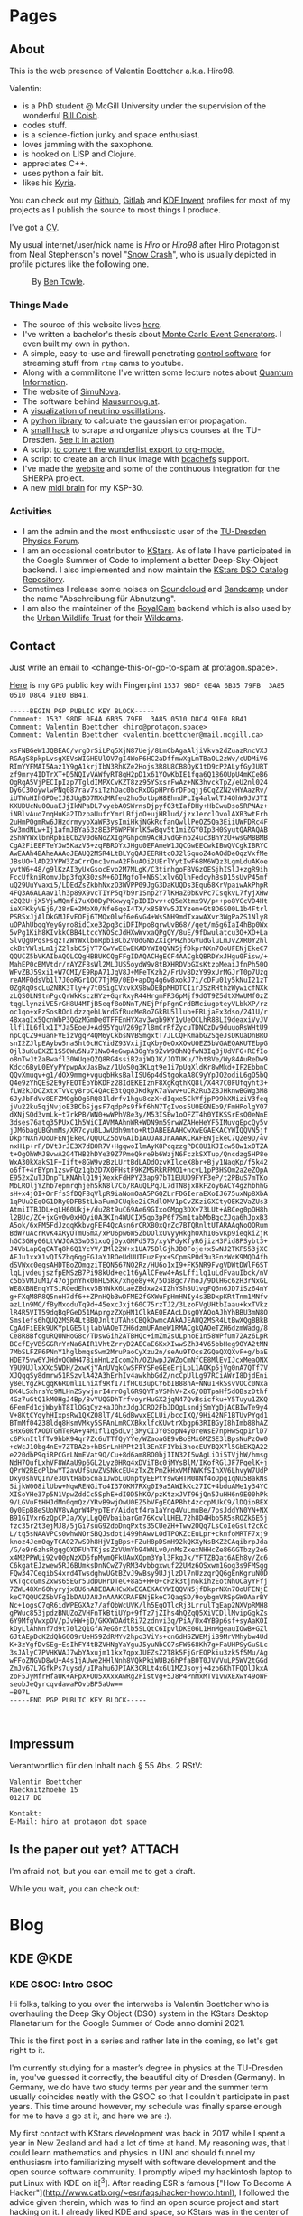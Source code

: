 # -*- org-image-actual-width: 400; -*-
:PROPERTIES:
:ID:       5116403f-0c79-4ccf-a33a-fdcc66f08bcc
:END:
#+hugo_base_dir: site
#+hugo_section: Posts
#+STARTUP: logdone
#+author:  Valentin Boettcher

* Pages
** About
:PROPERTIES:
:EXPORT_HUGO_SECTION: /
:EXPORT_FILE_NAME: about
:END:

This is the web presence of Valentin Boettcher a.k.a. Hiro98.

Valentin:
  - is a PhD student @ McGill University under the supervision of the
    wonderful [[https://www.physics.mcgill.ca/~coish/][Bill Coish]].
  - codes stuff.
  - is a science-fiction junky and space enthusiast.
  - loves jamming with the saxophone.
  - is hooked on LISP and Clojure.
  - appreciates C++.
  - uses python a fair bit.
  - likes his [[https://blog.splitkb.com/blog/introducing-the-kyria][Kyria]].

You can check out my [[https://github.com/vale981][Github]], [[https://gitlab.com/vale9811/][Gitlab]] and [[https://invent.kde.org/vboettcher/][KDE Invent]] profiles for most
of my projects as I publish the source to most things I produce.

I've got a [[file:docs/cv_en.pdf][CV]].

My usual internet/user/nick name is /Hiro/ or /Hiro98/ after Hiro
Protagonist from Neal Stephenson's novel "[[https://en.wikipedia.org/wiki/Snow_Crash][Snow Crash]]", who is usually
depicted in profile pictures like the following one.

#+DOWNLOADED: screenshot @ 2021-08-01 15:14:54
#+CAPTION: By [[http://www.benzilla.com/?p=4209][Ben Towle]].
[[file:static/images/Pages/2021-08-01_15-14-54_screenshot.png]]

*** Things Made
- The source of this website lives [[https://github.com/vale981/website][here]].
- I've written a bachelor's thesis about [[https://git.io/JBPZg][Monte Carlo Event Generators]].
  I even built my own in python.
- A simple, easy-to-use and firewall penetrating [[https://gitlab.com/vale9811/doccam-pi][control software]] for
  streaming stuff from ~rtmp~ cams to youtube.
- Along with a commilitone I've written some lecture notes about
  [[https://gitlab.hrz.tu-chemnitz.de/strunz/skript-quanteninformation][Quantum Information]].
- The website of [[https://simunova.com/][SimuNova]].
- The software behind [[https://klausurnoug.at][klausurnoug.at]].
- A [[https://protagon.space/stuff/neutrino_oscillations/][visualization of neutrino oscillations]].
- A [[https://github.com/vale981/SecondaryValue][python library]] to calculate the gaussian error propagation.
- A [[https://git.io/JBPZX][small hack]] to scrape and organize physics courses at the
  TU-Dresden. [[https://protagon.space/stuff/vertiefungs_scraper/][See it in action]].
- A script [[https://github.com/vale981/wunderlist-to-org][to convert the wunderlist export to org-mode.]]
- A script to create an arch linux image with [[https://github.com/vale981/archiso-bcachefs][bcachefs]] support.
- I've made the [[https://sherpa-team.gitlab.io/][website]] and some of the continuous integration for the
  SHERPA project.
- A new [[id:88b5d68b-2010-4a36-bb3d-8313afdcb2b6][midi brain]] for my KSP-30.

*** Activities
- I am the admin and the most enthusiastic user of the [[https://physik.protagon.space][TU-Dresden Physics Forum]].
- I am an occasional contributor to [[https://invent.kde.org/education/kstars][KStars]]. As of late I have participated in the Google Summer of Code to implement a better Deep-Sky-Object backend.
  I also implemented and now maintain the [[https://invent.kde.org/vboettcher/kstars-catalogs][KStars DSO Catalog Repository]].
- Sometimes I release some noises on [[https://soundcloud.com/the_dj_c][Soundcloud]] and [[https://afa-music.bandcamp.com/][Bandcamp]] under the name "Abschreibung für Abnutzung".
- I am also the maintainer of the [[https://www.doc.govt.nz/nature/][RoyalCam]] backend which is also used by the [[https://www.urbanwildlifetrust.org/portfolio/live-cam/][Urban Wildlife Trust]] for their [[https://www.youtube.com/channel/UCLizlM6gpaVHTKPo7spoqlA][Wildcams]].
** Contact
:PROPERTIES:
:EXPORT_HUGO_SECTION: /
:EXPORT_FILE_NAME: contact
:END:
Just write an email to <change-this-or-go-to-spam at protagon.space>.

[[https://keys.openpgp.org/search?q=hiro%40protagon.space][Here]] is my ~GPG~ public key with Fingerpint =1537 98DF 0E4A 6B35 79FB  3A85 0510 D8C4 91E0 BB41=.
#+begin_src text
  -----BEGIN PGP PUBLIC KEY BLOCK-----
  Comment: 1537 98DF 0E4A 6B35 79FB  3A85 0510 D8C4 91E0 BB41
  Comment: Valentin Boettcher <hiro@protagon.space>
  Comment: Valentin Boettcher <valentin.boettcher@mail.mcgill.ca>

  xsFNBGeW1JQBEAC/vrgDrSiLPq5XjN87Uej/8LmCbAgaAljiVkva2dZuazRncVXJ
  RGAgS8pkpLvsgXEVsWIGHEUlOV7gI4WoP6HC2aDffmwXgLmTBaOL2zWv/cUDMiV6
  RImYYFMAI5Aaz1Y9gA1krjIbN3RhKZe2Hojs3R8U8CB8QyK1tD9cP2ALyfGyJURT
  zf9mry4IDTrXT+D5NQIvVAWfyRT8qH2pD1x61YOwKbIE1fga6Q186OUpU4mKCeB6
  OgRqA5VjPECIpIzp7TgldIMPXCvKZT8zz95YSxsrFwAz+NK3hvckTpZ/eU2nl024
  Dy6C3OoywlwPNq087rav7siTzhOac0bcRxDGpHPn6rDFbqjj6CqZZN2vHYAazRv/
  iUTWuHIhGPOeIJBJUgBD7MXdMRfeu2ho5otbpH8EhndPLIg4alwlTJ4OhW9JVJTI
  KXUDUcNu0OuaEJjIkNPaDL7vyebAOSWrnsDjpyfO3tIafDHy+HbCwuDso5RPNAz+
  iNBlvAuo7nqHuKa2IDzpaUufrYmrLBfjoO+ujHRlud/jzxJerclOvolAXB3wtErh
  2uHmPQgmRw6JHzdrmyyoXaWF3ysImiHkjNGkRcfanQwllPeOZ5Qa3EiiUWFDRc4F
  Sv3mdNLw+Ij1afmJBYa53z8E3P6WPFWrlK5wBqv5t1miZGY0Ip3H0SyutQARAQAB
  zShWYWxlbnRpbiBCb2V0dGNoZXIgPGhpcm9AcHJvdGFnb24uc3BhY2U+wsGMBBMB
  CgA2FiEEFTeY3w5KazV5+zqFBRDYxJHgu0EFAmeW1JQCGwEECwkIBwQVCgkIBRYC
  AwEAAh4BAheAAAoJEAUQ2MSR4LtBLYgQAJEERHtcOJ2lSquoZ4oAOdDe0qzVxfMe
  JBsUO+lAD2JYPW3ZaCrrQnc1vnwA2FbuAOi2UErlYytIwF68M6WQz3LgmLduAKoe
  yvtW6+48/g9lKzAI3yUxGsocEvo2M7MLgK/C3tinhgoFBVGzQESjhISlJ+zgR9ih
  FccUfkniRomvJbp3fqX80zsM+6DIMgfoT+N6S1xlv6QlhFedcyhBsD15sUvP45mf
  uQ29UuYvaxi5/LDEdZsZkbhNxzO3WVPP09JgG3DaKUQDs3Equ68KrVpaiwAkPhpR
  4FQ3A6ALAav1lh3p89X9vcTIYP5q7b9r1Snp2Y7lKHaZ0bKvPc7CsqkvL7fyjXHw
  c2Q2U+jX5YjwMQmfi7uX00DyPKxwyq7pIDIDvv+cQ5eXtmx9V/p++po8YCcVD4Ht
  ieXFKkyVEj6/28rE+2MpXO/Nfe6qoI4TX/x85BYw5JIYzem+Gt8O6S00L1b4Ftrl
  PSRSxJjAlDkGMJFvEOFj6TMQx0lwf6e6vG4+WsSNH9mdTxawAXvr3WgPaZS1Nly8
  uOPAhUbqqYeyGyro8idCxe32pq3ciDFIMpo8qrwUvB68//qet/m5g6IaI4hBp0Wx
  5vPg1Kih8KIvkkCBB4LtccYNOScJdHXwWvxaQPgQY/8uE/9fDwulatcu3O+XO+La
  SlvQgUPqsFsqzTZWYWxlbnRpbiBCb2V0dGNoZXIgPHZhbGVudGluLmJvZXR0Y2hl
  ckBtYWlsLm1jZ2lsbC5jYT7CwYwEEwEKADYWIQQVN5jfDkprNXn7OoUFENjEkeC7
  QQUCZ5bVKAIbAQQLCQgHBBUKCQgFFgIDAQACHgECF4AACgkQBRDYxJHgu0Fisw/+
  MahEP0cBMVtdr/rAYZF8sWl2MLJUS5oydW9v8tBXHRDVbGXsKtzpMeaiJfnPh50Q
  WFvZBJ59xi1+W7CMI/E9RpA71JgV8J+MFeTKzh2/FrUv8DzY99xUrMGJrT0p7Uzg
  reAMFQdsVb1l7J0oRGr1OC7TjM9/0ED+apDg4g6w8xokJ7i/cDFu01y5kNuI21zT
  0ZgRqOscLu2NRK3Tly+y7t0SigCVxvkX98wOEBpMHDTCIirJSzRHthzWywicfNXk
  zLQS0LN9tnPgcQrWkKsczHYz+GqrRxyR44HrgmFR36pMjf9dOT9Z5dtXMwUMf0zZ
  tqgLlynziVE5rGH8U4MTjB5eqf8oDNnT/NEjPfpFgnCrdBMciugpteyVLbkXP/rz
  oc1qo+xFzSosROdLdzzqehLWrdGfRucMe8o7GkBU5llub+ERLjaEx3dso/241U/r
  48xagIx5QcnWbP3QGzMGmDe0TFFEnHYXav3wgb9KY1yUeOCLhR88LI9deaxiVyJV
  llflIL6flx1IYJa5EoeU+Ad95YquV269p7l8mCrRfZycuTDNCzDv9duuoRsWHtU9
  npCqCZ9+uanFVEizVgqP4QM6yCkbsNVBSmgxtT7JLCQFKmabG2SqeJsDKUaDnBRO
  snI2ZJlpEAybw5naSht0cHCYidZ93VxijIqXby0eOxXOwU0EZ5bVGAEQAKUTEbpG
  0jl3uKuEXZE1S50Wu5Nu71Nw04eGwpA30gYs9ZvW98hNQfwN3IqBjUdVFG+RCfIo
  o8nTwJtZaBwafl30WUqeQZQ8RG4ssiB2ajWQJK/JOTUKu/7bt8Ve/Wy84AuReDw9
  Kdcc6ByL0EYyPYpwpAxUasBwz/1UoS0q3KLqt9e1i7pUqXldKr8wMkd+IF2EbbnC
  QQvXmuqv+g1/dOX9mmg+vguqbHksBalISU6p4dStgokaA8C9yYpJO2odiL6gO5bQ
  Q4e9zYhQEs2E9yFEOTEbYbKDFz28IdEKEIznF8XgKqthKQ8l/X4R7C0FUfqyht3+
  fLW2kJDCZxtxTvVcy8rpC4QAcE3tQq0JKdkyK7aVwv+uCR2Ru3Z8JHknwBGWg3M8
  6JyJbFdVv8EFZMOgbOg6RQ81ldrfv1hgu8czX+dIqxe5CkVfjpP99hXNiziV3feq
  jVu22ku5qjNvjoE3BCbSjgsF7qdpPs9fkf6hN7TgIvos5U0EGNEo9/FmHPolgYO7
  dXNjSQd3vmLk+t7rkPB/WN0+wWPhV8e3y/M53ISEw1oOFZT4h0YIKSSrEsQ0eNnE
  3dses76atq35PUxC1h5WiCIAVMAAhnWR+WDN9m59rwWZAHeHeYF5IMuvgEpcQy5v
  jJM6bagUBGhmMs/XR7cyuBLJwUdh9mto+RtDABEBAAHCwXwEGAEKACYWIQQVN5jf
  DkprNXn7OoUFENjEkeC7QQUCZ5bVGAIbIAUJA8JnAAAKCRAFENjEkeC7QZe9D/4v
  nxH1p+rF/DVt3rJE3X7dB0R7V+HgqwoIlmAyK8PcqzzgPDC8U1KJIcw58w1x0TZA
  t+OgOhWMJ8vwA2G4THB2hDYe39Z7PmeQkre9b6WzjN6FczkSXTup/Qncdzg5HP8e
  WxA30kXakS1F+Iift+8GW9vzBzLUrtBdLADdOzvKIlceX8br+Bjy1NaqKp/f5k42
  o6fT+4rBYpn1zswFQz1qb2D7X0FHstF9KZMSRkRFMO1+ncyL1pP3HSOm2a2eZOpA
  E952xZuTJDnpTLKNAhlQ19jXexkFdHPYZ3ap97bT1EUUD9FYF3eP/t2PBuS7mTKo
  MbLROljYZhb7epmrqhjehSkN8l7Cb/RAuQLPqJL7dTN8jx8kF2oy6ACY4gzhbhhG
  sH+x4jOI+OrFfsSfDQF8qVlpR9iaNomOaA5PGQZLrFDGIeraEXoIJ675uxNp8XbA
  1qPUu2EqOG1DRy0DFB5tLbaFumJCUqke2iCRdlOMV1pCvZKziGXCtyOEK2VaZUs3
  AtmiITBJDL+qLH60Ukj+/duZ8t9uC69Ae69GIxoGMpg3DXv73LUt+ABCeg0pOH8h
  l2BUc/ZC+jxGy0w0xHOyi0A3KIn4WUCIX5qo3pP6f7Sm1tabMbBqcZJqa6hJpxB3
  A5ok/6xFM5FdJzqqKkbvgFEF4QcAsn6rCRXB0xQrZc7BTQRnltUTARAAqNoOORum
  BdW7uAcrRvK4XRyOTmUSmX/xPU6pw6W5ZbDOlxUVyyHkghOXh10SvKp9ieqkiZjR
  hGC3GHy06LtVWJOA33wDS1xoQjOyxGMFd573/xyVPdyKfyR6jizH3Fid8PSybt3+
  J4VbLapQqCATq8h6Q1YcYV/IMl22W+x1UA75DlGjhJB0Foje+x5wNJ2TKF553jXC
  AEJu1xxX1vQI5Zbq6qgFGJaYJROeUdUUTFuzFyx+SCpmSP0d3u3EnzWcK9MQD4fh
  dSVWxc0eqsAHDTBoZOmqziTEQN567NQ2Rz/HU6o1xI9+FK5NR9FvgVDWtDWlF6ST
  lqLjvdeujszfpEMSzB7Pi98kUd+ec1t6yAlCFew4+AsLffilq1uLdFvauIbck/nV
  c5b5VMJuM1/47ojpnYhx0hHL5Kk/xhge8y+X/5Oi8gc77hoJ/9DlHGc6zH3rNxGL
  WE8XBNEnqYTSiROedEhxv5BYNkX6LaeZBdxw24IZhYSh8U1vgFQ6n6JD7iSz64nY
  g+FXqM8R8Q5noH7df6++ZPnHQb3wDFME2fGXWuFpHmHNIy4s3BDxpKRtTnm1MNfv
  azL1n9MC/fByMxoduTq9d+45excJxjt60C75rzTJ2/3LzoFVgUHtbIaau+kxTVkz
  lR4R5VIT59dqBqPGeD51MAprgzZXpHN1ClkAEQEAAcLDsgQYAQoAJhYhBBU3mN8O
  Sms1efs6hQUQ2MSR4LtBBQJnltUTAhsCBQkDwmcAAkAJEAUQ2MSR4LtBwXQgBBkB
  CgAdFiEEk9UKYpLGE5ljlabVAOeTZH6dzmUFAmeW1RMACgkQAOeTZH6dzmWadg/8
  Ce8R8BfcguRQUNHoG8c/TDswGih2ATBHQc+imZm2sULphoE1n58WPfum72Az6LpR
  BCcfEyVBSGGRrYrNa6AIR1VhtZrryD2AECaE6KxXIwwSZh34V65bbHeg9OYA2tMN
  7MbSLFZP6PNnY1hglbmqsSwm2MruPaoCyXzu2n/seAu9TOcsZGQeQXQXvF+g/baE
  HDE75vw6YJHdvQGWH478inHnLzIcom2h/OZUwpJ2WZoCmNfCE8MlEvIJcxMeaONX
  Y9U9UJlxXXc5WDH/2xwXjYAnUVqkCwSFRYSFeGEeErjLpL1AOKp5jVg0nA7QTf7V
  XJQqqSy8dmrw51RSzvlA42A3hErhIv4awkhbGdZ/ncCpUlLg97RCiAWrI8DjdEni
  y8eLYgZkCgqK6RDml1LniXf9RfI7IfHC03upCY6bIB88hA+NNu1HkSsvVOCc0Nxa
  DK4LSxhrsYc9MLHnZSywjnrI4rr0glGR9QYTsVSMhV+ZxG/0BTpaHf5dOBszDthf
  4Gz7uGtQ1kM0HgJ4Bp/8vYUQGDhTrfvoyrHuGX2jqN47QvBsicfku+Y5Tuyu1ZKQ
  6FemFd1ojWbyhT8IlOGqCyz+aJOhzJdgJCRO2FbJDQgLsndjSmYgDjACBIwTe9y4
  V+8KtCYqyhHIxpsRw1QXZ08lT/4LGdBwvxECLUi/bccIXQ/9Hi42NF1BTUvPYgd1
  BTmMf04238ldq8HsmVMky5SFAnLmRCXBkxlfcKUwtrXbgp63RIBGyI8hImb88hAZ
  sHxG0RfXODTGMTeRA+y4M1fl1q5dLvj3MyCIJY0SopN4y0reWsE7npHwSqp1rlD7
  c6PknItlfTv9hbK94qr7Zc6uTTfQyYYe/WZaoaGE9vBoEMx6MZSE3lBpsNuPzOw0
  +cWcJ10bg4nEv7ZTBA2b+hBSrLnHPPt21l3EnXF1Ybi3hocEUYBQX7l5GbEKQA22
  e220dbP9qiRPCGrLNmEVat9Q/Cu+8d6am8BO0bjIIN32I5wAgLiOi5TVjhW/hmsg
  NdH7OufLxhVF8WAaU9p6GL2Lyz0HRq4xDViTBc0jMYsBlM/IKofRGlJF7PqelK+j
  QPrW2REcPlbwYT2avUfSuwZVSNkcEU4zTxZtPmZkHxVMfNWKfSIhXV6LhvyW7UdP
  Dxy0shVQIn7e30VtHab6cna1JwoLuOnptyEEPtYswGHTM08Nf4oOpq1qNu5BakNs
  SijkW008ilUbw+NqwRENGiTo4I37OKM7RXg0I9a5AWIkKc27IC+4bduAMe1y34YC
  XISoYHe37p5N1VpwZddCc5SphE+dI0D5hKO/pzKtzxJVT96jQn5JuHH6n9E00hPk
  9/LGVuFtHHJdMn0qmQz/YRvB9wjOwU0EZ5bVFgEQAPBht4zccpMUkC9/lDQioBEX
  0y0EpB8eSUoNV8vAgrW4PypTEr/Aidqtf4ra1aYnq4VuLmuBe/7psJddYN0YN+NX
  B91GIVxr6zQpCPJa/XyLLgQ6VbaibarGm76KcwlLHEL72h8D4Hbb5R5sROZk6E5j
  fzc35r2t3ejMJ8/5jGi7suG92doDnqPxts35CUeZH+Tww2OQq7LsCoIeGslf2cKc
  L/tq5sNAAVPCs0whwNOrSBQJsdoti499hAwvLOdTPOKZcEuLpr+cknfoMRTF7xj9
  knoz4JemOqyTCAO27wS9h8HjVIgBps+FZuH8pDSmH92kQKXyNsBKZ2CAqibrpJda
  /G/e9r6zhsRgqgOXDFUhTKjssZzVUmYb94WNLv0/nMsZxexNHHcZe86GGTbzy2e6
  x4M2PPWUi92vO0pNzXD6fpMymQFkUAwXOpm3Ypl3FkgJk/YFTZBQat6AEh8y/Zc6
  C6kgatEJzwew5RJ6BUmksDnNCwZ7yRM34vbbgxwuf22UMz6OSxwm1Gog3s9FMSgg
  FQw347CeqibS4xrd4TwsdghwUGtBZvJ9wBsy9UJjlzDl7nUzzqrQQ6gEnKgruN0D
  vKTqccGmsZxws65EGr5udDUHrDTeC+8a5+H+0+cHzk3tjnGkihzEotNhOCayYFfj
  7ZWL48Xn60hyryjx8U6nABEBAAHCwXwEGAEKACYWIQQVN5jfDkprNXn7OoUFENjE
  keC7QQUCZ5bVFgIbDAUJA8JnAAAKCRAFENjEkeC7QaqSD/9oybgmVRSpGW0AarBY
  Nc+1ogsC7qR6idWPEGXAz7/afQbWcUVK/lh5EqOTlcRj3LrrulTqEap2NXVpRMH8
  gPWuc853jpdzBNUZoZVHFnTkBtiUYp+9fTz7jZIhs4hQZqQ5XiVCDllMvipGgkZs
  6Y9MfgVwxpOV/pJvHW+jD/GKXWOAdtRi72zdnvi3q/PiA/Ux4YB9p6sf+syAaKOI
  kDyLlAhNnf7d9t70l2Q1GfA7eG6rZlb5SLQtC6IpvlDKE06L1HnMgeauIOwB+GZl
  6JtAEpDcK2dQh6OO9rUeH59ZdRMYv2hpo3ViYs+cn6dHSZWEMjiB9MrVMhybw4Ud
  K+3zYgfDvSEg+EsIhFY4tBZVHNgYaYguJ5yuNbCO7sFW668Kh7g+FaUHPSyGuSLc
  3sJAlyC7PVHKWAJ7wbYAxujm11kx7qpxJUEZsZ2T8k5FjGrEQPkiu3zk5f5Mu/Ag
  wFFoZNGVD8wU+A4s1jAUwe2HHlNnh8VQkPkiWUBz6hPfaB0T0JVVVuLP5WV2tGGd
  ZmJv67L7GfkPs7uysd/uIPahu6JPIAK3CRLt4x6U1MZJsoyj+4zo6KhTFQOlJkxA
  zoF5JyMfrHfaUK+AFpX+OU5XXxxAwRg2FistVg+5J8P4PnMxMTV1vwXEXwY49oWF
  seobJeQyrcqvdawaPOvbBP5aUw==
  =B07L
  -----END PGP PUBLIC KEY BLOCK-----


#+end_src
** Impressum
:PROPERTIES:
:EXPORT_HUGO_SECTION: /
:EXPORT_FILE_NAME: DSGVO
:END:

Verantwortlich für den Inhalt nach § 55 Abs. 2 RStV:

#+begin_src
Valentin Boettcher
Raecknitzhoehe 15
01217 DD

Kontakt:
E-Mail: hiro at protagon dot space
#+end_src
** Is the paper out yet?                                            :ATTACH:
:PROPERTIES:
:EXPORT_HUGO_SECTION: /
:EXPORT_FILE_NAME: paperout
:END:
I'm afraid not, but you can email me to get a draft.

While you wait, you can check out:

[[attachment:giphy.gif]]
* Blog
** KDE                                                                :@KDE:
*** KDE GSOC: Intro                                                  :GSOC:
:PROPERTIES:
:EXPORT_FILE_NAME: gsoc_intro
:EXPORT_DATE: [2021-06-27 15:00]
:END:

Hi folks, talking to you over the interwebs is Valentin Boettcher who
is overhauling the Deep Sky Object (DSO) system in the KStars Desktop
Planetarium for the Google Summer of Code anno domini 2021.

This is the first post in a series and rather late in the coming, so
let's get right to it.

I'm currently studying for a master’s degree in physics at the TU-Dresden
in, you've guessed it correctly, the beautiful city of Dresden
(Germany). In Germany, we do have two study terms per year and the
summer term usually coincides neatly with the GSOC so that I couldn't
participate in past years. This time around however, my schedule was
finally sparse enough for me to have a go at it, and here we are :).

My first contact with KStars development was back in 2017 while I
spent a year in New Zealand and had a lot of time at hand. My
reasoning was, that I could learn mathematics and physics in UNI and
should funnel my enthusiasm into familiarizing myself with software
development and the open source software community. I promptly wiped
my hackintosh laptop to put Linux with KDE on it[^3]. After reading
ESR's famous ["How To Become A
Hacker"](http://www.catb.org/~esr/faqs/hacker-howto.html), I followed
the advice given therein, which was to find an open source project and
start hacking on it. I already liked KDE and space, so KStars was in
the center of the Venn-diagram :P.  I went ahead and busied myself
with one of the junior jobs listed on the KStars web-site[^2]. I
quickly found that I liked figuring out how stuff in KStars worked and
also got in contact with my mentor Jasem Mutlaq who was always
available to answer questions and endure my barrage of instant
messages on matrix :P. My second job was to draw comets a tail and
learned that it is wise to do some code archaeology before going ahead
and implementing functionality that is already present. From there on
I contributed more or less regularly when I found the time in my
semester breaks.

Now, finally, let's talk a wee bit about the actual GSOC project.  In
KStars, everything that isn't a Star or an object in our solar system,
an asteroid, a satellite or a comet (I'm sure I forgot something) is a
deep sky object (DSO). Prominent members of the DSO caste are galaxies
(think M31, Andromeda), asterisms and nebulae. Of course there are a
plethora of catalogs for specific types of DSOs (for example, Lynds
Catalog of Dark Nebulae) as well as compilations like the New General
Catalogue.  The system for handling those catalogs in KStars has grown
rather "organically" and is now a tangle between databases, CSV files
and special case implementations. Many catalogs were mentioned
explicitly in the code, making it hard to extend and generalize. Also,
the sources of the catalogs and methods how they were transformed into
the KStars format were inhomogeneous and hard to reproduce, making
deduplication almost impossible. Finally, KStars just loaded all the
DSOs into memory and computed their position on the virtual sky for
every draw cycle, which made all too large catalogs infeasible.  My
task is now (and has been since the beginning of June) to implement a
unified catalog format which can be loaded into a central database and
supports deduplication. Furthermore, taking inspiration from the
handling of star catalogs in KStars, the objects should be trixel[^1]
indexed and cached in and out of memory (but only for large
catalogs). Finally, it would be very desirable to make the
creation/compilation of the catalogs reproducible and easily
extendable to facilitate future maintenance.

This sounds like a big heap of stuff to get done and in the next post
I will be detailing how it's going so far :).

Cheers,
Valentin


[^1]: In KStars the sky is subdivided into triangular pixels "Trixels".

    Assigning each object to a trixel makes it efficient to retrieve all objects from a certain part of the sky.

[^2]: which had to do with figuring out why some faint asteroids where missing

[^3]: which I knew from my school time when I used it on my netbook because there was a cool neon "Hacker" theme for it :P

*** KDE GSOC: Community Bonding and First Coding Period (May 17 - July 11) :GSOC:
:PROPERTIES:
:EXPORT_FILE_NAME: gsoc_1
:EXPORT_DATE: [2021-07-11 15:00]
:ID:       b8c4e6f0-186b-4623-9d98-3110a5d8942c
:END:

Of course the task I described in the [[*KDE GSOC: Intro][last post]] looks and is quite
monumental. That is why I laid some of the groundwork for my GSOC
beforehand (in the actual German semester breaks). This work continued
in the community bonding and first coding period and will therefore be
described here.

But first I want to thank my mentor Jasem Mutlaq for his support, his
patience with me and his nerves of steel. My mood levels were somewhat
similar to a huge-amplitude sine wave those last weeks.

Now to the meat...

I began by studying the existing deep sky object implementation in
KStars to identify what structure the new catalogs should have and
what the smallest irreducible core of functionality was I could
replace to make integration easier. I discovered that the catalogs
were a mix of SQL databases and text files, somehow loaded at startup
and then appended to some linked list. There was some deduplication
implemented but like most DSO code it was oddly catalog
specific. Especially the Messier, IC and NGC catalogs were often
mentioned in the code. Also the explicit distinction between stars and
DSOs made writing general code complicated but I found a consistent
set of data fields shared by all catalog objects which all admitted
sane defaults. It wasn't bad code or anything like that. Just the
product of "organic groth" with many thing I wanted already present in
some way but somewhat all over the place. I admit that I studied the
code just enough to find out what exactly I had to replace and maybe I
could have reused more of the existing code but I've picked this
specific path in the multiverse, so let's get on with it. Just a shout
out to all who did previous work on the DSO code among whom are, just to
name a few, Jason Harris, Rishab Arora, Thomas Kabelmann and Akarsh
Simha.

With this knowledge I was able to go forward and devise a concrete
plan for implementing the new DSO system. First of all, albeit I would
love to use ~std::variant~ and some kind of entity component system
for the different DSO types I settled with a one-for-all type for deep
sky objects. The primary reason for this was, that KStars uses ~C++14~
which lacks variants (and the extremely useful
~std::optional~). Furthermore the DSOs all share common structure, so
this was just the simpler and thus preferable option. The second
design decision was not to load all of the DSOs into memory, but
instead to take inspiration from the deep star catalogs. For one they
are dynamically loaded from a special trixel indexed format so this
already was within the formulated goals of the endeavor. On the other
hand the notion of having "canonical" copies of catalog objects in
memory and syncing their mutation with the database system seemed
overly complicated. The catalog database should be the single source
of truth and not the (ephemeral) memory of KStars.

When a specific object is needed, it should just be retrieved from the
database locally in the code instead of searching some in memory list
in KStars or shooting around with pointers. This notion is somewhat at
odds with how things were and are done in KStars which created some
interesting problems later on as we shall see. These ideas somewhat
dictated the rest of the plan which I (for the first time in my
programming career) completely wrote down in advance. The heart of it
all is the database manager which abstracts maintaining, reading from
and writing to the database. As always one should justify the creation
of a special data type. In this case it was the requirement that the
database access should be painless and could be handled locally
anywhere in the code just by creating another instance of the database
manager. The manager should handle retrieving objects and catalog meta
information as well as importing, editing and exporting catalogs.

The structure of the database itself was another point of
consideration. Naturally each catalog should have its own table. But
how should deduplication work?  The method I settled on is really
quite simple. Each object gets a (relatively stable) hash that is
calculated from some of its properties which is henceforth called the
ID.  When two objects (from different catalogs or otherwise) are the
same _physical_ object, then they will both be assigned the same
object id (OID) which is just the ID of the object in the "oldest"
catalog (with the lowest catalog id), trying to make it stable under
the introduction of new catalogs. Additionally each catalog is
assigned a priority value which is just a real number (conventionally
between zero and one). When loading objects from the database into
KStars and there are multiple objects with the same OID only the one
from the catalog with the highest priority will be loaded. This simple
mechanism should cover the requirements of KStars quite well and is
relatively easy to implement.

There I ran into an issue that demanded some research and
table in the database.  The simplest option would be just to create a
benchmarking. Remember that each catalog is represented by its own
so-called view, a dynamic "virtual" table that combines all the
catalog into one homogeneous table. SQL magic could automatically
perform the deduplication algorithm outline above and everything would
be fine and dandy. However, benchmarking revealed that actually
writing the view into its own table, henceforth called the master
catalog/table, increased the performance quite considerably, enough so
to justify the increased complexity in the implementation. And then I
discovered SQL indexes. A gift from the heavens! They increased
performance on loading objects in a trixel from the master catalog
roughly threefold and I was sold on the master catalog approach. So to
summarize it all; a deduplicated view of the combined catalog tables
is being created and then written into the master table. This has to
be done for every modification of the catalogs but is relatively fast
(just not fast enough to be done 20 times per second). Later
experimentation showed that this approach could accommodate catalogs
up to a million objects in size.

I also created a catalog file format, which is just an sqlite database
file with the application id set to a special value with almost the
same structure as the catalog database proper. The application id
enables KStars to check if the database is really a catalog file and
not to rely just on the structure of the contained database for
that. In the future the ~file~ command and other utilities like file
managers could be made aware of this special application id to
recognize the catalog files. We will leave it this level of detail for
now. For more details please refer to my [[https://protagon.space/stuff/kstars_cleaned.org][notes]].

Of course the operations on catalogs have to somehow be accessible in
the GUI of KStars so this was another point of action. Before that
however the glue between the database manager and the usual sky
composite system had to be implemented. In KStars different types of
objects (Stars, Comets, Asteroids, etc. pp.) all are implemented as
components with a unified interface. These components provide methods
for loading and drawing objects, as well as utilities to find objects
near a certain point on the sky and similar things. The loading and
drawing part was relatively simple to implement. The drawing code
could be straight up reused from the old implementation and the
loading was essentially covered by the database manager but with a
twist.

To support very large catalogs it would be desirable to only have
objects in memory which are currently visible. Thus a LRU cache was
implemented with the trixel id, which essentially labels a portion of
the sky, as key. This cache is fully unit tested and relies completely
on standard library containers so not a single pointer appears in the
code.[fn:1] As an added bonus, the cache is completely transparent by
default and only takes effect if configured to so and therefore
includes the typical use case of comparatively small catalogs up to
ten-thousands of objects.

But here the culture clash between the new DSO implementation and the
traditional KStars way of things became apparent. In many places
KStars expects pointers to so called ~SkyObjects~ with no real clue as
to where they are actually stored and how their memory is managed and
with the implication that the object is expected to live
forever. Well, the DSOs from the catalogs aren't supposed to be kept
around forever and thus a compromise is in order. So whenever a
pointer to an object is required, it is inserted into a linked
list[fn:2] in a hash table with the trixel as index or is taken from
there if it's already present. I hope that we can eventually
transition away from raw pointers and manage life time either
explicitly or with smart pointers.

With this done and basic drawing working I went on to implement a
basic GUI for catalog management[fn:3].  I also wrote unit tests for
the database functionality which proved itself as very useful later
on. After that I couldn't delay anymore. Back when I implemented the
component for the new DSOs I went as far as getting it to compile and
not much further[fn:4].

Now I had to go around and find out what broke. A lot broke and I did
not find all of it until the big merge :P.  A rather interesting
source of work happened to be the way metadata like observation notes
and image links were stored. They came from a text file and then were
loaded into the sky objects at startup and somehow synchronized with
the text files on mutation. This, of course, played not well with the
new DSOs as they were ephemeral. So I replaced the whole shebang with
a hash table which incidentally improved startup performance. The rest
of the integration work was similarly interesting and continues
today. I will not go into it further but feel free to look at the
KStars commit history.

Just yesterday I added a feature back in that I had axed accidentally
to the dismay of its original author. That showed me that I am not
entitled to judge the merit of individual features and whether they
could be sacrificed for the "greater good". The answer is: They
cannot! Another lesson I've learned is, that too much magic just ain't
no good. I had created a variadic template wrapper for the ~QSqlQuery~
type for syntactical convenience and shot myself in the food with
it. It ended up obscuring an error message and prevented me from
reproducing a crash that users on certain platforms were
experiencing. After a not-so-great couple of days I, with the help of
two kind people, finally found the lowest common denominator of the
problem: an old, but still supported version of QT which bundled an
old version of sqlite which in turn did not support the ~NULLS FIRST~
directive that I was using. Turtles all the way down. Although I
tested all my changes on KDE Neon (I am on NixOS primarily) the wise
thing would have been to develop or at least test everything with an
older QT version from the get go.

Also, although I had put in version checking into the database code, I
didn't provide a mechanism for upgrading the database format to new
versions. This I now remedied by introducing a simple mechanism that
applies database modifications successively for each version
upgrade. So if I go from version two to version four it will be
upgraded from version two to three and then to four which I understand
is the way those things are usually done.

Now, I did do at least some "constructive" work, adding a (admittedly
ugly) CSV importer so that users can import arbitrary CSV-ish
catalogs. The greater chunk however I will cover next week: The python
catalog package tooling with continuous integration and
deduplication. The catalogs churned out by that framework are then
installed via the ~KNewStuff~ framework. I discovered two interesting
bugs in this framework because KStars seems to be almost the only
program using the framework in this specific way.

If you made it this far, I applaud and thank you for your endurance.
See you next time.

Cheers,
Valentin

P.S. Currently I am working on documenting both the new DSO GUI and
the python tooling. I hope eventually they will pass the "noob test"
:P. But, as you may have recognized above, I am not the best explainer.

[fn:4] I really appreciate c++ as a compiled language.

[fn:3] See the KStars Handbook.

[fn:2] References to objects in linked lists are stable.

[fn:1] As a matter of fact, I set out with the goal not to do any
manual memory management and not to use a single pointer in the new
code. I have been successful thus far if you would be so lenient not
to count glue code for legacy KStars systems.

*** KDE GSOC: Second Coding Period; Some Notes on the Catalog Repo.  :GSOC:
CLOSED: [2021-08-08 Sun 12:15]
:PROPERTIES:
:EXPORT_FILE_NAME: gsoc-some-notes
:ID:       8f16ce69-3ed9-4e09-992a-47e511e9bb0b
:END:

#+BEGIN_QUOTE
TL;DR DSO catalogs in KStars are now generated reproducibly in the
CI. A list of available catalogs and documentation can be found [[https://protagon.space/catalogs/pages/catalogs.html][here]].
#+END_QUOTE

As promised [[id:b8c4e6f0-186b-4623-9d98-3110a5d8942c][last time]] I'll now go a little into the [[https://invent.kde.org/vboettcher/kstars-catalogs][Catalogs
Repository]].

Usually DSO catalogs are pretty static and rarely change due to the
nature of their contents. But although galaxies do not tend to jump
around in the sky, catalogs still get updates to correct typos or
update coordinates with more precise measurement. Our primary catalog
[[https://github.com/mattiaverga/OpenNGC][OpenNGC]] for example gets updates quite regularly.

#+DOWNLOADED: screenshot @ 2021-08-08 12:21:27
#+CAPTION: OpenNGC is being updated regularly.
[[file:static/images/GSOC:_Second_Coding_Period;_Some_Notes_on_the_Catalog_Repo./2021-08-08_12-21-27_screenshot.png]]

And even though a catalog might not change, it would nevertheless be
desirable to have a record on how it was derived from its original
format in a /reproducible/ way[fn::And in a way that hopefully lasts
for some time. Currently very few people know how to generate KStars'
deep star catalogs...]. Last but not least, having all catalogs in a
central place in kind of the same format would make deduplication a
lot easier.

The question is: how does one define a convenient yet flexible format
that nevertheless enforces some kind of structure? My answer was: with
some kind of package definition. What about the flexibility part?
Well, basically every catalog is just a python module that must
implement a class. By overwriting certain methods, the catalog can be
built up. The framework provides certain support functionality and an
interface to some catalog database features by way of a python binding
to some =KStars= code. Apart from that one has complete freedom in
implementing the details although some conventions should be
followed[fn::I haven't yet worked those out yet TBH.].

A simple random catalog looks like the following listing.

#+begin_src python
  def generate_random_string(str_size, allowed_chars=string.ascii_letters):
      return "".join(random.choice(allowed_chars) for x in range(str_size))


  class RandomCatalogBase(Factory):
      SIZE = 100
      meta = Catalog(
          id=999,
          name="random",
          maintainer="Valentin Boettcher <hiro@protagon.space>",
          license="DWYW Do what ever you want with it!",
          description="A huge catalog of random DSOs",
          precedence=1,
          version=1,
      )

      def load_objects(self):
          for _ in range(self.SIZE):
              ob_type = random.choice(
                  [ObjectType.STAR, ObjectType.GALAXY, ObjectType.GASEOUS_NEBULA]
              )
              ra = random.uniform(0, 360)
              dec = random.uniform(-90, 90)
              mag = random.uniform(4, 16)
              name = generate_random_string(5)
              long_name = generate_random_string(10)

              yield self._make_catalog_object(
                  type=ob_type,
                  ra=ra,
                  dec=dec,
                  magnitude=mag,
                  name=name,
                  long_name=long_name,
                  position_angle=random.uniform(0, 180),
#+end_src

It implements only the ~load_objects~ build phase and is a kind of
minimum viable catalog.

The basic idea behind the structure of a catalog implementation is
that the build process can be subdivided into four /phases/ which can
be partially parallelized by the framework.

In the download phase each catalog defines how its content may be
retrieved from the Internet or otherwise acquired. In the load/parse
phase the acquired original data is being parsed and handed over to
the framework which takes care of molding it into the correct
format. During the deduplication phase each catalog can query the
catalog database to detect and flag duplicates. And in the final dump
phase the contents of each catalog are written into separate files
which =KStars= can then import[fn::The catalog package files actually
do have the same format as the main DSO database :).].

If you are interested in the details I can recommend the [[https://protagon.space/catalogs/][documentation]]
for the catalog repository.

After implementing the framework porting over all the existing
catalogs to the new system, I went on to configure the KDE Invent CI
to rebuild the catalogs upon changes. The CI artifacts are sync-ed to
the ~KNewStuff~ data server for KStars periodically and users are able
to update their catalogs to the latest version.

To get the CI working I had to create a [[https://invent.kde.org/vboettcher/python-kstars-docker][Docker image]] that encapsulates
the more or less complicated build process for the KStars python
bindings. This container is updated weekly by CI and is also suitable
as a quick-and-easy development environment for new catalogs.

That's it for today but do not fret. This is not all that I've
done. There's still more to come including something that has to do
with the following picture.

#+DOWNLOADED: screenshot @ 2021-08-08 13:09:43
[[file:static/images/GSOC:_Second_Coding_Period;_Some_Notes_on_the_Catalog_Repo./2021-08-08_13-09-43_screenshot.png]]

Cheers,
Valentin

*** KDE GSOC: Wrapping it up...                                 :GSOC:
CLOSED: [2021-08-16 Mon 18:53]
:PROPERTIES:
:EXPORT_FILE_NAME: kde-gsoc-wrapping-it-up-dot
:END:

Well, we all know that the work on open source projects is never truly
finished, but all of the core goals have been achieved and the time
is up :). In this post I'll briefly summarize my GSOC work and then
talk about one last small but user-facing feature that I've
implemented.

I've successfully implemented a new DSO backend and smoothed out most
of the bugs. The [[id:8f16ce69-3ed9-4e09-992a-47e511e9bb0b][python framework]] does work satisfactory and all
existing catalogs have been ported. There remains the UGC catalog
which will be imported in the future, either by me or by another
member of the project. The latter option would be a good way to
battle-test the documentation and I would prefer this option because I
do not want to remain the only person familiar with the system.

To quantify my contributions during the GSOC period see the snippet
below, although I do not think such numbers have much to say[fn::I
deleted the old OpenNGC text catalog which contained more than ten
thousand lines :P.].
#+begin_src shell
   Valentin Boettcher <hiro@protagon.space>:
          insertions:    15193  (19%)
          deletions:     23402  (35%)
          files:         312    (21%)
          commits:       76     (23%)
          lines changed: 38595  (26%)
#+end_src
Furthermore there is
=https://invent.kde.org/education/kstars/-/merge_requests?scope=all&state=merged&author_username=vboettcher=
(the list of my merge requests)[fn::You have to paste this link into
the url bar manually to make it work!] which does go into more detail.

The user-facing side of my work is not very prominent. There is a
small GUI for managing catalogs that allows importing, exporting,
creating and editing catalogs.

#+DOWNLOADED: screenshot @ 2021-08-16 20:13:41
[[file:static/images/KDE_GSOC:_Wrapping_it_up.../2021-08-16_20-13-41_screenshot.png]]

#+DOWNLOADED: screenshot @ 2021-08-16 20:18:49
[[file:static/images/KDE_GSOC:_Wrapping_it_up.../2021-08-16_20-18-49_screenshot.png]]

There is also a basic CSV importer that should make it easier for
users to get their own custom data into KStars.

#+DOWNLOADED: /home/hiro/Documents/Projects/kstars/doc/csv_openngc.png @ 2021-08-16 20:30:54
#+CAPTION: The CSV importer. It sure needs some prettying up :P.
[[file:static/images/KDE_GSOC:_Wrapping_it_up.../2021-08-16_20-30-54_csv_openngc.png]]

Nevertheless, the main goal of my work was to create a seamless
replacement for the old DSO system of which the user should not be too
aware. To that end, I've implemented a feature that should have been
in my overhaul from the beginning: a mechanism to import custom
objects [[https://invent.kde.org/education/kstars/-/merge_requests/377][from the old DSO database]]. Now, on startup the user is being
asked whether the old database should be imported if it is present.
#+DOWNLOADED: screenshot @ 2021-08-16 20:38:10
[[file:static/images/KDE_GSOC:_Wrapping_it_up.../2021-08-16_20-38-10_screenshot.png]]

And finally: Colors!

The DSOs always had a distinct color depending on the catalog they're
from. Right from the outset one complaint from early testers were the
garish colors that I chose for the catalogs. I "fixed" this problem by
simply choosing more subdued colors. But colors are a matter of
personal taste. Also, a single color can't fit all of KStars' color
schemes. Therefore colors can now be customized for each catalog and
color scheme through a "pretty" dialog.

#+DOWNLOADED: screenshot @ 2021-08-16 20:52:46
#+CAPTION: The "pretty" color picker.
[[file:static/images/KDE_GSOC:_Wrapping_it_up.../2021-08-16_20-52-46_screenshot.png]]

Now you can do things like this:

#+DOWNLOADED: screenshot @ 2021-08-16 20:49:03
#+CAPTION: Color Scheme: Moonless Night
[[file:static/images/KDE_GSOC:_Wrapping_it_up.../2021-08-16_20-49-03_screenshot.png]]

#+DOWNLOADED: screenshot @ 2021-08-16 20:51:16
#+CAPTION: Color Scheme: Starchart
[[file:static/images/KDE_GSOC:_Wrapping_it_up.../2021-08-16_20-51-16_screenshot.png]]

And again I've learned that user feedback is very important. I would
never have thought of this feature on my own but must admit that it
enhances the usability of KStars greatly.

With that oddly specific foray into the world of colors I now conclude
this blog post and thank you for your attention.

Cheers,
Valentin

*** KDE GSOC: Thanks and Work Product                                :GSOC:
CLOSED: [2021-08-23 Mon 00:17]
:PROPERTIES:
:EXPORT_FILE_NAME: kde-gsoc-thanks-and-work-product
:END:

First of all: A big thanks to my mentor Jasem Mutlaq and the KStars
Team.

Jasem, you were extremely helpful whilst leaving me a lot of
freedom. With patience you have endured my mood swings and occasional
panics :P. It has always been a pleasure working with you and I am
certain that this will continue to be the case.

Furthermore, the rest of the KStars Team, especially Akarsh Simha,
Wolfgang Reissenberger and Robert Lancaster who have found bugs,
helped me to debug them and suggested improvements[fn::Akarsh prompted
the color stuff...].

I also thank Yuri Chornoivan for correcting all the typos that I've
inadvertently introduced into the handbook and the comments in the
code.

**** Work Product
See also the previous posts with the =GSOC= tag.
For a list with the MRs linked see [[https://invent.kde.org/education/kstars/-/wikis/GSOC-2021:-Work-Product][here]].

- DSO Overhaul Main MR
  - !93
  - this constitutes the bulk of the contributions
  - the main GSOC coding period was mainly used to add more features
    and fix integration bugs
- Python Framework
  - https://invent.kde.org/vboettcher/kstars-catalogs
  - this is also a rather BIG part of the GSOC effort
  - see also [[https://protagon.space/catalogs/][the documentation]]
- Minor Fixes...
  - !308
  - !309
  - !310
  - !312
  - !313
  - !313
  - !315
    - that one was hard to find... Thanks Wolfgang :)
  - !317
  - !321
  - !322
  - !323
  - !325
  - !326
    - and again !327
  - !330
    - slight design improvement for the hashing of objects
  - !335
  - !338
  - !339
    - not a bug introduced by me for a change :P
  - !342
  - !343
  - !354
  - !355
  - !362
  - !373
  - !374
  - !380
  - !382
    - low hanging fruit :)
  - !383
  - !384
    - I should have added a "Thumbnail Odyssey" :P
  - !392
  - !381
- "Bullet Proof" database initialization
  - !314
- Label Density Odyssey
  - !316
  - !319
- Is the moon really not there if you don't look?
  - !320
- What's Interesting Fixes
  - !328
  - !352
    - Thanks Robert for pointing this out.
- Search Dialog
  - !331
  - !348
- Database Migration
  - !337
- Handbook Updates
  - !349
  - !357
  - see also the =Config= section in the handbook
- Colors :)
  - !375
  - Thanks Akarsh for pointing this out.
- Import old Database
  - !377

** Small Insights                                                  :@Tricks:
*** How to use the Systemd userspace DBus API on Traivis-CI       :DBUS:CI:
:PROPERTIES:
:EXPORT_FILE_NAME: sysduser
:EXPORT_DATE: [2020-07-11 14:00]
:END:
I am currently working on a project which involves talking to the
~systemd~ userspace session via the session ~dbus~ instance.

After some fiddling around and enabling debug mode on travis via the
excellent user support, I came up with the following.

Travis uses VMs that run ~ubuntu~ which comes with ~systemd~.  To
enable the userspace ~dbus~ session, one has to install the
~dbus-user-session~ package. After the installation, it has to be
activated through ~systemctl --user start dbus~. Furthermore one has
to set the ~DBUS_SESSION_BUS_ADDRESS~ environment variable through
~export DBUS_SESSION_BUS_ADDRESS=unix:path=/run/user/$(id -u)/bus~.

TL;DR
#+begin_src yaml
script:
  - sudo apt update
  - sudo apt install dbus-user-session
  - systemctl --user start dbus
  - export DBUS_SESSION_BUS_ADDRESS=unix:path=/run/user/$(id -u)/bus
#+end_src

*** Fixing Linux Dualboot: Reinstalling the Windows EFI Bootloader Files
:PROPERTIES:
:EXPORT_FILE_NAME: dualboot
:EXPORT_DATE: [2020-07-11 15:00]
:END:
Note to my future self :).

Reloading my Linux install after a pretty radical 'nuke and pave' I
had to get my Windows dualboot back to work.  There are a thousand
guides on how to do that, but I'll add another one in case your setup
is similar to mine.

I have installed windows on a separate drive and Linux on my main
drive, along with the efi partition.

Don't follow this guide blindly. Think about every step you take,
because you can seriously mess up your system :).

With that out of the way, the things you have to do are:
 1. Boot a windows install medium.
 2. Choose your language and enter the 'repair options'.
 3. Go to advanced and select 'command line'.
 4. To mount the efi partition type diskpart and in diskpart then type
    list volume. A list of volumes will be printed and one of them the
    efi partition (usually around 500mb ). Select this partition
    (select volume ~[number]~) and assign a drive letter (~X~ is the
    drive letter you assign).
 5. Check where your windows partition is mounted. The diskpart list
    volume output will probably include it. I will assume that it is
    volume ~C~. Exit diskart with ~exit~.
 6. To finally install the boot files type the command ~bcdboot
    c:\windows /s x:~. This will generate boot files based on
    ~c:\windows~ and install them on the partition with the letter
    ~X~.

Thats it, you can reboot now.  You may have to reconfigure grub (or
whatever loader you use). On arch-linux, make sure you have os-prober
installed :).
*** Installing without Fear
:PROPERTIES:
:EXPORT_FILE_NAME: inst_without_fear
:EXPORT_DATE: [2020-09-16 15:00]
:END:
Note to self:

If you want to make sure some nice GNU/Linux installer does not touch
certain drives just run ~echo 1 > /sys/block/sdX/device/delete~ in a
**root** shell and the drive will vanish from the system.

Shamelessly stolen from:
https://askubuntu.com/questions/554398/how-do-i-permanently-disable-hard-drives
*** DONE Hours of my life
CLOSED: [2025-01-10 Fri 03:57]
:PROPERTIES:
:EXPORT_FILE_NAME: hours-of-my-life
:END:
have been wasted why the line spacing and ~DIV~ calculation (typearea) of KOMA script was hanging with ~LuaTeX~.

TL;DR: ~LuaTeX~ and ~setspace~ don't go together.

I stripped out the custom fonts, I removed (seemingly) every package, I ported my document to ~PDFTex~. At long last after HOURS spent over several days if found the culprit. This time, I actually removed /everything/ and there it was: ~\usepackage{setspace}~ was the culprit. Why did I include it? I don't anymore and I wont spend any more time on this.

** Neuseeland                                                  :@Neuseeland:
*** Hurra endlich Da
:PROPERTIES:
:EXPORT_FILE_NAME: HurraendlichDa
:EXPORT_DATE: [2016-07-24 21:29:07]
:ID:       80dd6370-281d-4370-bf97-d884681033b3
:END:
Nun bin ich angekommen. (Ok, eigentlich schon vorgestern).  Der Jetlag
peitscht mich immer noch um 3 Uhr aus dem Bett, aber das Wetter ist
schön.

Bilder sind in der iCloud Fotofreigabe zu finden, ich werde mich aber
warscheinlich auf Flickr umstellen.  So weit so gut... Heute ist erst
einmal der Papierkram dran, gefolgt von einer Besprechung der lokalen
Geografischen gegebenheiten mit Matt.

Grüße Valentin

Blablabla, ein äußerst prosaischer Post.

*** Eine erste woche
:PROPERTIES:
:EXPORT_FILE_NAME: Eineerstewoche
:EXPORT_DATE: [2016-07-29 06:21:11]
:END:
Morgen bin ich schon (endlich?) eine Woche in Neuseeland.  Meine
stimmung wechselt zwischen freude, begeisterung und überwältigung (von
allem was auf mich zukommt).  Blablabla, heute bin ich endlich einmal
gewandert, wobei der das Wandern während des wanderns ausführlich
[dokumentiert](https://goo.gl/photos/J73GEXPfECn7JjYUA) wurde.

*** Status
:PROPERTIES:
:EXPORT_FILE_NAME: Status
:EXPORT_DATE: [2016-08-08 06:57:51]
:END:
Kia ora aus dem Land der langem weissen Wolke.  Um es kurz zu machen:
ich habe einen Job beim department of conservation.  Zurzeit wird ein
Video eines Albatross Nestes ueber YouTube live gestreamed.  Das ganze
laeuft ueber einen raspberry pi. Ich soll die funtionsweise des
systems dokumentieren, es verbessern und ein user interface basteln
damit man einfach weitere kameras in neuseeland aufbauen
kann. Nebenbei plane ich meinen wwoofing trip auf der Nord- oder doch
Suedinsel...

*** Statusbericht
:PROPERTIES:
:EXPORT_FILE_NAME: Statusbericht
:EXPORT_DATE: [2016-08-19 06:24:58]
:END:
Nun bin ich schon vier Wochen in Neuseeland.

Ich habe einen interessanten und anspruchsvollen Job beim Department
of Conservation (freundlicher weise vermittelt durch Matt). Das DoC
stream die Entwicklung eines Albatross Jungen Live auf YouTube und ich
darf die Methode und Hardware dokumentieren und optimieren,
bzw. software dafür entwickeln. Meine Arbeit trägt Früchte: der Stream
muss schon seit zwei Tagen nicht täglich vier mal (oder noch öfter)
manuell via TeamViever neu gestartet werden. Auch habe ich ein simples
Übergangswebinterface (mit einem Relay Server!) geschrieben. Good bye
Firewalls. Ich habe gestern 'zu lang' gearbeitet. So etwas kann in
Neuseeland vorkommen!

Btw. hier ist der [Link](https://www.youtube.com/watch?v=Gwy2IjA7z-I)
zur Albatross Cam.

Wenn die Sache vorüber ist fange ich mit dem WWOOFING (jetzt wohl doch
auf der Nordinsel) an. Vielleicht schließt sich arbeitstechnisch auch
noch was an... Je nachdem wie lange mich Edith und Matt noch aushalten
bleibe ich vorerst in Wellington.

Das mit den Bildern versuche ich ich noch hinzubekommen. Die neusten
sind aus Zealandia. Ich weiß nun warum Neuseeland so reich an
endemischen Spezies ist :).


Jaja ich muss mal einen RSS feed für die Sache einrichten :)

*** Na endlich ein neuer Post
:PROPERTIES:
:EXPORT_FILE_NAME: NaendlicheinneuerPost
:EXPORT_DATE: [2016-09-14 07:39:10]
:END:
Abenteuer.  Ich habe diesen Blog die letzten paar Monde (o.k. Gott sei
Dank nur einen Mond) sträflich vernachlässigt. Aber hurra! Ich habe
etwas erlebt und kann nun einen tatsächlich einen Blogeintrag mit
Inhalt schreiben.

Ich habe mir ein Auto (Mazda Demio) gekauft, meinen Job beendet und
bin Hals über Kopf losgeWWOOFt. Sprich: Ich habe ein paar Hosts
angeschrieben und dem ersten (und einzigen), der mir antwortete,
zugesagt.

- Ich bin freudig losgefahren und nach fünf Stunden in Taumarunui
  angekommen.
- Ich melde mich beim WWOOFing Host und werde zum Grundstück gelozt.
- Ich sehe, wie es im WWOOF Profil beschrieben war, einen Garten der
  in der nächsten Woche Objekt meiner Arbeitsbemühungen werden
  soll.

Voller Optimismus sehe ich das als gutes Zeichen an. Ein paar Minuten
später werden mir die Umstände meiner Unterbringung erläutert. Das
flaue Gefühl was mir schon seit geraumer Zeit im Kopfe herumspukt
explodiert im Angesicht einer unbeheizten nicht elektrifizierten
Hütte, einen halben Kilometer vom Haus des Hosts entfernt. Ich, der
ich von der Gastfreundschaft meiner lieben Tante (danke!) verwöhnt
bin, halte erst einmal mit meinen Gefühlen hinter dem Damm und sage
brav ja zu allem. Weiter bergab geht es als ich endgültig den
Überblick verliere und mich fragen muss wie ich von ein paar
Einmachdosen und einem Gaskocher leben soll. In meiner Verzweiflung
(und in Tränen aufgelöst), weder ein noch aus wissend telefoniere ich
mit Edith (meiner Tante) und ziehe in Betracht in einem Motel zu
übernachten und am nächsten Tag den Rückweg anzutreten. Trés Bon. Das
einzige worauf ich in Hinsicht auf diese Affäre stolz bin ist, dass
ich dem Host höflich mitteilte, dass die Situation meinen Erwartungen
nicht entspräche und ich mich für die Unannehmlichkeiten
entschuldige. Der Host zeigte Verständnis und bot mir an, mich einem
Freund zu vermitteln, der mehr Erfahrung mit WWOOFING hatte. Ich nahm
das Angebot an und sah mich Gleichzeitig nach einem neuen Host
um. Getrieben von einer Art Panik, fühlte ich mich doch auf irgend
eine Weise in einen Schlamassel hineingeraten, sagte ich einem Zweiten
WWOOFing Host zu. Bald darauf traf der Freund des Hosts mit einem
weiteren österreichischem WWWOOFer ein. Der versichert mir, das sein
Host und seine Unterbringung O.K. sei. Ich ganz vertieft in meinen
Schlamassel kam mit den Beiden in der Erwartung auf ähnlich
unerfreuliches zu anzutreffen und sehe mich positiv überrascht. Wir
sind in einem alten Maori Kongresszentrum, das kürzlich den Besitzer
gewechselt hat und nun wieder auf Fordermann gebracht wird. Ich lerne
eine zweiten deutschen (!) WWOOFer kennen und darf übernachten. Am
nächsten Tag will ich nach einem arbeitsamen Vormittag zum nächsten
Host aufbrechen, entscheide mich dann aber doch zu bleiben. Nun bin
ich schon den dritten Tag hier und habe mich mit allen
angefreundet. Micha, der deutsche WWOOFer, koch gut und gerne und ich
freue mich zu helfen und zu lernen (wir speisen vorzüglich!). Paora,
unser Host, ist ein guter Gastgeber und bäckt ein Vorzügliches 'Fried
Bread'. Ich habe bisher vormittags im Garten gearbeitet und
Nachmittags frei gehabt. Heute aber war ein Hundswetter und wir haben
eine Aufräum- und Putzaktion im Hause gestartet. Morgen ist wieder
Hundswetter und wir gehen in die heißen Quellen! Langsam gewöhne ich
mich an die Idee des WWOOFens, fühle mich nicht mehr so hilflos und
plane Ausflüge (… ich war endlich mal in der 'Stadt' und habe das
Visitor Centre besucht). Ich habe mich aber noch nicht entscheiden
können, ob das WWOOFing leben für mich taugt. Nichtsdestotrotz geht es
wieder bergauf.

Nun muss ich eingestehen das Ich ein Esel war:
1. Ich habe mir wohl nicht vorstellen können was es heißt, für sich
   allein verantwortlich zu sein.
2. Was hat mich geritten einen WWOOFing Host so weit im Norden (5h von Wellington) anzunehmen?
3. Warum habe ich, naiv wie ich bin, nicht weiter über die Gegebenheiten recherchiert?

Der Host hatte noch keine Bewertungen. Ich habe törichter weise
angenommen ich könne der erste sein, der ihm eine gute Rezension
schreibt. Tatsächlich wusste er wohl nicht wirklich über das WWOOFing
Bescheid. Ich habe durch das 'We have WiFi' in der Beschreibung
angenommen, ich sei im Wohnhaus untergebracht.

Ich werde aus all dem lernen! Aber natürlich ist es empfehlenswert
sich seiner Eseleien bewusst zu werden bevor man naiv drauf los rennt!

Gehabt euch Gut!

*** Abenteuer (Diesmal die erfreuliche Art)
:PROPERTIES:
:EXPORT_FILE_NAME: AbenteuerDiesmaldieerfreulicheArt
:EXPORT_DATE: [2016-09-19 07:51:51]
:END:
Es war eine schöne Woche. Viel Regen, aber auch viele interessante
Gespräche. Man reist durch Neuseeland und trifft: Deutsche. Wir waren
4 Deutsche und ein Österreicher.

Paora, unser WWOOFing Host lud uns Anfang der Woche zu einem ominösen
'Cultural Event' ein. Im laufe der Woche konkretisierte sich der
21igster Geburtstag seines Neffen als dieses Event heraus. Ein
merkwürdiger Gedanke als Wildfremder auf einen Geburtstag zu gehen,
eingeladen vom Onkel des 'Geburtstagskindes'. Wir wurden recht bald
dahingehend beruhigt, dass es ein sehr formelles Fest mit vielen Reden
und ähnlichem sei (was meine zweifel aber nicht völlig beräumte).

Geweckt vom Gesang des Mobiltelefons von Micha (einem WWOOFer) brachen
wir sechs Uhr in der Frühe auf, um 8 Uhr irgendwo im Nirgendwo bei
einem Maori Marai, gedacht für Feierlichkeiten, ankommen. Da es zu
diesem Zeitpunkt schon nichts mehr zu tun gab, ging es weiter die
Straße (den Feldweg) hinab, um zu helfen frisch unter der Erde
gebackene Fleischpacken in handliche Stücke zu zerlegen. Ich habe noch
nie im Leben solch eine Fettschicht von einem Tisch wischen
dürfen. Danach schloss sich der Offizielle Teil des Geburtstages an.

Der einundzwanzigste Geburtstag markiert bei den Maori der Eintritt in
das Erwachsenenalter und ist damit fast noch wichtiger als unser
achtzehnter Geburtstag. Wo bei uns jeder Geburtstag anders, mehr oder
weniger informell ist, so greift bei den Maori die Tradition, die
Bewundernswert bewahrt wird und, wie man uns verriet, in viele
Festivitäten gipfelt. So traten wir Gäste durch das (symbolische)
Haupttor begleitet vom Sprechgesang der Familienältesten, einer
beeindruckenden Frau mit schwarz tätowierten Lippen, in den Marai, die
Frauen zuerst und danach die Männer, ein. Danach folgten Wechselreden
von Gastgeber und Gästen. Zum einen um den 21 jährigen in die Welt der
Erwachsenen einzuführen, aber auch um die guten Absichten als Besucher
zu erklären und von den Gastebern akzeptiert zu werden. Anschließend
gab es ein großes essen, unterbrochen von zahlreichen (und langen)
Reden und beeindruckenden und lautstarken Einlagen seitens der Jungen
Männer. Schließendlich halfen wir WWOOFer die Tische abzuräumen (schon
das Zweite Extrem an diesem Tag: Ich habe noch nie so viel Chaos auf
einem Tisch gesehen :P.) und das Geschirr zu spülen. Danach ging es
ans Kuchen- bzw. Muffinbuffet und den informellen Teil. Wir hatten
viele interessante Gespräche mit den Gästen, die uns so herzlich und
selbstverständlich als Ihresgleichen betrachteten, wie es in
Deutschland wohl nicht möglich gewesen wäre. Ein unvergleichliches und
unbezahlbares Erlebnis, kaum wieder Gutzumachen, selbst durch
Küchenarbeit :).

Nun bin ich weiter Gezogen: Nach Levin an der Ost- (für unsere
Begriffe West-) Küste zu einer älteren Dame, um im Garten zu
helfen. Eine Wunderbare und herzliche Frau, bei der man sich sofort
zuhause fühlt. Sie selbst lernt gerade Ukulele (Im buchstäblichen
Sinne. Ich höre es gerade durch die Tür schallen :).) . Ihr Sohn macht
Musik für Kinder (bzw. ist Instrumentallehrer).  Nun sehen wir mal was
die Woche bringt.

*** Noch mehr Abenteuer
:PROPERTIES:
:EXPORT_FILE_NAME: NochmehrAbenteuer
:EXPORT_DATE: [2016-10-08 07:44:40]
:END:
Seit gegrüßt ihr, die ihr von mir so empörenswert lang vernachlässigt
wurdet.  Nach einem interssanten und anstrengenden Arbeitstag sitze
ich nun mal wieder vor der Mattscheibe und tippe frohgemut das
Vorliegende ein.

Die letzten zwei Wochen kann ich wohl zu den Schwierigsten in meinem
Leben buchen. Nach einer zweiten, einwöchigen und äußerst angenehmen
WWOOFing Erfahrung bei der Wunderbaren Jean Hollis, die mir das
Ukulelespielen zeigte und mich zum Folk Club einlud, bin ich erst
einmal zu den Robertsons zurückgekehrt und in ein tiefes Loch
gefallen. Die Angst nistete sich als ständiger Hausgast bei mir ein
und vertrieb über die zwei letzten Wochen hinweg allen Optimismus und
den größten Teil der Motivation, verhängte die Fenster und schaltete
das Licht aus. Sprich ich kam mit rationalen Gedanken nicht darüber
hinweg. Merkwürdig! Ich hatte zwei wunderbare WWOOFing Stays und
trotzdem hatte ich Angst weiter zu gehen, die Kontrolle zu verlieren
und unglücklich zu enden.

Aber ich habe das Richtige getan und bin weitergezogen. Und so kam es,
dass der Zähler nach oben tickt und ich nun ganze drei tolle Hosts
hatte/habe. Wir sind hier zu fünft: drei Deutsche und zwei
Amerikaner. Ich habe noch nie solch warmherzige Menschen erlebt.

Ich hoffe mein Ich lernt daraus und erspart mir weitere unschöne
Episoden. Die Angst klopft nur von Zeit zu Zeit in den Morgenstunden
an die Tür. Ich lasse sie nicht hinein und habe einen Weiteren tollen
Tag.

Nun gehabt euch gut. Bis zum nächsten mal :) .

*** Mir fallen keine Uebrschriften ein
:PROPERTIES:
:EXPORT_FILE_NAME: MirfallenkeineUebrschriftenein
:EXPORT_DATE: [2016-10-18 04:10:29]
:END:
Mal wieder eine Meldung…

Es waren und sind schöne Tage bei den Darwins. Wir drei Deutsche
verstehen uns prächtig und stellen uns taub sobald jemand ein
deutsches Wort spricht. Ich habe mal wieder viel erlebt und nun die
richtige Balance gefunden. ZU meinen Erlebnissen: Mount Victoria
bestiegen (danach Nüsse gekauft! Mjamjam), Victoria Universität
besichtigt (geschockt von Studiengebühren, Bibliothek ist umfangreich
und kostenlos), gewandert (Allein, mit Hund, mit Deutschen, mit Edith
und Carl) und Heute: Star Trek II im Planetarium. Die Decke der
Schusseligkeit abwerfend fällt mir ein, dass wir gestern im Rivendell
(LOTR, Stadt der Elben) Tal schwimmen waren! Es war so kalt, dass
sogar der kühle Wind angenehm erschien. Alle LOTR Fans erblassen vor
Neid! (Ich hätte es ohne Schild aber nicht erkannt.)

Ein erfülltes Reiseerlebnis bisher! Hinweg du Trübsal!  Als Ausgleich
habe ich begonnen an einem Machine Learning Kurs teilzunehmen (Hurra
habe ein Stipendium bekommen und spare 400$). Die Mathematik dazu
(Lineare Algebra) ist abwechslungsreich und wunderbar neu. Eine
Matrizengleichung abzuleiten hat mich trotz Anleitung 4 Seiten Papier
gekostet. Wie der Wind steht, werde ich mich beim Studium wohl dann
eher mathematisch orientieren: Kybernetik oder Technomathematik.

Ich lebe hier an den Grenzwerten für mein Empfinden für Sauberkeit
(Hund in Wohnung, Renovierung etc.), bin aber allein dadurch schon
weit über mich hinaus gewachsen (Eigenlob, Lob, Lob, Lob, Applaus
bitte!). Alkohol werde ich aber auch weiterhin nicht anrühren, nachdem
ich zwei, der Alkoholvergiftung nicht allzu ferne, Betrunkene in die
Stadt gefahren habe und am nächsten Tag vom weiteren verlauf des
Abdends des weniger Trinkfesten der beiden erfuhr. Derselbe wachte
nämlich nach einem Filmriss auf der Straße auf, wurde von freundlichen
Neuseeländern mit ins Haus gelassen, um auf dem Sofa zu nächtigen,
entfloh aber wieder, um dann von einem Spanier ein Taxi nach Karori,
wo wir wohnen, spendiert zu bekommen. Nachdem er sich nicht mehr an
die Adresse unseres bescheidenen Heimes erinnern konnte, endete er
nach Überkletterung des Zaunes ohne die Alarmanlage auszulösen, auf
dem Rasen des High Comissioners, telefonierte so laut mit dem zweiten,
schon Zuhause angekommenen, Deutschen, dass man es bis zu Uns hören
konnte und fand nach erneutem, langwierigem, Beklettern des Zaunes in
trunkener Tollpatschigkeit nach Hause.

Damit gehabt euch Gut und bis zum nächsten mal liebe Kinder.

*** Es leben die langen Ueberschriften - Na so lang ist sie ja auch wieder nicht - Jetzt schon hahahaha reingelegt
:PROPERTIES:
:EXPORT_FILE_NAME: EslebendielangenUeberschriftenNasolangistsiejaauchwiedernichtJetztschonhahahahareingelegt
:EXPORT_DATE: [2016-10-22 08:55:38]
:END:
In dem Bemühen meine Post-Frequenz der Frequenz der kosmischen
Hintergrundstrahlung anzupassen verfasse ich mal noch einen kleinen
Beitrag in mein (öffentliches) 'Tagebuch'.

Vorgestern waren wir im Weta-Workshop, benannt nach der indigenen
gottesanbeterartigen Weta, die in Neuseeland einmal dieselbe Nische
wie bei uns die Mäuse besetzt hat. Dort gab es allerlei Filmrequisit
und Maskerade zu sehen. Genau das wird dort nämlich, unter anderem für
LOTR und den Hobbit, produziert. Ein Schaumstoff Stahlschwert,
allerlei Äxte und Saurons Rüstung in sicherer Schaustoff-Spitzen
Variante und natürlich auch aus Vollmetal wahren erstaunlich
anzusehen, jedoch am besten ist der Halo-Offroad-Truck. Der für einen
Halo-3 Teaser geschaffene Truck ist, auf Wunsch der Producer, voll
funktionsfähig und von Grund auf selbstgebaut. Abgefahren ist er aber
nicht ... steht immer noch dort!

Gestern dann bin ich früh aufgestanden, habe einen Deutschen zum Bus
gefahren und recht früh angefangen zu arbeiten. Dem Plan nach wollte
ich eigentlich um zwei wandern gehen, habe dann aber bis um vier
getrieft, und habe meine Wanderung um fünf angetreten. Die Lower Hutt
Region bot mir schon wieder einen neuen Natureindruck, jedoch störten
die Industrieluft und der Naheliegende Highway. Generell war es ein
Tag mit relativ wenig lichten Momenten. So etwas passiert. Ich habe
gelernt nicht zu sehr unterzutauchen.

.... Brzzzzt, schwarzer Bildschirm, Akku alle.

Nächster Tag: Nichts Besonderes. Nur Mistwetter und mathematische
Beweise mit Nicolai.

Heute sollte ich eigentlich Edith, Matt und Carl gegen Zehn Uhr zum
Flughafen fahren, jedoch wandelte sich das Ganze zu einer Fahrt mit
der Fähre gegen Zwei am Nachmittag. Somit hatte ich am Vormittag
reichlich Zeit, in der aus einem wolkenfreien Himmel knallenden Sonne
zu lesen. (Das Komma ist korrekt gesetzt! Erweiterter Infinitiv mit
zu!) Danach überkam mich die große Verzweiflung über der Frage, was
denn mit dem restlichen sonnigen Samstag anzufangen sei. (Nun wir
sehen: Das 'zu' kann auch mitten im Wort stehen.) Glücklicher Weise
hatte Edith die Idee das ich doch den Makara-Loop-Walk machen könnte.

Im Grunde gesagt ist der Makara-Beach ein Kalenderblatt, das Gott so
sehr gefiel, dass er es in bequemer Entfernung zu Wellington entstehen
lies. Eine der schönsten Wanderungen bisher, um es kurz zu
machen. Danach wollte ich eigentlich noch das kühlende Nass ohne Sand,
denn es war ein Kiesstrand, genießen, wurde aber nach dem Abstieg von
den Klippen aus der Bahn geworfen. Ich stolperte über ein Stück
Treibolz und geriet angesichts mehrer kleiner Schürfwunden ganz aus
dem Häuschen. Ich war schon recht erschöpft, das jeder in mir einen
schnellen, straffen Wanderer zu erkennen schien und mich
vorbeilies. Das Blut aus meinen Schürfwunden an meiner Hose abwischend
tropfte ich meinen Pullover mit Blut aus meiner Nase voll, allerdings
ohne das mitzubekommen. Erst als ich eine Familienwandergruppe
verstört hinter mir zurückließ fiel mir auf, dass mein Gesicht nicht
nur vom Sonnenbrand rot war. Naja, kein Baden, aber ein schöner
Ausflug.

Cheers!

*** Nun auch mit feed!
:PROPERTIES:
:EXPORT_FILE_NAME: Nunauchmitfeed
:EXPORT_DATE: [2016-11-01 09:23:09]
:END:
Ich habe gute Tage aber manchmal eben auch bessere :)!  Die letzte
Woche war an sich recht unspektakulär, obwohl ich einige Highlights
unterbringen konnte.  So war ich dienstags bei einem Vortrag über die
Raumfahrtmissionen zum Jupiter im Planetarium, mittwochs hörte ich ein
progressive Rock Konzert (nicht so mein Ding, aber die erste Band
“Opium Eater” war der trés Bon) und Donnerstags mit Edith Geburtstag
feiern. Ich durfte sogar das Häusliche Ethernet verkabeln. Welche
ehre!  Die letzten Tage habe ich verzweifelt versucht meine Routine am
Laufen zu halten, danach aber erkannt, das das wohl nur ein Zeichen
war, weiter zu ziehen.

Gesagt, getan (naja, war ja schon seit Wochen geplant) bin ich Gestern
nach Levin zu Jean Hollis gedüst und hatte schon einen sehr
wunderbarschönen Tag. Nach dem Rasenmähen bin ich zum Ende der Straße,
an der wir das Glück haben zu wohnen, gefahren, um dann durch ein
wenig einladen mit: “PRIVATE PROPERTY! NO ACCESS PAST THIS POINT”
(ok. das hat mich schon etwas verunsichert) gekennzeichnetes Stück
Wildnis auf einem Trampelpfad zu Strand und ins Meer zu laufen. Sehr
kalt und sehr erfrischend.

Als dann, bis bald :)

Anmerkung 1. Nov: Heute habe ich einen körperlich sehr auslastenden
Kampf mit einer Flaxpflanze gewonnen.

*** Regen
:PROPERTIES:
:EXPORT_FILE_NAME: Regen
:EXPORT_DATE: [2016-11-08 04:46:58]
:END:
Hallo mal wieder. Wie es aussieht, gibt es mal wieder einen neuen
Blogpost.  Es scheint paradox, ist jedoch zumindest für mich
zutreffend: Partout habe ich das Gefühl, etwas nicht erwähnt zu
haben. Eigentlich sollte man sich doch an seine letzte Woche erinnern
können...  Nun, wie auch immer. Das was ich aus dem konfusen Brei, der
sich bei mir Gedächtniss schimpft, fischen kann und dann auch noch
ausreichend interessant erscheint, folgt nun.

Die letzte Woche war vor allem durch ein ausgezeichnetes Regenwetter
gekennzeichnet. Nicht einfach nur Regen, es kommt noch besser, auch
viel Grau und noch mehr Sauna (Sonne erhitzt zwischen Boden und Wolken
festsitzende Luft). Somit hatte ich wenig im Garten, dafür aber mehr
im Haushalt zu tun und kann nun sehr effizient den gesamten Kern in
einem Stück aus einer Walnuss schälen. Ja und die Tage verflogen. Ich
weiß wirklich nicht wie, aber am Ende des Tages hatte ich immer keine
Zeit mehr :). Einen Abend haben wir "Catch me if You Can" gesehen,
trés amusant, wenigstens an Das kann ich mich noch erinnern.

Mir kahm die zündende Idee ein Arbeitstagebuch zu führen, sodass ich
wenigstens meinen Großtaten Pralen kann. Bisher sieht das Ganze ganz
Ambitioniert so aus: (wobei ich schon einmal interpolieren musste...)


1. Nov: cutting flax, bundling it, digging it out
2. Nov: Cleaning Lamps in ceiling, cleaning inside of the car 100%
3. Nov: Filling the flax hole, cleaning plant storage, salt-watering weeds
4. Nov: Cracking Walnuts, Weeding and Pruning in Community Gardens
5. Nov: Free Day, Hiking
6. Nov: Nut Shelling, Cleanup of Garden Space, Sorting Pots
7. Nov: Vacuuming, Free Day (Museum)
8. Nov: Pruning, Weeding (long, 5h+)


Am Samstag dann hatte ich einen freien Tag und entfloh in den relativ
regenfreien Süden auf eine Wanderung am Kapiti Coast.  Nun, das Ganze
ist ausreichend photographisch dokumentiert und somit habe ich nur zu
berichten, dass ich auf dem Rückweg fast im aufgewühlten Meer baden
wollte, mich aber nicht dazu durchringen konnte. Ich habe dann aber
mit dem Auto ein paar Runden gedreht ... nicht ins Meer :P aber durch
die Umgebung. Paraparaumu ist doch ein ganzes Stück großer, als ich
zunächst annahm.

Gestern dann unternahm ich einen noch besser durch Photographie
dokumentierten Ausflug in das "Southward Car Museum".  Sir Len
Southward fing irgendwann im letzten Jahrhundert an, als Mechaniker
eine Automobilwerkstat zu führen. Das verhalf ihm dann einem Reichtum,
der nur durch das Sammeln älterer, neuerer, schöner, hässlicher,
ausgefallener, ... Automobile umgesetzt werden konnte. Und heute
können wir dank seiner Generosität das Ganze als Museum
erleben. Allein mit 10% der Ausstellung verbrachte ich meine erste
Stunde und las fast alle kleinen Täfelchen zu den Exponaten. Später
dann sparte ich mir das, um zugunsten der vollständigen Besichtigung
des Museums (Die Halle, ein Motoradbalkon und ein großer Keller), ein
schnelleres tempo an den Tag zu legen, nur noch interessantere
Exponate näher zu studieren und meinen Aufenthalt von weiteren 9
Stunden auf erträgliche 3 (insgesammt also 4) Stunden zu beschränken.

Besonders interessant waren bei all dem die alten Kuriositäten wie
das, erstaunlicher Weise zu seiner Zeit (in den 30iger Jahren
des 20. Jhd.) recht populäre, Phänomobil. Das Phänomobil ist eine Art
Dreiratswäglchen, bei dem der Motor direkt über dem Vorderrad sitzt
und sich beim Steuern mitdreht. Man lenkt dabei mit einer,
rechtwinklig zur Lenkachse angebrachten Stange und steuert den mit
zwei roten Propellern gekühlten Motor über zwei Ventile.  Desweiteren
fand ich viel Freude an diversen Sportwagen, aber auch an einem frühen
Mercedes mit Flugzeugmotor und wassergekühlten Bremsen. Man konnte den
Dreitonner nur im dritten Gang fahren, da bei den ersten beiden nur
ein Burnout (Reifendurchdrehen) zu erwarten war. Neben allerhand
verrückter Custom-Cars gab es auch verrückte Mini Autos wie die BMW
Isetta (hergestellt nach einer Linzens einer Italienischen Firma mit
einigen Verbesserungen seitens BMW), Oldtimer, motorisierte
Tandemfahrräder und Flugzeuge. Ein höchst interessanter Aufenthalt,
besonders wenn man sich die Produktionszahlen einiger Modelle
ansieht. Wenn die alle heute noch fahren würden... Auch der
Leistungsanstieg von mickrigen 8-12 PS der motorisierten ("Horseless"
fancy, fancy!!) Pferdekutschen zu Sportwagen mit 300 PS und
mehr. Zudem gab es zu Anfang einen recht großen Markt für die einfach
zu handhabenden und leisen Elektromobile, die dann aber von der
Entwicklung des Verbennungsmotors überholt wurden. Heute noch wird die
Sammlung stetig erweitert und erstaunliches an halb verwrackten Wagen
geleistet.

Heute habe ich zur Abwechslung mal schönes Wetter und hart
gearbeitet. Dabei hat mir Grübelei und Gudruns Modellansatz Podcast
die Zeit versüßt. Schon wieder ein neues Wunschstudienfach:
Technomathematik! Fast wie Kybernetik, aber noch vielseitiger.

Nun denne, jetzt gehts für den Sonnenuntergang auf zum Strand! Bis zum
nächsten mal.

*** Fiji
:PROPERTIES:
:EXPORT_FILE_NAME: Fiji
:EXPORT_DATE: [2016-11-23 03:48:56]
:END:
Frisch aus dem Urlaub im Urlaub. Ich grüße von Fiji, denn ich schreibe
diesen Eintrag schon auf der Insel und veröffentliche ihn erst
jetzt. Ein paar wunderbare und sehr komfortable Tage waren es.  Wir
wohnen hier in einem sehr schönen Ferienhaus mit Pool, Meeresblick
(bzw. Sonnenuntergangsblick) und erfrischender Brise zur
Abendstunde. Viel Entspannung und viel Freizeit. Das ganze erinnert
mich an Gozo mit ein bisschen mehr grün, der der gleichen Hitze.  Wir
haben auch zwei “Bedienstete”, die das Haus in Ordnung halten und
kochen. Auch wenn sie für Bezahlung arbeiten, so kann ich es doch
nicht ab, bedient zu werden als stände ich über anderen. Nun überfällt
mich also immer ein gewisses Unbehagen, wenn ich sie arbeiten sehe und
ich versuche ab und an zu helfen.  Als wir am ersten Tag in die Stadt
fuhren, um einzukaufen, durfte ich erfahren, was ein echter Markt
ist. Viele, kleine Stände mit frischem Gemüse und allerhand
interessanter Kleinigkeiten. Um die nötigen Preisverhandlungen
kümmerte sich unserer lokaler Führer Stanley.  Auf dem Weg zurück fiel
mir dann auf, wie arm das Land Fiji ist. Der Großteil der Bevölkerung
lebt in Wellblechhütten und unsere “Bediensteten” schätzen sich mit
einen überdurchschnittlich hohen Monatslohn von umgerechnet weniger
als 300 Euro glücklich, wobei die Lebensmittelpreise auch gesalzen
sind. Da ich gerade die Beweismethode der vollständigen Induktion
verstanden hatte, suchte mein Geist nach einem neuen Problem und so
stürzte mich die Ungleichheit auf der Welt in eine tiefe
Verzweiflung. Wie kann es sein, dass ich so ein Glück habe und in Fiji
auf einem Hügel (ja, auch im geographischen Sinne) über den in Armut
lebenden Urlaub mache. Wie kann es sein, dass ich mir dieser
Ungerechtigkeit bewusst war und dass sie mich aber nicht schon früher
zur Verzweiflung getrieben hat. Wenn nur die geringste Möglichkeit
besteht etwas ändern zu können, warum sollte ich nicht meine ganze
Kraft darauf verwenden, anstatt zu entspannen.  Nun, da ich bei diesen
Fragen zu keiner zufriedenstellenden Lösung kam, rumorte das Thema in
meinen Gedanken (und im Chat mit Nicolai, der sich das gleiche schon
etwas früher als ich gefragt hat). Arme und unterentwickelte Länder
bleiben unterentwickelt und werden ärmer. Nun wenn wir “entwickelten”
in unserem Eigennutz genau diese Umstände ausnutzen und geringe Löhne
zahlen (siehe unsere “Bediensteten”) oder Land kaufen, um dann große
Villen mit den eigenen Arbeitern anstatt den einheimischen zu
bauen. All das zu verhindern ist schwierig, aber nicht unmöglich, wenn
man im Alltag bewusster darauf achtet wo denn all das Zeug, was man so
günstig kauft, her kommt. Auch sollte man natürlich nicht
wirtschaften, um eigennützig Reichtum zu akkumulieren und auch einmal
an andere denken. All das entspricht so ziemlich der Christlichen
(oder allgemein religiösen) Lehre und wir tun nach wie vor gut daran,
danach zu leben. Ok, andere nennen das dann eben unsere “Werte”. Man
vergisst das alles aber sehr schnell und erkennt es nur wieder, wenn
man mit der Nase darauf gestoßen wird. Ich mit meiner kleinen Reise
nach Neuseeland, habe ja noch eigennütziger gehandelt, hätte ich ja
auch nach Afrika gehen können, um zu helfen. Punkt. Das also als
Auszug aus meinen Gedanken.  Nun sehe ich aber auch, dass die Leute
hier glücklich, ja wirklich glücklich sind. Wahrscheinlich sogar
glücklicher als wir, die wir uns sorgenfrei neue Sorgen schaffen und
das dann Fortschrittlichkeit nennen.  Unsere Maßstäbe passen nicht
überall, Werte aber manchmal schon eher. Auch wenn die Leute glücklich
sind, sollte man ihre Lage nicht verschlechtern, nur um in seine
Richtung weiter zu kommen. Mit welchem Recht zerstören wir eigentlich
einen Planeten, auf dem Sie noch nicht einmal die Möglichkeit hatten
genau so “toll” (schlimm) wie wir zu werden.  Wissen bringt
“Macht”. Naja wohl eher “frei”. Hier auf Fiji weiß man um den
westlichen Lebensstiel und steht darüber, auch wenn man den Touristen
zuliebe ein paar Spiegelbilder aufstellt und seine Sprache zu einem
einzelnen Wort “Bulla” (“Hallo”) verkrüppelt. Zur Erinnerung daran
wird man dann von allen Seiten damit beschmissen. Bulla, sagt der
Verkäufer, an dessen Stand ich einen Bullachino bestelle, nachdem ich
mir ein Bulla-Shirt (Fiji braucht ja auch ”Hawai-Hemden”) bei
Bulla-Looks (Ok, der Laden heißt Jack’s… und ich habe mir keines
gekauft) gekauft habe. Aber zurück zum Text. Würde hier jedes Kind
Zugang zu Bildung haben, so wäre es nicht zwangsläufig glücklicher,
dafür jedoch freier zu werden was es eben werden will. Vielleicht ist
das ein Ansatzpunkt.  Auch wenn ich aus dem Wust der Gedanken, den ich
hier nicht noch weiter ausrollen möchte, den ich aber in einer OneNote
Übersicht zu systematisieren versuche, noch keine klare Linie
herausziehen kann, so habe ich doch schon eine gewisse Synthese
gewonnen.  Umso mehr der einzelne voran kommt, ohne andere zurück zu
stoßen, umso mehr kommt das ganze voran. Umso besser der einzelne
wird, ohne anderen zu schaden, umso besser wird das ganze.  Das kling
in meinen Ohren recht egoistisch, ist jedoch das zufriedenstellendste
das ich bisher hervorgebracht habe. Lebe, so gut du kannst, und
verschließe deine Augen nicht vor deinen Fehlern.  Sollte ich einmal
zu Reichtum kommen, so setze ich ihn weise ein, sodass er zu einem
Reichtum aller wird.  Holla Marx grüßt.  Bis dann, als Bald, euer
Valentin, der sich das Ganze endlich einmal vom Herzen geschrieben
hat.  Ps: Ich bin jetzt bei einem Neuen Host und es ist
wunderschön. Mehr dazu später.

*** Er lebt
:PROPERTIES:
:EXPORT_FILE_NAME: Erlebt
:EXPORT_DATE: [2016-12-09 08:13:30]
:END:
Holla. Er lebt noch. Nach ein paar interessanten, angespannten und
entspannten Wochen nehme mir endlich einmal Zeit, einen überfälligen
und hoffentlich heiß ersehnten Blogeintrag zu schreiben.

Selten kaum mir ein dermaßen praktischer Geistesblitz zu passe. So
einleuchtend im Charakter die Idee auch war, lange blieb Sie mir
dennoch Verborgen. Die Rede ist von einem, von mir nunmehr täglich in
strenger Disziplin geführten, persönlichen Tagebuch, als kleines
accompagnement zu meinem Work-Diary. Endlich muss man sich keine
Sorgen machen, das unvergessliche erlebte in seiner schieren Masse zu
vergessen. Jeden Abend also tippe ich also mehr oder manchmal auch,
der Müdigkeit geschuldet, weniger einen kurzen Tagesbericht inklusive
neuer Erkenntnisse und zwangsläufig auch Fragen. Zu eurem Leidwesen
resultierte das Ganze in einer BlogPostFaulheit, der ich mit diesem
Eintrag ein Ende zu setzen versuche.

Hmm. Wo waren wir stehen geblieben … Ich war zurück von Fiji und bin
nun…

… In Whakatane, genauer nahe Thornton Beach. Die Reise von Wellington
habe ich in zwei Hälften geteilt, um die Fahrt auch genießen zu
können. Gesehen habe ich den Tongariro National Park, oder besser: ich
habe ihn auf State Highway One durchfahren (wärmstens zu empfehlen),
ich bin auch gewandert und im eisigen Lake Taupo
geschwommen. Übernachtet habe ich in einem Backpacker Hostel und war
sehr angenehm überrascht. Sauber, leise, gemütlich und preislich sehr
attraktiv stand die Unterkunft, wie ich nun weiß, in angenehmen
Kontrast zu anderen Herbergen.  Am zweiten Tag verfuhr ich mich erst
einmal gründlich und endete an einer abgesperrten Forrest-Road, dann
an einer Weiteren und schließlich auf dem Highway. Pünktlich zum Lunch
fand ich beim dritten Versuch das Haus meiner Hosts und siehe da, eine
weitere sehr positive Überraschung wartet auf mich. Wirklich direkt in
den Sanddünen gelegen und liebevoll gestaltet, ein Ort, besser als
jedes Ferienhaus. Es lebt sich sehr schön bei den Niederländern
Wilhelmina und Gerrit und besonders das Essen ist unübertrefflich. Die
Beiden haben eine unglaubliche Menge an Olivenbäumen und stellen mit
ersten Plätzen und Goldzertifikaten ausgezeichnetes Oliven-Öl her (und
das erst seit wenigen Jahren!). Die Arbeit ist relativ hart, aber
abwechslungsreich. Sogar auf dem Markt verkaufen durfte ich! Sehr
spannend. Aus vielerlei Perspektiven zähle Will und Gerrit zu den
besten WWOOfing Hosts, bei denen ich das Glück hatte, aufgenommen zu
werden. In Konjunktion mit meiner etwas merkwürdigen und gestressten
Stimmung in den letzten Wochen muss ich aber auch gestehen, das ich
die Sache etwas ambivalent sehe. Diese Ambivalenz hat mir in letzter
Zeit sehr viel zu denken gegeben. Wir unterhalten uns wunderbar und
sehr lang zu - und nach den meisten Mahlzeiten, dennoch sind die Hosts
eher Gut, aber nicht “Warm”. Das mag von ihrer halb professionellen
Einstellung gegenüber WWOOFern liegen, wobei ich damit, nun da ich
weis, das der Garten und das Olivenöl wirklich nur Hobby sind, besser
klar komme. Will und besonders Gerrit sind schon über das Berufsleben
hinaus (Gerrit ist 69 Jahre alt, ich habe ihn auf Mitte 50 geschätzt),
brauchen die Arbeit scheinbar aber doch, denn besonders Gerrit
arbeitet bis zum Buchstäblichen Umfallen. Von uns wird das nicht
erwartet, aber dennoch spiegelt sich das in einer gewissen
Erwartungshaltung wider. In der Praxis erfährt man meistens nur, wenn
etwas falsch ist und muss Lob “erfragen”. Das alles hat sich
wahrscheinlich durch die schiere Masse an WOOFern, die hier über das
Jahr arbeiten, so eingependelt und ist nun einfach hinzunehmen. Damit
ist es auch schwieriger motiviert und effizient zu arbeiten, da einem
immer die Angst vor dem Fehler im Nacken sitzt. Um einen Schluss damit
zu machen: Es sind die ersten Hosts, bei denen ich mich in der
schwachen Position des Bittstellers sehe. Daneben aber ist alles und
besonders das Essen, Tip Top! Jeder WWOOFing Host ist anders und das
ist auch gut so!

Nun, zu entspannen das ist so eine Sache. Ich habe mich wohl etwas in
eine “ich muss meine ToDo-Liste abarbeiten, es so viel zu tun”
Stimmung hineingesteigert. Und da mir hier, weil ich endlich mal etwas
unternehme und wir so lang am Esstisch reden, erstaunlich wenig Zeit
bleibt, kann das sehr frustrierend werden. Ich sage mir jetzt: Du
kannst nur das tun, was du auch wirklich jetzt tun kannst. Nun, das
klappt mal mehr und manchmal weniger, aber die Tendenz sieht gut aus.

Ich WWOOFe hier nicht allein. In den ersten zwei Wochen gab es noch
eine Kiwi WWOOFerin in den 40igern namens Tracy. Und Tracy war und ist
wirklich das beste hier. Unglaublich großherzig, humorvoll und auch
tiefsinnig wurde Sie mir zur guten Freundin, so gut das es nur mit
Mich zu vergleichen, nicht aber in Worte zu fassen ist. Es gab viel zu
lernen vom Neuseeländischen Lebensstil der Entspanntest. Tracy selbst
ist zwar viel Gereist, war nebenbei aber Work-A-Holic und Mutter. Um
mal auszusteigen ist Sie geWWOOFt und schließlich hier gelandet. Das
eigene Land zu bereisen ist eine gute Idee. Nun jetzt weiß ich, was
ich mache, wenn ich zurück in Deutschland bin.

Das wunderschöne Whakatane ist eine sehr offene, kleine aber schöne
Stadt und so verbrachte ich meine Erste Woche hier damit zu arbeiten,
mir Sorgen zu machen und die Stadt zu bewundern. Will und Gerrit
schlugen eines Abends vor, wenn man schon einmal in der Gegend sei,
die Coromandel Halbinsel zu besichtigen (einen der schönsten
Landstriche Neuseelands). Ich, immer noch meschugge vom
Ankunfts-Schock (irgendwie hab ich den bei neuen Hosts immer), legte
die Idee erst einmal zu den Akten, bis Tracy vorschlug, man könne doch
zusammen Reisen. Also setzten wir uns ans Planen (ich hasse planen,
habe aber noch zwei Nachmittage mit dem Planen meines
Südinselaufenthaltes verbracht) und brachen bald darauf zum
wunderbaren 4-Tages Trip auf. Und wieder hatte ich großes Glück Tracys
wunderbaren Bruder, dessen Frau und weitere Freunde kennen zu lernen,
bei denen wir das Glück hatten, übernachten zu dürfen. Es war eine
gute Erfahrung, zu sehen, wie viele warmherzige Menschen es auf der
Welt gibt. Besagte Freunde von Tracy waren in ihrer Kindheit, wie
zweite Eltern und somit waren viele Erinnerungen mit dem Besuch und
dem wunderbaren Stück Land, auf dem sie oft spielte (an der
Formulierung ist noch zu arbeiten), Verbunden. An Sommertagen als 13
Jährige spontan auf dem Meer drauf los zu Segeln, das klingt für mich
traumhaft und unvorstellbar.  Auch in anderen Hinsichten haben wir
einen lohnendenTrip verbracht. Das meine ich buchstäblich, denn die
Aussicht war wundervoll und ich durfte aus dem Fenster Gaffen (und
Filmen, Verweis auf Google-Photos) währen Tracy halsbrecherisch im
Kiwistyle fuhr. Um es Kurz zu machen: Wir sind einmal
rundherumgefahren und haben viel gesehen. Dabei habe ich gelernt, dass
Touristenattraktionen einfach lächerlich sind und man schon mit ein
paar wenigen schritten in die Natur für sich selbst und mit guten
Menschen noch viel Schöneres erleben kann. Nun ein gutes hat es dann
doch gehabt: Den Touris am Hot-Water-Beach dabei zuzuschauen, wie sie
sich, Schulter an Schulter stehend, gegenseitig die Sandlöcher
zuschaufeln, war schon mit erheblichen Amusement verbunden. Auch war
der Anblick von Mount Manganui atemberaubend.

Nun bin ich wieder zurück und muss wieder einmal gestehen, das ich
trotz der wunderbaren Reise froh bin, wieder Back-To-Normal zu sein
(was auch immer das beim WWOOOFing bedeuten mag).

Tracy ist weitergezogen, hilft ihrer Schwester beim Einrichten eines
Kindergartens und wird, hinter ihrer Tochter her, nach Asien
(Cambodia, Laos, etc…) reisen. Ich indessen vermisse sie sehr, komme
aber in Genuss jetzt einmal den erfahrenen spielen zu dürfen.

Das bedeutet, dass wir eine neue dänische WWOOFerin haben, mit der ich
mich schon recht gut angefreundet habe. Sie ist Psychologie und
Neure-Sciences Studentin und nimmt sich eine Auszeit vor ihrem
Master-Studium. Nun heist es ihr die Neuseeländischen Verfahrensweisen
näher zu bringen und Erfahrungen weiter zu geben. Ist auf jeden Fall
sehr spannend für beide Seiten.  Es ist erstaunlich, wie gut ich schon
zurechtkomme (immer noch entfernt vom Optimum). Leute kennenlernen, im
Supermarkt oder den Hot Pool mit wild fremden Freundschaften zu
schließen oder auf Mount Manganui mit einem Tschechen ohne großes
Brimborium ins geschpräch zu kommen, all das währe für mich vor einem
halben Jahr wohl noch nicht möglich gewesen. Nun ich hatte wohl keine
Ahnung, worauf ich mich einließ und das bekomme ich auch zu spüren,
aber es lohnt sich. Ich bin nicht frei von Zweifeln, was das WWOOFen
betrifft, aber ich komme immer besser zurecht und es steht mir immer
noch offen etwas anderes zu machen, auch wenn mir der aktuelle Modus
Vivendi sehr gefällt. Merkwürdiger Weise lobt jeder mein
Engisch... nun ja das Lernen einer Fremdsprache ist hier nicht so
selbstverständlich, wie in Deutschland.

Damit gab es mal eine grobe Zusammenfassung und ich Falle ins
Bett. Heute war Markttag und ich bin geschafft. :P

*** Weihnachten
:PROPERTIES:
:EXPORT_FILE_NAME: Weihnachten
:EXPORT_DATE: [2016-12-25 23:26:03]
:END:
Frohe Weihnachten euch allen.  Zu guter Letzt hat sich Vorgestern auch
bei mir eine weihnachtliche Stimmung eingestellt. (Auch dank Mamas
Lebkuchenpacket. Danke :P.)

> Und so kaum es, dass Valentin, Sohn des Stefan (Sohn des Otto), über
eine Straße, die das Folk der Neuseeländer zu jener Zeit
State-Highway-One nannten, nach Wellington, der Wohnstätte der Familie
der Robertsons, zog. Aber es kamen im allerlei Sorgen und Zweifel
dabei. Jedoch als er sah, dass die Lande, an denen er vorbeizog, der
Heimat [zunehmend] ähnlich sahen, so wusste er, dass er dem Hause des
Matt und der Edith nahe war. Es ward wie ein Licht in seiner Seele und
er rief aus Halleluja und er pries den Herrn zum Feste der Geburt Jesu
mit Freunden und nicht in Einsamkeit zu sein.

Nach meinem letzten Blogeintrag führte die ganze Situation zu einer
kleinen, mehr oder weniger produktiven, Aussprache mit meinen WWOOFing
Hosts. Um es zusammenzufassen, kann man wohl sagen, dass wir uns wohl
etwas falsch verstanden haben und ich insbesondere die Kritik des
brummigen Hosts wohl etwas zu streng nahm. In der Folge habe ich
versucht, mich nach bestem Willen zu verbessern, war jedoch weiterhin
das Gräuelventil für den überarbeiteten Gerrit. Wilhelmina war jedoch
so freundlich, mir dann doch immer einmal zu signalisieren, dass ich
nicht ganz so schlimm für die beiden bin, wie ich vielleicht
annahm. Auch die, für die Weihnachtszeit angereiste Tochter Kina, trug
zur Entspannung der Hosts, und damit auch zur Entspannung meiner
Situation bei. Schließendlich bin ich dann am 19. Dezember im guten
und mit guten Erinnerungen aufgebrochen, reich beschenkt mir einer
Flasche Olivenöl und einem Glaß Honig.

Aufgebrochen zu einer wunderbar interessanten Reisewoche. Ich, von mir
aus, hätte wohl die letzte Woche vor Weihnachten einfach noch einmal
geWWOOFt und habe es Ediths Aufmunterungen zu verdanken, mich zu einer
kleinen Rundreise über die Ostküste bis zum Tongariro National Park
aufgerafft zu haben. Es brauchte einem arbeitsamen, aber sehr
interessanten, Nachmittag end die Route war ausgeplant und die wurden
Hostels gebucht.

Nach einer langen, aber sehr Pittoresken fahrt um das East Cape, auf
dem der östlichste Leuchtturm der Welt steht und bei dem ich zwei
nette deutsche Radler traf, wurde ich äußerst positiv von meinem
Hostel überrascht. Nich allein waren die Umgebung und die Einrichtung
wunderschön, nein auch bekam ich kostenfrei, aufgrund von
Unterfüllung, ein Einzelzimmer mit Sonnenaufgangsblick, den ich, da
ich ganz ohne Wecker um 5 Uhr am Morgen erwachte, alsbald genießen
durfte. (Um ehrlich zu sein: die Sonne versteckte sich hinter einer
Wolke, war also gar nicht direkt zu erkennen, aber das Farbenspiel war
dennoch sehr ansehnlich.) Am nächsten Morgen war ich bereits auf dem
besten Weg, nach Gisborne weiter zu fahren, kam aber zu meinem Glück,
dass mich wohl die ganze Woche verfolgte, mit einem Schweizer
Radreisenden ins Gespräch. Ich entschied, noch eine Nacht im Hostel zu
verweilen und brach, zusammen mit dem Schweizer, zu einem sehr
lohnenswerten Tagesausflug auf. Der East-Coast scheint sehr beliebt
unter Radfahrern zu sein, sodass es im Hostel neben Anraud auch noch
zwei niederländische- und einen britischen Radfahrer gab. Zurück zum
Faden: Arnaud und ich wanderten also zu Cooks Cove, einer kleinen
Bucht, die Captain Cook bei seiner Umsegelung Neuseelands entdeckt,
und als besonders, außergewöhnlich schön befunden hat. Und auch wir
konnten diesem Urteil nur zustimmen, bot die Bucht doch einen Anblick,
wie ein Photo aus dem Reisemagazin. Sogar im eiskalten Wasser konnten
wir planschen. Danach haben wir uns noch den längsten Anleger in der
östlichen Hemisphere (jaja der Begriff ist inadequat...) angesehen und
durchlaufen. Der besagte Anleger stammt noch aus der Zeit nach dem
Weltkrieg, als man in Neuseeland die Schafe und Rinder zum Hafen trieb
und direkt geschlachtet auf Kühlbote lud, um das verwüstete Europa zu
versorgen. Besonders ausgeprägt war diese Verfahrensweise am
East-Coast, der als ganzer Landzug bis weit ins Inland eine einzige
Farm ist. Es gibt in Neuseeland Siebzig Millionen Kühe, Rinder und
natürlich Schafe auf Viereinhalb Millionen Menschen und trotzdem sind
Milch und Fleisch teuer. Das liegt, wie mir vom sympathischen
Hotelbesitzer erklärt wurde, am wunderbaren, komplett freien
Handelsmarkt in Neuseeland. So verkauft man lieber im Export und wer
im eigenen Lande auch noch etwas abhaben möchte, der Zahlt doch bitte
dieselben hohen Preise. Es gibt hier keine Zuschüsse und keine
Unterstützung, sodass den Farmern nichts anderes übrig bleibt, als
mitzuspielen, um im Geschäft zu bleiben.

Da mir das nicht genug Aktivität für den Tag war und es mir nach
Abenteuer (Querfeldeinmarsch) stand, habe ich am Abend noch den Hügel
hinter dem Hostel erklommen. Mein Ehrgeiz peitschte mich bis zehn
Meter unter den Gipfel, den ich dann aber im Angesicht eines
Geröllhanges zu meiner Linken und Felsblöcken zu meiner Rechten nicht
mit Sandalen an den Füßen beklettern wollte. Auf dem Weg nach Unten
beschloss ich einen scheinbar direkteren Weg zu nehmen, endete im
Dickicht und musste umdrehen, um nach einer anderen Route zu
suchen. So habe ich gelernt: Nimm immer den Weg zurück, den du
gekommen bist. (Denn du weißt, dass er funktioniert.) Aus einem
zwanzigminütigen Spaziergang wurde also eine zwei Stunden
Wanderung. Auch die Blasen, die ich mir in meinen Wanderschuhen beim
Austragen von Werbezettelchen für meine Hosts (30km in zwei Tagen)
gelaufen habe, dankten es mir. Zum Abend kochte ich mit Arnaud ein
paar Nudeln, die wir dann zusammen mit zwei frisch angekommenen und
recht planlosen deutschen Mädels (auf die meisten unserer Fragen gaben
sie dieselbe Antwort: “Wir wissen [es] nicht…”) verspeisten.

Am nächsten Tage ging es schließlich weiter zum Tongariro National
Park. Einen Zwischenstopp machte ich in Gisborne, um mir im dortigen
Park ein wenig die Füße zu vertreten, eine Statue von Captain Cook zu
bewundern und das Östlichste Observatorium der Welt anzusehen (Naja,
eben nur ein kleines weißes Haus mit Kuppel :P.). Im Anschluss daran
durfte ich auf einer Sechsstündigen Fahrt allerhand schöhne Natur
bewundern und legte mich im Hostel nach einem kleinen Abendbrot direkt
Schlafen.

Um fünf Uhr in der Frühe peitschte ich mich am folgenden Tage aus dem
Bett, um das Shuttle zur Tongariro Alpine Crossing zu erwischen. Ja,
auch ich habe mich mal wieder wie ein Tourist benommen und bin die
berühmte 19 Kilometer lange Crossing gewandert. Trotz den, den Blick
versperrender Wolken, habe ich Ansichten genossen, die mich erstaunten
und die wohl in ihrer Unwirklichkeit unvergleichlich mit allem bisher
gesehenem waren. Und trotzdem verspürte ich eine Ambivalenz, fühlte
ich mich doch auf Grund der schieren Massen der anderen Wanderer, die
auf dem Wege vor und hinter mir, mehr oder weniger motiviert
marschierten, sehr gewöhnlich. Nachdem ich den großen Anstieg, der uns
gleich am Anfang erwartete, fast rannte und viele überholt habe,
traute ich mir zu, den, in Wolken verhüllten, Ngauruhoe (Mt. Doom aus
TLOTR) zu besteigen. So machte ich mich, zusammen mit einem
freundlichen Briten, an den Aufstieg. Als sich die Sicht sich dann
aber auf einige Meter beschränkte und ich, in der Aussicht einen
Geröllhang zu erklettern zunehmend die Nerven verlor, beschloss ich
Umzukehren und meine Kräfte für die Verbleibenden 12 Kilometer auf der
Crossing aufzusparen. Derselben Ansicht waren zwei junge Damen, denen
ich für eine Weile der Wanderung anschloss. Gesellschaft ist manchmal
eben doch dem einsamen Vor-sich-hin-grübeln vorzuziehen. Der weitere
verlauf meiner Wanderung lässt sich besser Photographisch beschreiben
und ich verweise hiermit wiedereinmal auf meine Photofreigabe. Nachdem
mich über die letzten Kilometer die Massen, die ich zuvor überholte,
ihrerseits überholten, weil meine mit Blasen übersäten Füße so
furchtbar schmerzten, ging es zurück ins Hostel. Um an Toast zu
sparen, kochte ich mir Pfannkuchen einer Herzhaften und sehr
schmackhaften Füllung und auch am Folgetag fand ich große Freude an
der Kocherei und versuchte meine Vorräte möglichst effizient zu
verkochen (Spiegelei mit der restlichen Füllung und Crêpes als
Toastersatz :P).

Am 23. Dezember erwischte ich die letzten sonnigen und Regenfreien
Stunden, um zu den überaus ansehnlichen Tarnaki Falls zu wandern,
wobei man sowohl die typische Tongariro Steppe (mit Blick auf die
Vulkane), als auch den grünen Native-Bush bewundern
durfte. Witzigerweise waren wir fast genau vor drei Jahren schon
einmal in der Gegen und mir Stand im erstklassigen Museum und Visitor
Centre Vorort ein Deja-Vu bevor. Sowohl die Wanderung als auch das
Visitor Centre befinden sich nahe des Whakapapa Village, eines von
Ski-Enthusiasten gegründeten Feriendorfs mit allerlei Restaurants,
Kaffees und Unterkünften (Unter ihnen auch das berühmte Baudenkmal und
Skihotel Chateau Tongariro, endlich einmal ein Richtiges
Steingebäude!). Aus Neugier fuhr ich zu guter Letzt auch die Straße
zum Skigebiet hinauf, um in Mitten von Nebel, Regen und Wolken
Skilifte und Felsklippen zu bewundern (sehr Surreal).

Das Weuhnachtsfest mit Edith und Familie war sehr harmonisch und
gemütlich, sodass ich es endlich einmal geschafft habe, richtig zu
entspannen. Ich kann mich glücklich schätzen, so reich beschenkt
worden zu sein (Danke Mutti und Papi und Omi und alle anderen
;)!). Auch das Weihnachtsabendessen im ‘München’, einem deutschen
Restaurant, schmeckte überaus gut. (Ich habe irgendwie das Talent,
immer den größten Appetit mitzubringen und die kleinste Portion
abzubekommen. :P)

Am Weihnachtstage dann, ging ich (zum ersten Mal seit Langem) in die
katholische Kirche in Khandallah und musste feststellen, das selbst
ich die Gemeindegemeinschaft doch sehr vermisst habe. Auch die Predigt
des humorvollen Pfarrers zum Thema “Ist Religion eine Ausflucht” (Sie
ist keine, sie ist eine Hilfe … ein mittel gegen Spirituelle Armut …)
war zugegebener Maßen sehr interessant.

Punkt. :) Die nächsten Tage werden hoffentlich sehr entspannt :).

Eine Frohe Weihnacht und vielen Dank für eure Geduld.

*** Sueden
:PROPERTIES:
:EXPORT_FILE_NAME: Sueden
:EXPORT_DATE: [2017-01-12 04:03:13]
:END:
Grüße von der Südinsel.

Mit einem Tollen Blick auf das Gebirge im Norden der Südinsel verfasse
ich mal wieder einen kleinen Bericht für euch. Da ich zur Zeit mal
wieder dabei bin, neue Berge zu erklimmen, werde ich mich etwas kürzer
fassen, als es im Anbetracht der seit dem letzten Post vergangenen
Zeit vielleicht zu erwarten wäre.

Nachdem mein Auto, in dem ich klugerweise ein Licht über die Nacht
brennen ließ, nach einer in aller frühe durchgeführten Starthilfe mit
dem fünften Versuch dann doch noch startete, habe die die Fähre zur
Südinsel noch erwischt und bin nach einer langen Tagesreise bei meinem
neuen WWOOFing Host angekommen. Irgendwo im Nirgendwo auf einem
kleinen Hügel liegt ein kleinen Bed and Breakfast, in dem ich nun
einen phänomenalen Ausblick genießen kann. Reg Turner, mein Host, hat
die Idee der Luxus-Lodges überhaupt erst nach Neuseeland gebracht und
sich jetzt hier zur Ruhe gesetzt. Ich nahm, nach meiner letzten
WWOOFing Erfahrung, mit etwas verschobenen Erwartungen auf die
Südinsel, nur um zu erkennen, das Whakatane wohl eine Ausnahme
darstellt. Mit Reg ist es ein ganz anderes Gefühl. Die eigene Arbeit
wird gewürdigt, Initiative begrüßt und vor allem werden Fehler
verziehen.

Ich wohne in einem kleinen Bungalow neben der Lodge und habe die
ersten Nachmittage damit verbracht, denselben ein wenig zu säubern und
herzurichten. Nichts Gravierendes, aber man möchte es ja gern ein
wenig wohnlich haben. Ich genoss also die ersten Tage, allein zu sein
und meinen Bungalow für mich zu haben. Doch bevor ich mich von der
Gesellschaft abnabeln konnte, schneite ein Französischer WWOOFer
herein. Welch ein Glück, denn zu mehreren macht WWOOFen immer mehr
Spaß. Meddy ist Bäcker und buk, zu unserer großen Freude, gleich am
ersten Tag ein wunderbares Brot. Fasziniert von dieser Kunst, bat ich
darum, ich auch einmal an einem Brot versuchen zu dürfen. Gesagt,
getan: Gestern habe ich schon mein drittes Brot gebacken und habe
seitdem ich herausgefunden, wie schön das europäische Brot doch ist,
bisher kein Toastbrot angerührt. Das Brot backen nimmt erstaunlich
viel Zeit in Anspruch, ist aber, aufgrund der kreativen Freiheiten
(Gemüse in’s Brot backen :P), eine sehr interessante
Beschäftigung. Zwei Tage nach Meddys Ankunft waren wir dann schon vier
WWOOFer. Zwei deutsche WWOOFer sind zu uns gestoßen und wir sind nun
eine eifrige Task-Force für den Sommer-Cleanup. Ich selbst habe die
letzten Tage, nachdem zuerst aufgrund des Regenwetters Hausarbeit
angesagt war, die etwas abenteuerlich steile auffahrt mit dem
Weedeater gemäht. Heute dann haben wir die Garage einmal gründlich
aufgeräumt und durchetikettiert.

Erstaunlicherweise habe ich schon am zweiten Tag frei bekommen und
darauf hin versucht Most Stevens zu besteigen. Auf halben Wege zum
Gipfel viel mir dann aber auf, dass ich zwar mein Wasser sehr
vorausschauend aufgefüllt, aber nicht eingepackt hatte. Also kehrte
ich um und das zu meinem Glück, denn der Berggipfel war auf einmal in
bedrohlich dunkle Wolken gehüllt. Auf dem Rückweg motivierte ich dann
noch eine ganze Reihe von Unentschlossenen in das eiskalte Flusswasser
zu springen, indem ich mit gutem Beispiel voran ging. Ein paar Tage
später, wanderte ich zu ein paar Höhlen (Große an Virus und Familie!)
und traf einen amerikanischen Reisenden aus Australien, mit dem ich
mich prächtig über dies und jenes unterhielt und den ich schon bald
als Freund und Seelenbruder gewann. Da ich unmöglich alle Kontaktdaten
meiner überaus glücklichen Begegnungen in Neuseeland festhalten kann,
habe ich jetzt eine neue Datei eröffnen müssen. Erstaunlich, wie viele
tolle Menschen es gibt.

Ich war sehr glücklich als Kyle, so der Name der Wanderbekanntschaft,
mir erzählte, dass ihm im Weka Workshop ähnliches widerfahren ist, wie
mir. Der Wega Workshop, den ich auf einer kleinen Fahrradtour
entdeckte, ist eine tolle Galerie von sehr ansehnlicher
Holzarbeit. Wenn man das Grundstück, auf dem sich diese Ausstellung
befinden soll, betritt, strahlt einem ein großes, rotes Schild: ‘OPEN’
entgegen. Davon eingeladen, fange ich also an durch den Garten, auf
den die Einfahrt führt, zu schlendern und eifrig zu photographisch zu
dokumentieren, wie schön der Ort doch sei. Nach einer Weile kommt dann
der Besitzer zu mir herüber und fragt mich, wer ich denn sei und warum
ich denn einfach so in fremder Leute Gärten herumschlendere. Ganz
perplex antworte ich ehrlich und wenig gewitzt, dass ich wohl von dem
Schild in der Einfahrt verwirrt gewesen sein musste und ich
normalerweise nicht die Gewohnheit Pflege, Grundstücke als öffentlich
zu betrachten. Ich hätte natürlich behaupten können, das der sehr
schön angelegte Garten an sich doch schon ein Kunstwerk oder eine
Gallerie, wie sie auf dem Eingangsschild beworben wurde,
darstellt. Wie auch immer. Der Herr erwiderte dann, dass er nicht
hinter Schildern und Zäunen leben möchte und deshalb seinen Garten
nicht als privat markiert hatte. Warum er dann aber vor sein Haus eine
Kette mit dem Schild ‘Private’ aufgehängt hatte, war mir dann nicht
ganz klar. Vielleicht sind Ketten O.K. oder er hat Spaß daran harmlose
Touristen in die Irre zu führen, die annehmen, das alles was nicht als
Privat gekennzeichnete erlaubt ist. Mit dem schrecken habe ich mir
dann noch die eigentliche Ausstellung angesehen. Interessante Möbel,
von Brettchen, verziert mit kleinen Holzpilzen, über Lampenständer,
bis hin zu verrückten Tischen und Schränken, waren zu bestaunen. Falls
also jemand Interesse an einem schön verzierten Holzlöffel hat, so
melde er sich jetzt!

Auch erwähnenswert ist der Ausflug zum Farewell Spit, den ich und
Meddy unternommen haben. Das Farewell-Spit ist die lange, dünne aus
einem einzigen langen Strand bestehende nördlichste Landzunge der
Nordinsel, die man sogar mit exorbitant teueren Torbussen befahren
kann. Wir sind über die nächstgelegen Hügel gewandert und hatten einen
erstaunlichen Ausblick auf das von einem Sandsturm überholte Spit. Ich
habe an diesem erstaunlich schöne Natur und noch viel schönere Strände
sehen dürfen, muss aber zugeben, das ich selbst in Wellington noch nie
so einen Wind erlebt habe. Der Wind machte alles aber noch viel
interessanter, denn jeder hat Bilder vom Farewell Spit, aber wer hat
schon Bilder von einem Sandsturm auf der Landzunge? Die wandernden
Dünen und blauen Wellen auf dem Whariki-Beach zu betrachten, war auch
eine sehr eindrucksvolle Erfahrung. Gleich zwei Landschaftswahrzeichen
an einem Tag! Abends dann bin ich nach dem Brot Backen dann in mein
Bett gefallen und erst gegen zwölf eingeschlafen.

So weit so gut. Das waren die bisher südlichsten Abenteuer des
Valentin in einer (sehr,) sehr kurzen Fassung.  Danke fürs einschalten
und bis zum nächsten mal liebe Kinder :).

*** Mehr Sueden
:PROPERTIES:
:EXPORT_FILE_NAME: MehrSueden
:EXPORT_DATE: [2017-01-27 06:40:21]
:END:
Ein gefiddel ist das mit Gnu Emacs, aber man will ja nicht ewig mit
Apple TextEdit weitermachen. Nachdem ich jetzt final auf Linux
umgestiegen bin, versuche ich nur noch "professionelle" Linux-Hacker
Software zu benutzen. In der Tat hat der Linux Umstieg in letzter Zeit
den größten Teil derselben aufgefressen. Aber nun habe ich mein
schönes Arch Linux Setup und kann dem Herumgetippe endlich ohne
USB-Wlan Dongle und abrupte Systemabstürze frönen.

[Farad fahren. Hechel... Sitz viel zu niedrig, lässt sich aber nicht
auf meine außernormlichen Dimensionen einstellen.]

Nun sitze ich, beschienen von der goldenen Abendsonne, auf einem
Hügeln mit Blick auf den Tahunanui Beach und das unglaublich blaue
Meer. Nach einem sehr interessanten Film im Pseudo-Dokumentarstiel
musste ich mich noch einmal abreagieren und das schöne Wetter
genießen.

Auch meine letzten Tage in Collingwood wahren, wie auch die Wochen
davor, sehr interessant und reich an Schönem. Ich durfte jeden Tag
aufs neue die unglaublich fabülöse Aussicht auf die Berge genießen und
als sei dem nicht schon Freude genug wurde auch meine Arbeit vom
ausgesprochen gutherzigen Reg Turner geschätzt.

Eines Abends fand ich einmal mehr besonderes Verknügen daran, mit dem
ungefederten Farad der Lodge über die ungeteerte Straßen des
Arorere-Valleys zu touren. Ich stürzte mich also die
abeteuerlich-steile Auffahrt herunter, wurde mir unter großem
entsetzen bewusst, dass das Betätigen der Bremsen meine
halsbrecherische Tour nicht nennenswert verlangsamt und so kam ich
dann mit sehr viel ungewollter Mountainbike-Action auch tatsächlich
heil am Ausgangstor an. Und weiter ging es quer Feld (Staubstraße) ein
bis ich irgendwann über eine Brücke mit toller Aussicht bis zum Anfang
der Boulder Lake Wanderwegs radelte. Eigentlich trivial, aber wegen
der schönen Aussicht auf die Berge und das Tal trotzdem
erwähnenswert. Meinen Rückweg meinte ich durch die Wahl einer
Privatstraße verkürzen zu können, hatte aber dabei nicht
einkalkuliert, wie einschüchternd die geballte Neugier von einhundert
Rindviechern sein kann.

Tags darauf wollte ich den Milnthorpe Park besichtigen und entschloss
mich, anstatt des Autos das Farad als Transportmittel zu
wählen. Fleißig deichselte ich nach Collingwood, um einen Brief
abzusenden und sah mir auf dem Weg einen Ausguck und den alten
Friedhof anzusehen. Kurz darauf rutschte mein Hinterrad seitlich auf
der Geröllstraße (Was für eine Deichselarbeit!) weg und ich führte ein
sehr akrobatisches Ballett auf, um bis auf ein paar Schrammen an der
rechten Hand unversehrt zu überleben. Ein paar ruhigere Minuten später
durfte ich dann den Freuden von gut angelegten Spatzierwegen in
schöner Natur und kostenloser Karten freuen, als ich den
schattig-kühlen park erreichte. Nachdem man nicht endemische Bäume in
das Brachland gepflanzt hatte, konnten auf deren 'Ausscheidungen' und
in deren Schatten auch die nativen Pflanzenarten Fuß fassen und in den
letzten 30 Jahren einen ganz ordentlichen Wald entstehen lassen. Auf
einer schönen Bank mitten im Wald las ich dann ein wenig in Utas
Neuseelandbuch, tunkte mich kurz ins kühlende Nass und fuhr zurück
nach Hause. (Wobei es der Kühlung im verrückt-kalten Neuseeland Sommer
nicht immer bedar…) Die letzten Meter bergauf musste ich schieben, um
den Kampf mit Kälte und Hunger zu überstehen. Allein der Gedanke an
das Abendbrot hielt mich auf Kurs und nach vielen mühen wurde die
Hoffnung Wahrheit, sprich, ich aß doppelte Portion und war glücklich.

Am Tage bevor meiner Abreise nach Nelson, beschloss ich um 5 Uhr am
Nachmittag noch eine kleine Wanderung anzutreten. Ich zog auf den
Knuckle-Hill, um die Aussicht noch ein letztes mal genießen zu
können. Dabei verkalkulierte ich mich aber gründlich, nicht nur bei
der Länge der Auffahrt, sondern auch bei der Wanderdauer und erschien
erst um zehn Uhr abends zurück zum Abendessen! Aus einer zwei Stunden
Tour wurde eine fünf stunden Odyssee. Verwirrender weise gab man auf
dem Schild zwar die Entfernung für Hin- und Rückweg, aber nur die
halbe Zeit an!

# Nelson

Gleich zum ersten Tage ein Abenteuer. Nachdem ich ausgepackt hatte,
gingen Cathy Jones, mein neuer Host, und ich einkaufen. Ich war
positiv überrascht, das man mir sogar Pineaplle-Lumps (Yummy)
spendierte. Im verlaufe des Nachmittags ging es aber Cathys Rücken
aber immer schlechter, bis sie kaum noch das Auto besteigen konnte und
somit gab es Takeaways zum Abendbrot und wir fuhren zur Notaufnahme.
Nachdem wir bis 12 Uhr in der Nacht gewartet hatten (ich unter äußerst
spannender Lektüre von
(http://www.catb.org/esr/faqs/hacker-howto.html)[http://www.catb.org/esr/faqs/hacker-howto.html])
wurde dann ein weiterer kollabierter Wirbel diagnostiziert, Cathy
bekam Schmerztabletten und es war an mir, den 4x4 nach Hause zu
fahren.

Nach kleinen Ausflügen in die Stadt am Folgetag ging, verbrachte ich
den Samstag mit Edith und Konsorten und mir wurde lecker Abendessen im
Lemongrass Restaurant beschert. Am Sonntag besuchte ich die
Kathedrale, denn ich muss zugeben, dass mir der Gottesdienst sehr gut
zur Gedankenstimulation gereicht und auch die Gemeinde etwas Schönes
ist, wenn man der Heimat so fern, wie ich es bin, ist. (Meine
ausführlichen Gedanken zur Religion schreibe ich aktuell nieder).
Montags dann wanderte ich im Zealandia-Clon in der Nähe von Nelson und
durfte ganze 3! unüberückte Bäche durchwaten. Eine sehr spannende
Erfahrung, besonders, wenn das Wasser dermaßen kalt ist! Abends
beglückte ich Carl dann bei Alex und Pauline mit einer kleinen
Spiel-Session, nachdem er sich über die gesamte Weihnachtszeit über
einen Mangel an Zuwendung meinerseits beschwert hatte. Finalement gab
es ein wunderbares BBQ mit deutschen Würsten vom Markt.

So viel Frischluft, wie in Neuseeland hatte ich wahrscheinlich noch
nie, denn nicht nur arbeite ich meist draußen, sondern ich wandere
auch des öfteren unter der Woche. So bestieg ich auch Vorgestern einen
Hügel mit phänomenaler Aussicht über Nelson. Gestern dann war ich in
Indoor Stimmung und so gingen Cathy und Ich ins Kino, um 'Operation
Avalanche', zu sehen. (Siehe Anfang des Posts...)

Cathy ist ein wunderbarer Host und wir schätzen uns beide sehr. So ist
es schade, dass ich nächste Woche schon wieder weiterziehe, aber wozu
bin ich denn sonst in Neuseeland?

Ich sehe viel und erforsche die Umgebung. Dennoch ist es jedes mal
aufs neue eine Schwierigkeit, sich umzustellen. Mittlerweile geht es
aber immer einfacher über die Bühne und ich kann auch in andere
Richtungen denken.

So schwenkte mein Interesse in letzter Zeit auf das Programmieren und
den Computer im Allgemeinen um. In den letzten zwei Wochen habe ich
meiner Meinung nach sehr tiefe Einsichten gewonnen und verstehe nun
endlich in allen Dimensionen wozu ein Betriebssystem überhaupt da ist.
Mal sehen, wohin und wozu mich das führt …

Bis dahin alles Gute Amigos!

*** Sued Nord Westen
:PROPERTIES:
:EXPORT_FILE_NAME: SuedNordWesten
:EXPORT_DATE: [2017-02-10 05:01:10]
:END:
Zumindest einen kleinen Bericht bin ich euch schuldig.

Meine verbleibenden Tage in Nelson waren wunderbar und wieder empfinde
ich gro�e Dankbarkeit, wahr Cathy Jones doch wieder so gut zu mir.
Wenn man in der Gegend ist, dann gilt es unter Reisenden schon fast
als Sakrileg, den Abel Tasman National Park nicht zu bewandern. Da ich
ein Greenhorn bin, habe ich mich einmal mehr für die Tagestour
entschieden. Also stehe ich pünktlich um 6:30 Uhr auf, um dann 9 Uhr
gerade noch mit guter Not das Wassertaxi zu erreichen. Allein die
Schiffsfahrt lohnte schon des Ausflugs. Mit einem Affenzahn ging es
zuerst auf eine kleine Exkursion zum Split-Apple Rock, einem in der
Mitte gespaltenen, aus dem Wasser ragenden, kugelförmigen und sehr
apfelähnlichen Felsbrocken, und danach durch diverse Buchten, bis ich
in der Torrent Bay aussteigen durfte. Unter anderem gab es auch
Neuseeländische Pelzrobben zu bestaunen. Meine Sorge, der Wanderweg
würde von den Horden in den Booten (die Wassertaxis wahren bis auf den
letzten Platz besetzt) überrannt werden, wurde zuerst von mir
genommen, als ich erfuhr, dass alle Fahrgäste au�er mir selbst bis
ganz zum Anfang des Wanderweges Fahren (ich mache ja nur eine
Tagestour). Einige Minuten später ging mir dann auf, dass die Bote
schon seit Tagen Hochkonjunktur feierten und ich mich beim Wandern
einer reichlichen Gesellschaft erfreuen durfte.  Und doch, war es wie
im Paradies (und das Optische ist ja ausreichend photographisch
dokumentiert und bedarf keiner weiteren Erläuterung). Alle
Traumstrände wahren wie leergefegt. Kein Mensch, keine Robbe, keine
Sandfly. Alle Welt wandelte auf den Wegen, denn zum Baden gab es zu
viel ... .... naaa .... Niederschlag! (Wer ist jetzt in poetischer
Stimmung?)  Immer munter zog ich also ohne Angst vor Sonnenbrand unter
dem schützenden Wolkendach daher und lie� den Regen hinter mir. (Als
ich einmal den Fehler machte, hinter mich zu schauen, jagte mir eine
graue Regenwand einen Mordsschrecken ein!).  So wnaderte ich also für
meine ersten sechs Kilometer fröhlich vor mich hin, bestaunte und
entspannte. Plötzlich deutet eine Dame von durchaus seriöser
Erscheinung auf den nächstgelegenen Felsbrocken und erklärt mir, das
ich da einen Dinosaurier sehen könne. Bevor ich antworten kann, fährt
sie fort, dass man weiter unten am Hügel noch einen Waal erkennen
könne und generell die ganze Küste aus allerlei Versteinertem
bestehe. Ich, der ich immer noch glaube, es gehe nur um visuelle
�hnlichkeiten, möchte gerade einräumen, dass der zuerst erwähnte
Felsbrocken für mich wie ein Fisch aussehe, als mir die Dame mit
�berzeugung entgegnet, dass sie auf der Bootsfahrt (nicht auf meinem
Bot...) Knochenstaub auf den Fü�en hatte und nur Dinosaurier und Wale,
nicht aber Fische dieselben aufweisen. Danach wünscht sie mir einen
schönen Tag und zieht schnurstrachs von dannen. Ich bin mir immer noch
nicht ganz sicher, ob irgendeine Art Spa� mit mir getrieben wurde,
hätte aber gern entgegnet, dass sich für allerlei unverstandene Dinge,
allerlei mehr oder weniger plausible Erklärungen finden lassen
können. Ich weis immer noch nicht, was ich davon halten
soll. Vielleicht sollte mir das zeigen, dass jeder, der nur genügend
Selbstbewusstsein besitzt, den grö�ten Humbug von sich geben, dabei
aber immer überzeugend und seriös erscheinen kann.

Nach meiner Mittagspause fühlte ich mich miserabel und begann daran zu
zweifeln, das ich, wenn ich mich nach schon 6 Kilometern so schlapp
bin, die restlichen 14 noch schaffen kann. Zwei Kilometer später wies
auf einmal ein kleiner Wegweiser auf eine kurze Abzweigung (500m) zu
Cleopatras Pool hin. Keine zwei Kilometer, wie ich irrtümlicherweise
in meine Gratis-Karte hineininterpretiert hatte. Eine echte Gumpe, in
Korsika Qualität: Phänomenal und dann zeigt sich auch, zum einzigen
mal an diesem Tag, der Sonnenschein. Nichts wie ... ... in's Wasser
(ätsch, schon wieder nicht gereimt). Wirklich kalt, aber ebenso
erfrischend! Nach dieser kleinen Planscherei, verging der Rest der
Wanderung durch die fast schon monotone Schönheit des Abel Tasman
Parks wie im Fluge.  Zum Abendbrot gab es nach einer, durch enorme
Nachfrage bedingten, halbstündigen Wartezeit einen überaus
bemerkenswert schmackhaften Burger aus dem Fat-Tui Food-Truck.

An meinem letzten Tag in Nelson war ich noch einmal in der Suter Art
Gallery und habe wieder nur einen Raum geschafft, weil man schon um
4:30 Uhr schlie�t! Auf der Suche nach einer neuen Mechanik für meinen
Bass bin ich dreifach am Musikladen vorbeigefahren. Danach schien mir
das Glück hold zu sein, so gab es Tatsächlich einzelne Mechaniken zu
kaufen. Aber immer waren die Tuner für die falsche Seite, aus welchen
Ecken der Verkäufer Sie auch hervorzauberte (und der dieser Ecken gab
es viele). Danach bin ich aus Zufall noch einem Schild zum "Center of
New Zealand" gefolgt und hatte einen tollen Ausblick auf Nelson und
das quietschblaue Meer.

Jetzt bin ich am Westcoast und schreibe diesen Blogpost im gemütlichen
Sofa des netten Hosts. Ich wohne hier einmal mehr irgendwo im
Nirgendwo und wir haben nur Solarstrom und Regenwasser. 'Nur' ist
vielleicht zu kurz getreten, denn wir kommen damit ohne gro�e
Limitierungen über die Runden und ich bin erstaunt, wie wenig
Solarpaneele er auf dem Dach hat.  Schon an meinem ersten Tag wurde
mir eröffnet, dass man (John, der Host, sein Freund Michael und die 3
anderen WWOOFer) am Wochenende einen Campingausflug in die Berge
antreten wollte, um den Weg mit Sägen und Scheren wieder gangbar zu
machen aund zu markieren. Hurra ... soll ich jetzt in Freude oder
Angst ausbrechen? Ich habe noch nie in der Natur gecampt ... will ich
diese Erfahrung überhaupt machen? Ich nahm die Herausforderung an und
so ging es 5:30 in der Frühe los und ab in den Bush! Motivierende
Sprüche wie: "Das Gefühl Durst zu haben ist nichts schlimmes" (im
Angesicht unserer begrenzten Wasservorräte) brachten uns schon einmal
in die rechte Stimmung :).

Zusammenfassend ausgedrückt muss ich eingestehen, dass der Trip
schrecklich grausam, aber lehrreich und eine tolle, besser nicht zu
Wiederhohlende Erfahrung war. Selbst der "professionelle" und
abgehärtete Host John, der als Arzt schon in Afganistan und am Südpol
war, musste zugeben, dass der Trip wohl eher "extrem" war. Im Grunde
sind wir zwei Tage lang klitschnass einen Berg hinauf (leider nicht
ganz bis zum Gipfel) und danach eben wieder hinab gestiegen. Dabei
hatten John und Michael den Zustand des Tracks an beiden Tagen etwas
sehr optimistisch eingeschätzt. Da meine Regenjacke leider nicht
wasserdicht war und ich zu wenig Wechselsachen eingepackt hatte, war
ich wohl aber wohl eher selbst an meinem Unglück schuld. Der sonnige
Abend auf einem Hügel auf halben Weg bergauf (unserer "Camp-Site")
belohnte die Mühe mit tollen Ausblicken, **Trockenheit** und einem
gewissen Siegesgefühl.

Während der letzten Tage habe ich den Westcoast auf weniger
dramatische Weise erforscht und sehr viel Schönes gesehen. Die Fotos
werden folgen, sobald ich wieder eine gute Internetverbindung habe.

Bis dahin: Alles Gute und danke für's lesen.

*** Episoden
:PROPERTIES:
:EXPORT_FILE_NAME: Episoden
:EXPORT_DATE: [2017-03-03 00:42:02]
:END:
So vieles habe ich erlebt. Um nicht gleich im Angesicht der
Niederschrift meiner Erlebnisse zusammenzubrechen, teile ich meinen
Post in kleinere, auch für den Leser angenehmere Stücke auf.  So folgt
auch gleich:

****  Erster Teil: West nach Ost
Nach eineinhalb sehr interessanten Wochen nahe Westport,
ward es einmal mehr an der Zeit das Heft in die Hand zu nehmen und
weiterzuziehen. Da mein Host und ich in mancherlei Hinsicht nicht ganz
auf einer Wellenlänge wahren, waren wir beide Glücklich, dass sich
zwei neue WWOOFer ankündigten und er somit einen einigermaßen
höflichen Grund gefunden hatte, mich vorzeitig fortzuschicken. Wie
tief das Problem lag, wurde mir dann erst wirklich bewusst, als ich
ein wunderbar übertriebenes Review auf meinem WWOOFing Profil
bestaunen durfte, indem zwar ein wahrer Kern, aber auch viel Falsches
und, soweit ich es Beurteilen kann, eine blanke Lüge steckt. Trotzdem
erschien mir mein Host als ehrlicher und auch umgänglicher Mensch und
es fällt mir schwer, diese, seine Reaktion zu verstehen. Kultivierte
Unzufriedenheit führt oft zu irrationalem Verhalten und das auf beiden
Seiten. Vielleicht dachte John, er müsste die Gemeinschaft der
WWOOFing Hosts vor einer so schrecklichen Gefahr, wie ich sie in
seinen Augen für den ehrlichen Arbeitgeber darstelle, warnen. Ich für
meinen Teil hatte einen deftigen Kratzer im Lack. Meine aktuellen
Hosts schätzen meine Arbeit aber sehr und siehe da: Die Welt sieht
schon viel Besser aus.

Wo ich schon einmal über vier freie Tage verfügte und es eine recht
weite Strecke bis zu meinem nächsten Ziel (Christchurch) war, lag es
nahe, die Zeit reisend (im touristischen Sinne) zu verbringen. Nach
anfänglichem Regenguss, verbesserte sich die Lage in Punakaiki zu
einem Grauen aber Regenfreien Regen. Mit einem deutschen Hichthiker,
den ich auf dem Wege eingesammelt hatte, spazierte ich um die
sagenumwobenen Pancacke Rocks. Ein echter Touristenfang und dazu noch
ein recht Schöner. Aber im Angesicht von geteerten Wanderwegen und
Menschenmassen, deren Autos den Parkplatz selbst an einem Regentag mit
Leichtigkeit blockieren, erkannte ich wieder einmal, welch ein Glück
ich habe, kein Tourist zu sein.

Mit dem letzten Liter Benzin und einer leuchtenden Warnanzeige
schafften wir es zuletzt noch nach Greymouth, die größte Stadt am
Westcoast und der Standort der ersten Tankstelle (Tankstellen: Plural!
Welch eine Dekadenz!) in 100 Kilometern. Greymouth wirkt auf den
ersten Blick wie Stephen Kings Derry und auch auf den zweiten Blick
und erst recht auf den Dritten. Dennoch konnte ich bei klärendem
Himmel einen schönen Spatziergang an der kilometerlangen Flutmauer,
hin zum (sehr) kleinen Greymouth-Museum unternehmen. Als Bergbaustadt
kann man in Greymouth allerlei Gerät und sogar einen (ehemaligen?)
Hafen bestaunen. Das Museum erzähl viele kleine und interessante
Geschichten, unterfüttert mit allerlei Fotographie.

> Da gab es einen Unternehmer, der das schnellste Dampfschiff
Neuseelands besaß. Eines Tages lief sein Schiff auf Grund und wurde
damit, um Strafzahlungen zu vermeiden, automatisch Eigentum der Stadt
Greymouth. Das Wrack wurde alsbald durch einen Mittelsmann günstig
zurück ersteigert (... wer will schon ein Schiff kaufen, dass selbst
der ehemalige stolze Besitzer nicht mehr haben möchte ...) und der
Antrieb in ein großes ehemaliges Segelschiff verpflanzt. Das neue
Schiff dampfte mit demselben Motor, aber einem vielfachen an
Frachtkapazität, immer noch mit fast derselben Geschwindigkeit seines
Vorgängers und damit weitaus schneller, als all seine Konkurrenten.

In einem Hinterzimmer fand sich eine komplette Sammlung aller National
Geographic Heften seit den 70igern und mir stach sofort eine Ausgabe
aus den späteren 80igern ins Auge. Eine recht amüsante Lektüre, aus
einer Zeit, in der Computergrafik noch ganz neu, primitiv und
unglaublich spannend war. Ich bin heute so sehr an die Wunder des
Computers gewöhnt, dass mir diese neue Perspektive eine kleine
Erleuchtung bescherte.

Stahlgraue Wellen und silberne Kieselstrände. Palmen und
Flaxbüsche. Im südlichsten subtropischen Bush Neuseelands beschloss
ich den Tag auf einer kleinen Wanderung. Der Queens Point Lookout bot
mir einen überwältigenden Ausblick auf ein Meer aus Flax, das auf
einem geradezu geometrisch abfallenden Kliff in Zerfurchte Felsen und
schließlich in den Ozean übergeht.

Ein weiter Pluspunkt für Greymouth ist das hervorragende Global
Village Hostel, das mit gemütlichen Betten, kostenlosen Kajaks und
allerhand anderen Extras besticht. Die Küche in zunehmendes Chaos
versetzend, verbrachte ich den Abend mit der Zubereitung einer frei
erfundenen Pasta-Sauce (mit echten Tomaten, nicht aus dem Glas!) und
verschätzte mich dermaßen in der Quantität, dass ich mir die Kocherei
am nächsten Tag sparen konnte. An der Qualität allerdings, gab es
nichts auszusetzen.

So kommen ein ereignisreicher Tag und ein kurzer Blogpost zu einem
Ende

*Es folgt: "Berge"*.

Gehabt euch gut.

*** Berge
:PROPERTIES:
:EXPORT_FILE_NAME: Berge
:EXPORT_DATE: [2017-03-04 07:13:55]
:END:
Ein nächster Tag auf Reisen. Dieses mal in die Berge. Nach
unschuldiger Fahrt durch ein Flachland um Greymouth, eröffnet sich
plötzlich ein unerwartet beeindruckender Anblick und ich drücke auf
die Bremse, damit mir die Sicht nicht so schnell wieder vom Bush
verschluckt wird. Von einer kleiner Anhöhe aus erstreckte sich einmal
mehr ein Flachland, dass sich als bald jedoch in ein echtes Tal
überging, umflankt von Wendelsteinen. Es waren bei weitem nicht meine
ersten Berge auf der Südinsel, doch vielleicht die schönsten. Jeder
kennt die besondere Mächtigkeit der Berge.

Zusammen mit 100 Lastwagen, die allesamt schneller vorankamen als mein
grüner Demio, hatte ich noch eine Interessante und beeindruckende
Fahrt über Brücken und durch halboffene Tunnel.  Unter wechselhaftem
Wolken, die mir mal Regenschauer und mal Sonne bescherten, kletterte
ich in kurzen Hosen und mit gegen den Wind modifizierten Sonnenhut
(umgedreht und die Krempen mit dem Halteband über meine Ohren
gebunden) hinauf zum Temple Basin Ski Field, bei dessen Anblick sich
mir die Natur der neuseeländischen Skifahrer bewusst wurde. Steile
Hänge, endend in Furchen und Wasserfällen. Und auch schneebedeckte
Gipfel boten sich mir auf der anderen Seite des Tales da. Und es ward
windig, es ward kalt und Valentin stieg hinab ins Tal geschwindig oder
er ward nicht mehr alt.

Zum Abend ging es weiter ins Arthurs Pass Village zur Übernachtung im
"The Sanctuary" Hostel. Zugegeben, das Hostel war _sehr_ Basic, nicht
mehr als eine Tramping Hütte mit einer Küche und, Gott sei Dank, einer
Heizung, aber die Leute waren nett. Unter ihnen auch ein deutscher
Informatiker, mit dem ich im Dunkeln noch zu ein paar beleuchteten
Wasserfällen spazierte.

Der besitzer des Hostels war auch ein lustiger Kauz, mit einem
Kajakverlei in Lyttleton bei Christchurch. Bezahlt wird im Hostel über
eine Vertrauenskasse, wenn er absent ist :).  Müde ward ich und so
ging es zu Bett. Am nächsten Morgen folgten: _Mehr Berge_ .

*** Mehr Berge
:PROPERTIES:
:EXPORT_FILE_NAME: MehrBerge
:EXPORT_DATE: [2017-04-05 21:36:53]
:END:
Welch Turbulenzen! Eddies und wirbel haben den Blog ganz aus meinem
Geiste geblasen! Jetzt ist es aber h?chste Eisenbahn, die n?chste
Fortsetzung zu schreiben. Also dann mal ran an den Speck.

Wo wahren wir stehen geblieben ...

Endlich einmal hatte ich das Verg?gen, meinen Schlafsack auch einmal
sinnvoll zu nutzen und wirklich, das Geld hat sich gelohnt und ich kam
warm durch eine recht k?hle Nacht. Am n?chsten Morgen war ich einmal
mehr dabei, meine sieben (acht) Sachen zusammenzusuchen und weiter zu
fahren, als, es kommt uns bekannt vor, ich mit einem netten, deutschen
Informatiker ins Gespr?ch kam. Wir hatten schon am vorherigen Abend
zusammen eine kleine Exkursion zu ein paar beleuchteten Wasserf?llen
unternommen und wollten jetzt eine kleine drei-stunden Wanderung auf
dem Arthur's Pass Walkway angehen. Frisch und munter ?chzten wir
dahin, als wir, emp?rt ?ber unserer beider Kondition, ein paar stufen
zu einem weiteren Wasserfall emporkletterten. Der Wasserf?lle gibt es
viele in Neuseeland, fast zu viele, als dass man sie w?rdigen k?nnte,
aber an Gr??e konnte bisher keiner mit dem vor uns dahin rauschenden
Exemplar mithalten! Weiter ging es mit allerhand Abstechern, bis wir
zu einer kleinen Br?cke gelangten, nach der der Weg nur noch f?r
"Mountaineers" (Bergsteiger) geeignet war. Und w?hrend all dem gab es
eine so wunderbare Szenerie. Jeder Berg hat seine Eigenheiten, mit
unter sogar eine andere Vegetation und geht man nur ein paar Minuten
voran, hat man wieder eine v?llig andere Perspektive und kann sich auf
ein Neues sattsehen. Auf dem R?ckweg qu?lte ich mich ein bisschen, da
ich in der Erwartung, nur sechs Kilometer zu laufen, keine Verpflegung
mitgenommen hatte! Zur?ck im Hostel st?rzte ich mich nach dieser 16
Kilometerwanderung auf meinen Vorrat an K?se und
Supermarkt-Baguette. Alles schmeckt delicieus, wenn man nur gen?gend
Hunger hat.

Nach einer kleinen Ruhepause ging es ab nach Christchurch. Ich hatte
Schwierigkeiten meine Konzentration auf die Stra?e bei solch einer
Szenerie aufrecht zu erhalten. Ein paar Anblicke mit kahlen Bergen,
die wie gigantische Sand- und Schutthaufen aussahen, erinnerten sogar
an Ronneburg vor der Bundes-Gartenschau :P.

Auf dem Wege wollte ich mir noch den ber?hmten Castle-Rock mit seinen
Steinformationen ansehen und folgte brav dem Navi, dass mich dann aber
in ein Feriendorf ohne erkennbaren Zugang zum H?gel lotzte. Entt?uscht
fuhr ich vondannen, nur um f?nf Minuten sp?ter und voller Freude den
richtigen Parkplatz zu entdecken. Der Farmer, der das umliegende Land
sein eigen nennt, hatte nicht an Warnschildern und Draht gespart,
sodass man sich fragte, ob er nun Touristen oder Rinder einz?unt.

Der Castle-Rock selbst sieht aus, wie eine Cyberpunk Steinstadt oder
das Gebiss eines Riesens und konnte mich, selbst nach all dem in
Neuseeland gesehenen, noch erfreulich ?berraschen. Reichlich
beeindruckt von meinem Tag legte ich auch die letzten Kilometer nach
Christchurch zur?ck.

Das Hostel, in dem ich die Nacht verbrachte, kann ich wohl getrost zu
meinen Favoriten z?hlen. Klein aber fein und sehr gem?tlich. So
freundete ich mich auch gleich mit einer sympathischen Amerikanerin an
und wir erz?hlten so ?ber dies und jenes. Ihr R?ckflug nach Amerika
ging ?ber ein von Trumps Travel-Ban betroffenes Land, dessen Konsulat
freundlicherweise ein Schreiben an ihre Airline verfasste, da diese
ihren Flug nicht umbuchen wollte.

Ein Tag mit noch gr??eren Erlebnissen als der letzte!

Danke f?r's mitmachen! Schalten Sie auch morgen wieder ein, denn es
folgt: Christchurch.

*** Christchurch
:PROPERTIES:
:EXPORT_FILE_NAME: Christchurch
:EXPORT_DATE: [2017-04-05 21:37:41]
:END:
Äonen lang schrieb er nichts und ward vergessen.

Doch nun ist er zurück und beginnt den Post gleich hochmotiviert mit
einem Umlaut: **Funky :)**.  In all den besagten Äonen gab es genug
Zeit, um reichlich neue Erfahrungen zu sammeln, so werde ich, um die
Geduld des Lesenden nicht zu sehr zu strapazieren, einen gröberen
Überblick geben.

Ich habe das letzte Mal vergessen zu erwähnen, das mir während der
Fahrt von Arthurs Pass nach Christchurch ein sonderliches Phänomen der
Atmosphäre ins Auge viel: Eine breite, dichte und tief schwarze
Wolkenfront. Ein dunkler Horizont lag vor mir und ich machte mich auf
ein erstaunliches Gewitter gefasst. Einige Kilometer später jedoch,
musste ich meine Belüftung kurzzeitig auf Innenluft umschalten, da das
vermeintlich meteorologische Phänomen eines gewaltigen Waldbrandes mit
allen Manieren inklusive des Geruchs in den Port-Hills entsprang.

In Christchurch selbst war aber außer der Wolke nichts zu sehen und zu
bemerken. So hatte ich einen wunderbaren Tag im beeindruckend schönen
Christchurch. Ich denke, ich habe bewusst nur die schönen Dinge
wahrgenommen und dennoch kann ich nicht verstehen, das Christchurch so
wenig geschätzt wird. Am morgen hatte ich eine nette Studentin aus
meinem Hostel zur Universität gefahren und so hatten wir uns auch
gleich für die Christchurch Gondola verabredet. Während Sie sich also
in der Universität einschrieb, spielte ich Tourist und ließ mich von
den botanischen Gärten und der Innenstadt erfreuen. Besonders der
kleine Strom "Avon" und das neu entstandene Earthquake-Memorial
beeindruckten mich sehr.  Zum späten Nachmittag durfte ich schließlich
einen phänomenalen Ausblick von der Christchurch Gondola- und im
dazughörigen Restaurant ein Stück Käsekiuchen genießen.

Noch im Schatten meiner letzten WWOOFing Erfahrung versuchte ich,
durch Pünktlichkeit einen guten Eindruck bei meinen nächsten Hosts zu
machen. Allerdings hatte ich nicht wirklich mit der phänomenalen
Verkehrslage in Christchurch gerechnet und so kam ich eine halbe
Stunde zu spät. Anscheinend wurde das aber schon erwartet und so hatte
ich einen herzlichen und entspannten Start mit Martyn (meinem
Host). Auch Sue (dessen Gattin) war und ist Herzensgut, auch wenn Sie
mich mit ihrer Direktheit zu Anfang etwas erschreckte. Da ich immer
noch Probleme mit meinem Handgelenk hatte trug ich zum Autofahren als
meine Handgelenkstütze, die dann gleich als Beeinträchtigung meiner
Arbeitseffizienz gefürchtet wurde :P. Martyn versuchte zu schlichten,
aber Sue meinte, Ich wäre unfair gewesen, Sie nicht über meinen
Gesundheitszustand aufgeklärt zu haben. Nach meiner ehrlichen
Entschuldigung, hatte ich mir doch wirklich nichts in dieser Hinsicht
gedacht, und einer guten Arbeitsleistung am Folgetag war das Problem
dann vergessen.

Damit sehen wir uns Morgen auf der *Banks Peninsula* wieder.

:)

*** Viel Neues
:PROPERTIES:
:EXPORT_FILE_NAME: VielNeues
:EXPORT_DATE: [2017-04-13 07:46:55]
:END:
Welch turbulente Tage.  Nach einer großen Panik, die sich bei mir
schon das ganze Wochenende mit einem Unwohlsein angekündigt hat, sitze
ich jetzt auf der Rückbank unseres sehr kleinen Campervans und habe
ein wenig Ruhe, um endlich mal wieder von meinen Abenteuern zu
berichten. Die erste Nacht ist erstaunlich komfortabel überstanden und
ich bin wieder entspannt :).

Den letzten Monat habe ich noch einmal etwas Neues ausprobiert und
mich ins kalte Wasser gestürzt. Und wirklich, ich habe mich am ersten
Abend gefragt, was ich mir eigentlich gedacht habe. Harsch enttäuscht
von Dunedin und überwältigt von der Aussicht, einen Monat einmal ganz
für mich allein zu sorgen, sah ich am ersten Abend wirklich kein
Licht. Ein paar Tage später war meine "Reisekrankheit" aber auch schon
wieder kuriert. Ich hatte mich in Hogwartz, dem Hostel in dem ich
arbeitete, eingelebt und auch mit meiner Programmierarbeit ging es
voran. Zu meinen Kollegen im Hostel konnte ich zuerst keinen Draht
finden und besonders Lukas, ein Musiker und Programmierer, gab sich
sehr verschlossen. Ich fand jedoch recht schnell heraus, dass jeder,
außer einem Langzeitgast des Hostels, dasselbe Problem hatte und
knüpfte darauf hin schnell Freundschaften mit zwei Belgierinnen. Im
Allgemeinen war ich überrascht, wie gesselig ich mich auf einmal in
der Flut der neuen Menschen, die jeden Tag über mich hereinbrach,
verhielt. So unternahm ich regelmäßig Ausflüge und immer fand sich
genug Gesellschaft, um mein Auto zu füllen. Es gibt diesen ganz
bestimmten schlag von jungen Reisenden, die sich immer mit uns (der
Belegschaft) in der kleinen und meist übersehenden Küche neben der
Großküche zusammenfanden und mit denen man immer prächtig auskam. In
besagter Küche, die ich auf Grund ihrer geringen Popularität immer
ganz für mich selbst hatte, konnte ich nach Herzenslust Kochen, Braten
und Backen, ohne mich in Rivalitäten um Töpfe und Herdplatten zu
verstricken. Auch wenn ich zuvor schon gelegentlich ein paar Nudeln
eingeweicht und Fertiggerichte nach Anleitung zubereitet hatte, konnte
ich nicht auf einen großen Erfahrungsschatz zurückblicken. Es sei mir
das Eigenlob vergeben, aber ich meine, mich sehr gut geschlagen zu
haben. Von Bolognese über gebackene Kumara bis hin zur Lasagne hatte
ich nicht unter Nahrungsmangel zu leiden. Und im Kühlschrank stapelte
sich das im ersten Einkauf erstandene Toastbrot, denn gleich an meinem
ersten Tag hatte ich wieder angefangen Brot zu backen. In Wirklichkeit
ist Brotbacken ziemlich einfach, aber sehr lohnend und schindet
deswegen nur umso mehr Eindruck. Fleißig teilte ich mein Brot und mein
Wissen, war aber der Einzige, der bis zum Ende alle halbe Woche Brot
buk.

Welch bemerkenswerte Phänomene durfte ich in unserem kleinen
(mittelgroße) Hostel beobachten. Wenn man sieben Uhr aufstand, hatte
man das ganze Hostel für sich, um acht konnte man den Schleier der
Trägheit noch förmlich sehen und in meinem sehr dunklen aber
gemütlichen Schlafzimmer konnte ich des Öfteren selbst um zehn Uhr
nicht staubsaugen, weil einige besonders bequeme Individuen, immer
noch in ihren Betten ruhten.  Reisende sind ein lustiges Volk,
besonders die Sorte, die mehrere Monate unterwegs ist. Hört man die
Geschichten eines solchen Weltenbummlers, so kann man sich kaum
vorstellen, wie auf Reisen auch nur ein Tag ohne neue, atemberaubende
und phänomenale Eindrücke vergehen kann. In Wirklichkeit kam mir der
Eindruck, das die meisten Tage solcher Menschen von an Lethargie
grenzender Trägheit gekennzeichnet sind. Relativierend muss ich aber
gestehen, dass dieser Eindruck wahrscheinlich von Extremfällen
herrührt, die am Ende der Saison nicht mehr mit der alten Energie
umherziehen. Ich selbst hatte, da man erst um 10 Uhr zur Arbeit
antrat, alle mühe, meinen Schlafrhythmus aufrecht zu erhalten.

Wie dem auch sei. Besonders ein besonders bemerkenswertes Exemplar des
Homo Instrenuus wurde mir zu einem guten Freund, auch wenn ich ihren
Namen immer noch nicht kenne. Sie, eine Chinesin, entfloh dem Stress,
kahm für ein Jahr nach Neuseeland und blieb dann irgendwie in Dunedin
hängengeblieben. Auch wenn ihre Ansichten zur "Partei" sehr chinesisch
sind, war sie doch als biertrinkender Fußballfan so ganz und gar
untypisch.  Ich konnte ihr, die sie ihren Lebtag noch kein Saxophon
gesehen oder gar gehört hatte, mit meinem Saxophonspiel eine große
Freude machen. Das ging soweit, dass ich eines Abends, nachdem wir in
einem sehr schönen Café namens "The Dog with two Tails" (Sehr
untypisch wollte Sie mir unbedingt einen Drink ausgeben. Ich habe das
Bier probiert, konnte aber immer noch nichts daran finden.) waren,
mitten im nächtlichen Stadtzentrum herumjazzte. Nachdem wir eines
anderen Abends zum beeindruckend kunstvollen Choral Evensong in der
wunderbar hellen neogotischen Kathedrale gepilgert waren, fragte
erstaunte ich Sie mit meiner Ansicht, das Reich Gottes würde niemals
kommen. Nicht, dass ich der Menschheit besonders zynisch
gegenüberstehe, aber es ist so, dass sich Religion über das Streben
zum besseren definiert. Ohne dieses Streben verlören die Menschen
recht schnell die Motivation ihr Paradies aufrecht zu
erhalten. Vielleicht ist es also besser wenn, zumindest für die
jetzigen Menschen, das Reich Gottes unerreichbar bleibt. Wir leben in
interessanten Zeiten, in denen Religion teilweise an Signifikanz
verliert und wir Chancen haben, Religion ohne Autorität und Zwang in
ihren guten Seiten zu entdecken. Die Tage der Chinesin entwickeln sich
zu einem Rhytmus von besorgniserregender Abnormalität und ich hoffe,
dass Sie sich selbst etwas Gutes tut und weitergezogen ist, wenn wir
wieder in Dunedin sind.

Auch wenn man sich nach fünf Tagen Toilettenputzen entsprechend
motiviert fühlt, war die Hostel Arbeit, wenn auch keine angenehme,
aber doch eine interessante Angelegenheit. Abendliche Jammsessions,
komfortable Betten, nette Besitzer und eine gemütliche Atmosphäre
machten mir das Hostel zu einem hervorragenden Heim. Als ich dann auch
noch ein (sehr klappriges) Fahrrad leihen durfte, mit dem ich zum
Arbeiten (Programmieren) in die schmucke und sehr ruhige
Universitätsbibliothek fahren konnte, war mein Glück Perfekt. Am
ersten Tage mit dem Fahrad habe ich das Fliegen und meinen Schutzengel
kennengelernt! Wie immer grub ich mir selbst ein paar löcher und
grämte mich des Öfteren, sodass mir erst, als ich die letzten Tage in
einem nicht so angenehmen Hostel verbrachte, bewusst wurde, wie gut
ich es hatte und welche Erfahrung ich gesammelt habe. Auch mein
Programmierjob brachte mir einen unermesslichen Schatz an Erfahrung,
der mir jetzt ermöglicht an einer Open-Source Planetariumssoftware
mitzuwirken. Schon auf der Banks Peninsula habe ich Grundsteine
gelegt, fleißig C++ gebüffelt und mich in QT geübt.

Sehr schöne drei Wochen wahren das. Wenn wir nicht gerade **in** den
Wolken lagen (Ich wollte schon immer mal wissen, wie das ist :P, aber
man wird dem Nebel schnell überdrüssig.), hatten wir eine wunderbare
Sonne und ich konnte sogar ein paar mal vom Anleger aus in die kühle
und tropisch blaue See hüpfen. Auf unserem Hügel sah ich
Sonnenuntergänge und genoss so manchen Tee auf der Veranda. Noch nie
war ich so glücklich über mein Auto, denn ohne ist man auf der
Halbinsel verloren. James Cook hielt den ehemaligen Vulkan sogar für
eine Insel und taufte Sie, nach seinem Bortbotaniker Joseph Banks, die
"Banks Island". Auch als ich das Land mit Panoramablick auf einem der
dortigen Hügel examinierte, konnte ich mir nur schwerlich vorstellen,
dass ich auf den Überresten eines mehrere tausend Meter hohen Vulkans
stehe. Bei genauerem hinsehen kann man jedoch erkennen, das diese
zerklüfteten Hügel, die eine Halbinsel aus tentakelartigen Landzungen
bilden und im Flachland von Canterbury so fehl am Platz wirken,
Vulkanischen Ursprungs sein müssen.

Des weiteren kam ich in den Genuss der Gesellschaft eines
sympathischen, französischen Game-Developers. Nachdem ich Raphael, so
ist sein Name, mächtig über die Spielentwicklung ausquetscht hatte,
war ich sehr erstaunt, wie viel wissenschaftliche Forschung hinter der
Computergrafik steckt, auch wenn ich so etwas schon geahnt hatte
(verweis auf das National Geographic Magazin in Greymouth). Dem
schlossen sich viele Diskussionen über Politik, soziales und sogar die
Kernfusion an und ich verstehe nun, warum er am Sinn seiner Arbeit als
Game Developer zweifelt und Bienen züchten will. (Welchen Dienst tut
man an der Gesellschaft, indem man den Tag vor dem Computer verbringt,
um anderen zu ermöglichen, das gleiche zu tun und die unmittelbaren
Probleme zu vergessen. Auch wenn Ich glaube, das allein die Freude,
die man sich und anderen bringt, gewissermaßen ausgleichend wirkt. Die
Dosis macht das Gift. Auch sollte man bemerken, dass die Welt auch bei
all den Problemen nicht unbedingt vor die Hunde gehen muss. Wenn man
beispielsweise Projekte wie Wikipedia betrachtet wird klar, dass
Menschen nicht für Geld sondern aus eigenem Interesse arbeiten
können. Ferner ist die Qualität dieser Arbeit meist sogar erstaunlich
hoch. So etwas wie Open Source dürfte intuitiv gesehen eigentlich gar
nicht funktionieren, in der Realität jedoch entsteht
Erstaunliches. Komplexe Systeme, wie unser Gehirn, ein Bienenstock
oder eben Kollaboration, lassen sich weder reduktionistisch durch das
Beschreiben der einzelnen Bestandteile, noch durch die holistische
Betrachtung des Ganzen verstehen. Besonders für uns Menschen, die an
bewusste Kontrolle und Planung als menschliche Errungenschaft gewöhnt
sind, ist es schwer zu akzeptieren, dass solche stabilen und
produktiven Systeme sich zwangsläufig so gefügt (adaptiert) haben,
dass sie funktionieren. Das hat doch fast etwas Poetisches, wenn man
die Logik des Anthropischen Prinzips vernachlässigt.) Über dieses und
weiteres konnte man sich Prima Austauschen. So gut sogar, dass wir
zuletzt nicht mehr zusammen arbeiten durften, weil wir nur noch
quatschten. So mussten wir uns auf Spatziergänge und Wanderungen
Verlegen :).

Viele Ausflüge wurden unternommen: Ich wanderte, ich hörte Konzerte
und ich habe sogar eine gratis Tour zu den Albatrossen auf der Otago
Peninsula gemacht (zur Webcam, für die ich programmiert habe). Ich
habe viel gelernt. Und ich hatte viel Freude. Ich bitte die so
spärliche Berichterstattung zu verzeihen, aber es ist so schwer,
Schritt zu halten.

Jetzt geht es eine Runde Reisen mit Mama, Noemi und Falko :). Auch
wenn jeder vom Wetter etwas vom Wetter und der Umstellung angereizt
ist, wird es bestimmt ein Spaß.

Zur Reiseberichterstattung verweise ich fauler Weise einmal an Falkos
Blog: http://nz2017.trojahn.de

Gehabt euch gut ;)

*** Late Days
:PROPERTIES:
:EXPORT_FILE_NAME: LateDays
:EXPORT_DATE: [2017-05-18 10:50:30]
:END:
Was ist nur mit dem jungen Mann. Man hört ja gar nichts mehr...

Wie immer beginne ich auch diesmal mit einer Entschuldigung. Alles ist
beim alten und Valentin schiebt den Blog immer noch vor sich her.  Der
aufwändige Produktionsprozess hat es aber auch in sich! Schreiben,
durchlesen, ausbessern und schließlich der Grammatisch-Orthografische
Korrekturgang (Ohh Ja, den gibt es wirklich! Ungelogen! Ich habe ja
kein Wort über die Effektivität verloren :P.). All das verlangt
einiges an Arbeit und damit auch Überwindung.

Wie dem auch sei (another frequently used term). Nach ein paar schönen
Reisewochen mit Muddi und F4lk0 und N03m1 und ner ganzen Packung
R0b3ts0ns gab es noch zwei schöne, aber unspektakuläre Wochen in
Wellington unter dem Dach der sehr hospitablen Frau Edith. Thank You!
Ich habe mir einen recht bereichernden Vortrag über (Sonnen)Uhren bei
einem Meeting der Wellington Astronomical Society angehört, besuchte
das "Space & Science Festival" und ward erleuchtet über Titan und die
NASA Mission zum Mars.

Wenn ich unseren roten Nachbarn auch als interessant und möglichen
Kandidaten für Kolonialisierung handle, warte ich gespannt auf die
Daten einer Europa-Sonde (Jupiter Mond, nicht Kontinent). Was
passiert, wenn wir auf einen Schlag wissen, dass Leben nicht
Terra-Exklusiv ist?

#+begin_src
     (_\     /_)
       ))   ((
     .-"""""""-.
 /^\/  _.   _.  \/^\
 \(   /__\ /__\   )/
  \,  \o_/_\o_/  ,/
    \    (_)    /
     `-.'==='.-'
      __) - (__
     /  `~~~`  \
    /  /     \  \
    \ :       ; /
     \|==(*)==|/
      :       :
       \  |  /
     ___)=|=(___
jgs {____/ \____}
#+end_src

Weiter im Text: Es gab da natürlich die eine Sache, die mir
Kopfzerbrechen bereitete. Nachdem ich das Auto, the Mighty Demio, auf
Trademe gestellt hatte, erwartete ich, demnächst ein
vielbeschäftigter, in Anfragen ertrinkender Mann zu sein. Nichts Da!
Kein Muchs. Also senkte ich den Preis und pumpte 50 Dollar in Trademe,
in der Hoffnung die fehlgeleiteten Menschen da draußen, die
offensichtlich keinen guten Wagen erkennen, wenn sie einen sehen, zum
Kauf zu überreden. Immer noch nichts. Was ist das, dass kann nicht
sein! Da habe ich tatsächlich, bei einer allzu trüben Insoektion der
elektronischen Post eine (die!)  Nachfrage übersehen. Die Autorin
Derselben hatte zu meiner Erleichterung auch eine Woche später
Interesse und so stand der Deal. Ich pilgerte nach Lower Hutt, ließ
das Auto durchchecken und siehe da, man nahm mir den guten, grünen
Demio ohne jegliche Testfahrt oder persönliche Inspektion ab! Edith
witterte Betrug und Matt deichselte freundlicherweise die reibungslose
Übergabe mit mir!

Noch etwas zu meiner Schande: Ich Horst habe es nicht hinbekommen,
mich mit meinen Arbeitgebern zu treffen :/.

Einige Eskapaden gab es auch mit Matt, dem ich beim Einrichten einer
weiteren Webcam geholfen habe. Alles was schiefgehen kann geht auch
schief! Aber damit gehe ich nicht weiter ins Detail...

Dank eines Mitwagen-Transfer-Deals hatte ich den Luxus, mit all meiner
Baggage gemächlich nach Auckland fahren zu können. Auf dem Weg machte
ich mal hier, mal da, ohne genauen Plan halt und besuchte alte
Freunde. Zuerst Jean Hollis, deren Garten noch schöner ist, als ich
mich zu erinnern wägte, mit der ich wieder einmal Ukulele spielte und
die mir reichlich Äpfel und Fejoas bescherte. Eine wunderbare Sache
und eine merkwürdige Perspektive, wenn man jetzt, am Ende, zurück
schaut. Jean Hollis war/ist MONATE her. Welch zeitlichen Dimensionen.

Weiter Nördlich, in Tauranga, hatte ich noch ein Bonbon. Ich habe
Tracy (wer erinnert sich), meine Kiwi-Mum, besucht und es nicht
bereut. Reichlich zu erzählen hatten wir und gut zu Essen hatten wir
auch (denn ich habe gekocht). Was wäre bloß gewesen, hätte ich den
Flieger genommen... Tracy macht gerade dies und jenes, erfreut sich
der Diversität und hat anscheinend ihr Ding gefunden. Housesitting,
lawn-mowing, Arbeit in einem Animal-Sanctuary (mit erstaunlich vielen
Tieren) zählen dabei zu ihren momentanen Tätigkeiten.

Gestern segelte ich dann, nach einem Entspannten Kaffee mit Tracy, in
einer Nervenaufreibenden und sehr spannenden Odyssey nach
Auckland. Zuerst Stau, dann Verkehr! Und schließlich stirbt mein
Telefon. Ich erfahrener Reisender verlasse mich natürlich exklusiv auf
mein Navi und denke nicht einmal an old-fashioned Karten... Zum Glück
war ich gerade in der Nähe des "Museum of Transport and Technology"
und die freundlichen Menschen dort druckten mir eine Karte, mit der
ich dann eine halbe Stunde brauchte, um das Hostel (ein Wunderbares)
zu finden. Und warm war es. Schweißgebadet und zitternd, war ich ein
paar Kollisionen nur Haarscharf entronnen, entlud ich mein Auto und
kämpfte mich zurück zum Flughafen, den ich dann Unfreiwillig auf der
Suche nach Ace Rentals erkunde. Bei der Autovermietung war natürlich
schon keine Seele mehr und in einem Augenblick der Panik übersah ich
die Schlüsselbox. Wanderung zur Bushaltestelle + Toilette Suchen +
Wanderung in Auckland + tagelang kein guter Schlaf = Guter Schlaf. Was
für ein Abenteuer. Aber mir gefällt Auckland und dabei hört man soviel
schlechtes. Wenn man an den richtigen Orten verweilt, ist es
prima. Ich lebe gerade in Ponsonby, auf dem Hügel.


Heute habe ich mir ein Paar Teslas angeschaut. Schöne Autos, auch wenn
die Weiße Farbe der Sitze wohl etwas unglücklich gewählt ist. Ich bin
gespannt, wann Tesla ein erschwingliches Modell produzieren wird... Es
war schon interessant das Auto zu sehen, nachdem man die Biografie
(eine Ode auf Musk..., es wird fast schon langweilig) gelesen hat.
Danach, es regnete, ging es ins bereits erwähnte "Museum of Transport
and Technology", indem ich den Rest des Tages verbrachte. Selbst
nachdem man das Berliner Technikmuseum gesehen hat, wird es nicht
langweilig. Viel gab es zu erkunden und besonders das
Multiplikationslineal hat mich fasziniert. Auch gab es eine
Ausstellung mit Neuseeländischen Startups, unter denen sogar ein
Raumfahrtunternehmen zu finden war. Ich habe natürlich jedes Täfelchen
gelesen und musste durch einen Anruf auf die Öffnungszeiten aufmerksam
gemacht werden. Morgen gehe ich wieder hin :).

PS: Interessante Dampfmaschinen gab es auch: Sogar einen, in einer
Butterfabrik benutzten, ehemaligen Schiffsmotor!

Und jetzt gehts schlafen.  Bis nächste Woche in Deutschland.

** Hacks                                                    :@Hacks:
*** Converting a Kawai KSP-30 to pure MIDI
CLOSED: [2021-08-27 Fri 21:57]
:PROPERTIES:
:EXPORT_FILE_NAME: converting-a-kawai-ksp-30-to-pure-midi
:ID:       88b5d68b-2010-4a36-bb3d-8313afdcb2b6
:END:

My Kawai KSP-30 digital piano has been on its last leg for some time
now. To get it to work at all, I had to unplug the amplification
circuit whose interface on the main PCB was burnt out. Of course is
wasn't of much use by itself after that bit of crude surgery but
worked fine as a midi keyboard.

#+DOWNLOADED: screenshot @ 2021-08-27 18:05:08
#+CAPTION: The main PCB.
[[file:static/images/Converting_a_Kawai_KSP-30_to_pure_MIDI/2021-08-27_18-05-08_screenshot.png]]

There must have been some creeping currents because the piano got more
and more unreliable requiring hectic powercycling to boot and finally
not booting at all. Looking for spare parts on eBay didn't bring up
anything so I decided to scan the keyboard directly with a
micro-controller and do away with the rest of the innerts of my trusty
Kawai entirely.

First I had to find out how the keyboard matrix was scanned. Luckily I
had a logic analyzer lying around to test the ports on the keyboard
connector [fn::Before I remembered having a logic analyzer however, I
fried my Raspberry Pi with the 5V logic :P.]

#+DOWNLOADED: screenshot @ 2021-08-27 18:15:55
#+CAPTION: Figuring out the keyboard matrix.
[[file:static/images/Converting_a_Kawai_KSP-30_to_pure_MIDI/2021-08-27_18-15-55_screenshot.png]]

Furthermore, I found the service manual for the KSP on =archive.org=
and with a little trial and error was able to puzzle it together.

#+DOWNLOADED: screenshot @ 2021-08-27 18:26:41
#+CAPTION: The keyboard connector.
[[file:static/images/Converting_a_Kawai_KSP-30_to_pure_MIDI/2021-08-27_18-26-41_screenshot.png]]

The keyboard matrix has eight columns that can be read through =KD0=
through =KD7= [fn::Annoyingly the KDX numbers are shifted by one at
other places in the manual]. To scan all 88 keys three multiplexers
are employed that can be enabled individually by the =SA4= and =SA6=
ports (see figure above). The other three =SAX= connectors select one
of eight rows through the currently enabled multiplexer. Because the
piano is velocity sensitive, each key actually has two sensors with
one triggered shortly before the other. The time difference between
these signals can be measured to obtain the key velocity. Therefore
the =KDX= ports are split into two groups =S1= and =S2= that
correspond to the two triggers.

#+DOWNLOADED: screenshot @ 2021-08-27 18:35:47
#+CAPTION: The two-switch mechanism.
[[file:static/images/Converting_a_Kawai_KSP-30_to_pure_MIDI/2021-08-27_18-35-47_screenshot.png]]

Putting all this together one arrives at the following matrix.
#+DOWNLOADED: screenshot @ 2021-08-27 18:37:23
[[file:static/images/Converting_a_Kawai_KSP-30_to_pure_MIDI/2021-08-27_18-37-23_screenshot.png]]

In practice one just cycles through the multiplexers while running a
counter to obtain the correct note because they are consecutive.

Having ascertained all this knowledge I began the realization of the
actual project by sawing out the port for the keyboard connector from
the PCB because the connector is not compatible with the usual jumper
spacings.

#+DOWNLOADED: screenshot @ 2021-08-27 18:42:56
[[file:static/images/Converting_a_Kawai_KSP-30_to_pure_MIDI/2021-08-27_18-42-55_screenshot.png]]

Then I soldered jumper cables to one side of the connector (a real
hack job :P) and done was my not-too-fragile interface which I
promptly connected to an Arduino Nano clone I had to spare.

#+DOWNLOADED: screenshot @ 2021-08-27 18:47:12
[[file:static/images/Converting_a_Kawai_KSP-30_to_pure_MIDI/2021-08-27_18-47-12_screenshot.png]]

And finally the nasty hardware part was done and I could begin to
prototype the software on the Nano while waiting for a Pro Micro with
native USB capabilities to arrive. It suffices to say that it worked
:) with key velocity and all. After the Pro Micro arrived I even got
the sustain pedal to work :).

#+DOWNLOADED: screenshot @ 2021-08-27 18:51:45
#+CAPTION: The final assembly.
[[file:static/images/Converting_a_Kawai_KSP-30_to_pure_MIDI/2021-08-27_18-51-45_screenshot.png]]

With the Pro Micro set up I went on to calibrate the key sensitivity
which was less of a hassle than I thought and the project was
finished. Happily I went back to making music ever after.

The end.

Of course there remains some cleanup to be done (datatypes in the
source code). Most urgently I want to implement release velocity.
You can find the code and my personal documentation for the
project[fn::In the file named =project.org=]
over on [[https://github.com/vale981/KSP-30-Hack/][GitHub]].

Maybe this was of interest you. If not, then thanks for reading this
far anyways :P.
*** Removing legacy boot from a Linux live stick
CLOSED: [2021-11-19 Fri 13:48]
:PROPERTIES:
:EXPORT_FILE_NAME: removing-legacy-boot-from-a-linux-live-stick-dot
:END:
I got my ThinkPad used for a bargain price but with locked
bios/uefi-setup. Annoyingly, it defaults to legacy boot and there is no
way to change that.

My previous workaround was rather involved and is documented in the
[[https://wiki.archlinux.org/title/Lenovo_ThinkPad_T470#UEFI_boot][Arch wiki]]. Today however, I bricked my system at work and had to
restore it in a hurry.

It turns out that you can nuke the =MBR= of the live stick to remove
the legacy boot.

**Make sure you know what the device path of the USB stick is. You
  don't want to nuke some innocent hard drive :)!**

Over at [[https://askubuntu.com/questions/1100086/removing-extra-option-from-boot-manager-in-legacy-mode-after-deleting-ubuntu][stack exchange]] someone had a similar problem and one proposed
solution was to overwrite the first ~446~ Byte of the =MBR= with
zeros.  Find the device path of the live stick with ~lsblk~ and then
~dd if=/dev/zero of=/dev/sdx bs=446 count=1~ as root and you're set.


*** Poetry2Nix Development Flake with Matplotlib GTK Support
CLOSED: [2024-05-11 Sat 17:57]
:PROPERTIES:
:EXPORT_FILE_NAME: poetry2nix-development-flake-with-matplotlib-gtk-support
:ID:       e816f747-a7de-4111-af8d-63725df90a99
:END:

I recently had the pleasure to dive back into python for work. In the
past, I was happily using =org-babel= notebooks through
[[https://github.com/nnicandro/emacs-jupyter][emacs-jupyter]]. However, I have since switched to a more REPL/script
driven workflow as I find that programming notebooks require a great
deal of discipline to not end up as a horrible mess. For my new
workflow, I need interactive plotting to work.

So let's get straight to the meat. The following =Flake= dives you a
development shell that tries to replicate the underlying [[https://python-poetry.org/][poetry]]
project in full nix using [[https://github.com/nix-community/poetry2nix][poetry2nix]].

#+begin_src nix
  {
    description = "[your description]";

    inputs = {
      flake-utils.url = "github:numtide/flake-utils";
      nixpkgs.url = "github:NixOS/nixpkgs/nixos-unstable-small";
      poetry2nix = {
        url = "github:nix-community/poetry2nix";
        inputs.nixpkgs.follows = "nixpkgs";
      };
    };

    outputs = inputs @ { self, nixpkgs, flake-utils, ... }:
      flake-utils.lib.eachDefaultSystem (system:
        let
          pkgs = nixpkgs.legacyPackages.${system};
          poetry2nix = inputs.poetry2nix.lib.mkPoetry2Nix { inherit pkgs; };
        in
        {
          packages = {
            yourPackage = poetry2nix.mkPoetryApplication {
              projectDir = self;

              # set this to true to use premade wheels rather than the source
              preferWheels = false;

              # this enables interactive plotting support with GTK
              overrides = poetry2nix.overrides.withDefaults (final: prev: {
                matplotlib = with pkgs; prev.matplotlib.override
                  {
                    passthru.args.enableGtk3 = true;
                  };
              });
            };
            default = self.packages.${system}.yourPackage;
          };

          # Shell for app dependencies.
          #
          #     nix develop
          #
          # Use this shell for developing your app.
          devShells.default = pkgs.mkShell {
            inputsFrom = [ self.packages.${system}.yourPackage ];
            package = with pkgs; [
              # any development dependencies that you might have in nixpkgs
              ruff
              pyright
            ];
          };

          # Shell for poetry.
          #
          #     nix develop .#poetry
          #
          # Use this shell for changes to pyproject.toml and poetry.lock.
          devShells.poetry = pkgs.mkShell {
            packages = [ pkgs.poetry ];
          };
        });
  }
#+end_src

The workflow is as follows. Running ~nix develop .#poetry~ will give you
a shell with poetry available. You can then ~poetry init~ and ~poetry add~
and ~poetry lock~ (not install) to your hearts content. A plain ~nix
develop~ will then set up the environment according to the ~poetry.lock~
that poetry generates. Note that [[https://github.com/nix-community/poetry2nix/pull/1651][this pull request]] has to be resolved
before the above works with ~preferWheels = true~.

You might want to checkout [[https://direnv.net/][direnv]] and [[https://github.com/nix-community/nix-direnv][nix-direnv]] for added convenience.

*** Modern Python REPL in Emacs using VTerm                  :emacs:python:
CLOSED: [2024-05-11 Sat 19:47]
:PROPERTIES:
:EXPORT_FILE_NAME: modern-python-repl-in-emacs-with-vterm
:ID:       eb07ad1b-134b-408e-9aa8-ce33b5ba1815
:END:

As alluded to in [[id:e816f747-a7de-4111-af8d-63725df90a99][Poetry2Nix Development Flake with Matplotlib GTK
Support]], I'm currently in the process of getting my "new" python
workflow up to speed. My second problem, after dependency and
environment management, was that fancy REPLs like [[https://ipython.org/][ipython]] or [[https://github.com/prompt-toolkit/ptpython.git][ptpython]]
don't jazz well with the standard =comint= based inferior python repl
that comes with =python-mode=. One can basically only run ipython with
the =--simple-prompt= flag which removes features like
syntax-highlighting and auto-completion. Especially annoying is, that
only the =tkinter= backend for =matplotlib= works in this mode.

The package =elpy= comes with some improvements, especially when it
comes to sending part of a buffer to the repl, but it comes with all
sorts of baggage that interfere with my emacs setup.

From my jolly [[https://julialang.org/][Julia]] days I'm used to [[https://github.com/shg/julia-vterm.el][julia-vterm]]. This emacs package
runs a Julia REPL using a full terminal emulator ([[https://github.com/akermu/emacs-libvterm][emacs-libvterm]]). So
in the pursuit of a nice hack, I ~M-x replace-string~'d the word =julia=
with =python= and gave it a shot. Remarkably, the whole thing just
worked without much tweaking and you can enjoy the result by checking
out the [[https://github.com/vale981/python-vterm.el][GitHub repo]].

The idea of extending the original =julia-vterm= package to support
python as well is not without elegance. However, the code base is not
too large and -- owing to the differing sensibilities of the julia and
python communities -- the feature-set is likely to diverge in the
future.

#+CAPTION: And this is the result!
[[attachment:2024-05-11_20-12-52_screenshot.png]]
*** DONE Kindle Scribe Sync                  :org:roam:emacs:python:python:
CLOSED: [2024-11-17 Sun 12:13]
:PROPERTIES:
:EXPORT_FILE_NAME: kindle-scribe-monitor
:ID:       e8b12ed0-2a34-4ef3-a89a-716a6c26e191
:END:
TL;DR check out https://github.com/vale981/kindle_fetch.


I "recently" treated myself to a Kindle Scribe e-ink tablet which is
somewhat like a ReMarkable[fn:7] but on the cheap. There is no free
lunch however, and price you pay is a somewhat sub-par software. One
quite essential missing feature is convenient synchronization with
other devices.  As I use the tablet mainly for calculations, I rely on
having the previous pages available at a glance (just as they would be
if I were using paper). Furthermore, I would like to integrate the
handwritten notes into my [[https://www.orgroam.com/][org-roam]] note taking system.

One solution would be to jailbreak the kindle, ssh into it and
automatically download a notebook when it changes. The conversion to
PDF could then be handled by the [[https://www.mobileread.com/forums/showthread.php?t=291290][Calibre KFX input plugin]]. However,
that ship has sailed for me as the firmware on my Kindle is too new.

This led me to come up with the following [[https://www.youtube.com/watch?v=lIFE7h3m40U][bodge]]. Amazon offers a
service that converts a notebook to PDF and sends it to your email
upon request and this we can exploit to our heart's content. I wrote a
[[https://github.com/vale981/kindle_fetch][script]] which monitors your email inbox via IMAP[fn:8] using [[https://github.com/bamthomas/aioimaplib][aioimaplib]]
and detects incoming emails from Amazon containing download links for
the exported notebooks. Once such an email is detected, the associated
PDF is downloaded into a directory on the local file system
(=~/kindle_dump= on my machine). The name is inferred from the contents
of the email, although at the moment this doesn't include any hint
about which folder in the directory structure on the Kindle it came
from. The email is then conveniently deleted so as to not clutter your
inbox[fn:9].

Additionally, the latest downloaded PDF is copied into to a file of
your choice (=~/kindle_dump/.latest= in my case). I then run =zathura
~/kindle_dump/.latest= which displays that PDF on my large 4K monitor
and auto refreshes each time a new Kindle email comes in. I also
configured Zathura to show four pages per row (=set pages-per-row 4=) so
that I can see eight pages at a glance (see figure below).

#+CAPTION: An example of what my ugly handwriting looks like :),
[[attachment:screen:d22fec54-83c6-4cc6-a701-c29270868804.png]]

#+CAPTION: A little demo (sped up).
[[attachment:output.gif]]

Additionally, the following elisp snippet allows me to attach the
latest note to an org-roam node with a couple of keystrokes.
#+begin_src elisp
  (defun attach-kindle-note (text)
    "Attaches the latest kindle note to the current org buffer and links to it with TEXT."
    (interactive "sText: ")
    (let* ((name (org-id-new "kindle"))
           (tmp (format "/tmp/%s.pdf" name))
           (file "/home/hiro/kindle_dump/.latest.pdf")
           (text (if (string-empty-p text)
                     (format "handwritten note %s" (current-time-string)) text)))
      (copy-file file tmp t)
      (org-attach-attach tmp nil 'mv)
      (insert (format "[[attachment:%s.pdf][%s]]" name text))))
#+end_src

The integration into my note-taking system is the most important part
the whole bodge for me.

Annoyingly, Amazon has already changed the email format twice since I
initially hacked together this solution. However, each time I come up
with a more robust way to get the PDF download link and one's free
time has to be spent in some way or another anyways.

And if you're reading this sentence, you've made it to the end of this
rather redundant post. Thank you for reading. I hope that at least
some people find this bodge useful. If there's sufficient interest, I
might add OAuth2 support.

On the road-map for future (think of years, not months) posts are my
mu4e/mbsync setup with OAuth support on NixOS, my Xournal++ setup with
vim-like keybindings and a patch to make the output files more
compatible with version management and finally, my org-roam braindump.

In other news, my fork of [[https://github.com/vale981/julia-vterm.el][julia-vterm]] is now called
[[https://github.com/vale981/py-vterm-interaction.el][py-vterm-interaction]] and available on MELPA.

[fn:7]
Years ago, I sold my ReMarkable in to buy a cheap drum-set and used a
graphics tablet instead. I have a pretty neat set-up for that, too but
that's a tale for another time.

[fn:8]
Unfortunately, OAuth is not supported, so GMail/Outlook won't work out
of the box.

[fn:9]
I additionally have a Sieve filter running on my server that
automatically sorts the Kindle emails into a specific folder, although
that is not strictly necessary anymore. You might want to setup a
separate email account for this purpose altogether if you're not
comfortable with having a (potentially buggy) python script mucking
around in your emails.
*** DONE Subfigures in REVTeX                                       :LaTeX:
CLOSED: [2025-02-15 Sat 19:32]
:PROPERTIES:
:EXPORT_FILE_NAME: subfigures-in-revtex
:ID:       d036f9e0-a55d-41a6-a884-8c377b50caf4
:END:

I'm in the process of writing a paper (yay!). Merrily I
add a formula here a plot there; but my supervisor zeroes in
immediately on a two-panel figure with sub figures called "a" and "b"
saying:
#+begin_quote
The sub figure labels go in the top-left corner. You've read papers
before, haven't you?
#+end_quote
Having indeed read papers before, I must have neglected to pay proper
attention to sub-figure labels -- an inexcusable blunder -- so this
was news to me. Unwilling to fix the issues by monkeying around in
inkscape, I turned to stack overflow. We have the pleasure to be using
the [[https://www.ctan.org/tex-archive/macros/latex/contrib/revtex][REVTeX]] document class and annoyingly this class happens to be
incompatible with both the [[https://ctan.org/pkg/subcaption?lang=en][subcaption]] package and the part of [[https://ctan.org/pkg/subfloat][subfloat]]
that controls where the captions go. The aforementioned packages are
"the way" to do sub figures and most other solutions I found involved
monkeying around with minipages.

So that's what I did; but I wanted to do properly so I'd be able to
give the sub figures referenceable labels. I came up with a
surprisingly short piece of hacked-together LaTeX package which we
will now walk through. If you're impatient, you can just grab the [[https://git.protagon.space/hiro/poor-mans-subfigure][sty]]
file and jump ahead to the usage example.

We begin by declaring the package.
#+begin_src latex :tangle static/tex/poormanssubfig.sty
  \NeedsTeXFormat{LaTeX2e}
  \ProvidesPackage{poormanssubfig}[2025/02/14 A subfigure environment
    with working labels in the top-left corner that is compatible with revtex.]
#+end_src
Then, we create a new counter for the subfigures to be able to
generate use labels to reference them.
#+begin_src latex :tangle site/static/tex/poormanssubfig.sty
    \newcounter{subfigure}
#+end_src
The ~multifig~ environment resets the subfigure counter[fn::Which could
also have been accomplished by an argument to ~\newcounter~.], and
redefines the ~\thesubfigure~ macro to display references to the
subfigure as ~[Figure Number] ([figure sublabel])~.  The three commands
at the top of the below snipped allow the user to overwrite the way
the label is printed and formatted.
#+begin_src latex :tangle site/static/tex/poormanssubfig.sty
  \newcommand{\subfiglabelformat}[1]{\raggedright{#1}}
  \newcommand{\subfiglabelstyle}[1]{\alph{#1}}
  \newcommand{\subfiglabelsize}{\small}
  \newenvironment{multifig}%
  {\addtocounter{figure}{1}%
    \setcounter{subfigure}{0}%
    \renewcommand\thesubfigure{%
      \the\numexpr \value{figure} + 1 \relax~(\alph{subfigure})}%
  }
  {\addtocounter{figure}{-1}}
#+end_src

This is the point where the real hackery begins. We define an internal
variables ~\if@insubfig~ whose use will become clear later. The
subfigure environment takes two arguments, the first one being the
width of the subfigure and the second being an optional label string
(it's also where you put ~\label{[label]}~). The environment then
creates a minipage with the appropriate width and prints the label of
the figure in the top-left corner.
#+begin_src latex :tangle site/static/tex/poormanssubfig.sty
  \makeatletter
  \ExplSyntaxOn
  \newif\if@insubfig
  \NewDocumentEnvironment{subfigure}{mO{}}{%
    \@insubfigtrue%
    \refstepcounter{subfigure}%
    \begin{minipage}{#1}%
      \subfiglabelformat{{\subfiglabelsize (\subfiglabelstyle{subfigure})~#2}}%
      }
      {\end{minipage}%
    \@insubfigfalse%
  }
  \ExplSyntaxOff
#+end_src

This final bit is truly horrendous. I wanted to be able to refer to
the subfigures in the figure caption using their labels, but a
standard ~\ref{[label]}~ would print the figure number, too. So I stole
some code from the [[https://ctan.org/tex-archive/macros/latex/contrib/cleveref][cleveref]] package to redefine the ~\label~ macro to
write a new label format (with the label name ~[youlabel]@multifig~) to
the auxiliary (=.aux)= file upon compilation. LaTeX reads the auxiliary
file on the second pass and evaluates the ~\newlabel{[label]}~ macros
therein. These tell latex which text to print when we use the macro
~\ref{[label]}~. In our case this is just the sufigure counter value,
without the figure number. I define a new reference command ~\subref~ to expand ~\ref~ but
append ~@multifig~ to its argument, so that the text we stored using
~\newlabel~ is used. These extra labels will only be generated for
subfigures thanks to ~\if@insubfig~.
#+begin_src latex :tangle site/static/tex/poormanssubfig.sty
  \let\multifig@old@label\label%
  \def\label#1{%
    \multifig@old@label{#1}%
    \if@insubfig%
      \@bsphack%
      \protected@write\@auxout{}%
      {\string\newlabel{#1@multifig}{{(\subfiglabelstyle{subfigure})}%
          {\thepage}%
          {\@currentlabelname}%
          {\@currentHref}{}%
        }}%
      \@esphack%
    \fi
  }%
  \def\subref#1{\ref{#1@multifig}}
  \makeatother
#+end_src

With these details out of the way, let's get to the part that you
actually wanted to read about[fn::Who are you dear reader? Shoot me an
email!]: The package is used in a similar way to -- who'd have thought
it -- the subfigure package, but puts your label it the top left
corner -- where it ought to be! Just put the ~.sty~ file somewhere ~TeX~
will find it. For global installation, you can put it in your
~$TEXMFHOME/tex/latex~ folder. For usage with a specific project, you
can dump it next to your ~.tex~ file. And now, behold the below usage example.
#+begin_src latex
\begin{figure*}
  \begin{multifig}
    \begin{subfigure}{\columnwidth}{\label{subfig:descriptive-label}Some
        text label.}
      \begin{center}
        \includegraphics[width=.8\columnwidth]{example-image-a}
      \end{center}
    \end{subfigure}
    \begin{subfigure}{\columnwidth}{\label{subfig:another-descriptive-label}Another
        text label.}
      \begin{center}
        \includegraphics[width=.8\columnwidth]{example-image-b}
      \end{center}
    \end{subfigure}
  \end{multifig}
  \caption{\label{fig:beautiful-figures}As the discerning eye may have
    spied, the figures \subref{subfig:descriptive-label} and
    \subref{subfig:another-descriptive-label} have the potential to
    rock the foundations of society.}
\end{figure*}
Total nonsense, but I couldn't think of anything better to demonstrate
Figure \ref{subfig:descriptive-label} and \ref{subfig:another-descriptive-label}.

This produces the below result...
#+end_src
[[attachment:screen:b4ea3f2a-f6a3-467d-a9ae-56bb5f0b9084.png]]
... and references in the text look like
[[attachment:screen:fef71aa0-4836-4777-8c42-1118c37c26b9.png]]

Cheers!
*** DONE Editing Overleaf Documents with Emacs                :emacs:LaTeX:
CLOSED: [2025-03-15 Sat 21:24]
:PROPERTIES:
:EXPORT_FILE_NAME: editing-overleaf-documents-with-emacs
:END:

I am /still/ in the process of writing a paper. As we're now in the
editing stage, my supervisor has requested that I edit in Overleaf
directly, so that he can see my changes through the "tracked changes"
feature of overleaf. Weirdly, the git integration does not support
that feature and so I was left with having to leave emacs.

But, no! I'd rather spend ten hours to hack together an emacs
integration for overleaf than spending just one minute in the overleaf
editor. (Well this sentiment is a bit tongue-in-cheek, but there are
many things that make me want to stay in emacs.)

[[attachment:demo.gif]]

This feat was accomplished by reverse engineering the old version of
[[https://socket.io/][socket.io]] overleaf useses and prodigious use of the network analyzer
of Firefox. The strangest issue I encountered was the weird way
Overleaf encodes unicode (too many bits per character, seems to be a
MySQL thing). The stopgap solution I found is to actually call out to
~node.js~ and use the same bit of code that overleaf uses to decode:

#+begin_src js
  process.stdout.write(decodeURIComponent(escape(process.argv[2])));
#+end_src

Anyhow, I wanted to write way more than this but as always I am too
lazy! Check out the [[https://github.com/vale981/overleaf-connection.el][Git]] repo :).
*** DONE Consignation Quebec Barcode Scanner
CLOSED: [2025-05-19 Mon 14:57]
:PROPERTIES:
:EXPORT_FILE_NAME: consignation-quebec-barcode-scanner
:END:

I recently found myself with an overflowing recycling bin full of
bottles and cans. In Quebec, where I currently reside, I feel right at
home as a German. People almost as grumpy and impersonal as back
home, they're very strict about their language and you get refunds for
/some/ beverage containers. Unfortunately, the rest of Canada is not
that enlightened and thus there's no special mark on the cans and
bottles. Now, the [[https://consignaction.ca/en/liste-des-contenants-de-boisson-consignes/][online list]] is there for your perusal, but it's a
pain to enter each article in the (quite inadequately functioning)
search bar.

So rather than spending half an hour sorting the bin, I embarked on a
four-hour hacking session to make an android app that searches this
database (which is published as an excel sheet [[https://consignaction.ca/partenaires/detaillants/boite-a-outils-des-detaillants-partenaires/][here]]) by scanning the
qr code on the beverage container.

Easy as pi!

Here's the result:
 - https://git.protagon.space/hiro/consignescanner
 - https://github.com/vale981/consignescanner

** Uncategorized                                            :@Uncategorized:
*** Neuseeland Restauration
CLOSED: [2021-08-03 Tue 14:53]
:PROPERTIES:
:EXPORT_FILE_NAME: neuseeland-restauration
:END:
TL;DR Die Neuseeland-Blogposts sind nun [[/categories/neuseeland][wieder da]] und korrekt datiert.

Zwar lagen mir die Neuseeland-Blog posts als ~markdown~ quelle vor,
jedoch hatte ich den Erstellungszeitpunk unvorteilhafter Weise aus den
Dateisystem-Metadaten[fn:5] ausgelesen. Nach der Neuinstallation meines
servers vor ein paar Jahren waren diese Metadaten vollends verloren.

Meine erste Idee war zu versuchen die Zeitpunkte anhand der Email
Newsletter zu rekonstruieren. Auf diesem Wege versprach ich mir jedoch
keinen baldigen Erfolg da mein eigenes Email Archiv nicht soweit
zurueckreicht.

Zu meiner grossen Freude war letztendlich gar keine aufwaendige
Archeologie notwendig, da ich damals ausversehen einmal meinen Blog
Index in ~git~ eingecheckt hatte.

#+begin_src shell
  $ git show b1cf78b7182f0364343d2a87a1b361e7dc833688^1:data/indexes/post.json
#+end_src

Und schon hattte ich die ganze Suppe (sogar vollstaendig) in einem
maschinenlesbaren Format.

Ein wenig python verwandelte das Ganze in das neue Blog format.
#+begin_src python
  import sys
  import json
  import datetime

  with open(sys.argv[1], "r") as f:
      data = json.load(f)

      for post in data:
          export_name = (post["content"]).split("/")[-1][:-5]
          with open(post["content"][1:], "r") as cont:
              content = cont.read()
          date = datetime.datetime.strptime(post["created"], "%Y-%m-%dT%H:%M:%S.%fZ")
          print(
              f"""
  ,*** {post["title"]}
  :PROPERTIES:
  :EXPORT_FILE_NAME: {export_name}
  :EXPORT_DATE: [{date}]
  :END:
  {content}""")
#+end_src

Und damit koennt ihr nun unter [[/categories/neuseeland][Neuseeland]] die alten posts lesen.
[fn:5] =ctime=, creation time
*** TODO Zwischenbericht
:PROPERTIES:
:EXPORT_FILE_NAME: zwischenbericht
:END:

Hallo miteinander. Vielleicht ist dies nun der Anfang einer wunderbar
regelmaessigen Post-Serie, aber ich habe da aus historischer
Perspektive so meine Zweifel.

Schon halb im finsteren sitze ich hier auf dem Blakon und beschaue die
Silhouette der Baeumer entgegen dem mit den letzten uber den Horizont
reflektierten Sonnenstralen leuchtenden Himmel. Das ein oder andere
Flugzeug zieht unshoerbar blinkend seine Bahnen in der Ferne und die
im Gebaeude, welches ich irrtuemlich fuer das Ubisoft Buero hielt,
brennt noch licht. Mein Sitzmoebel ist ein hoelzerner Klappstul, den
ich auf offener Strasse auf dem Weg zur Uni erbeutete. Es gibt viele
klappstuele wie diesen, doch dies ist meiner. Mein Klappstuhl ist mein
bester freund. Er ist mein Leben. Ich muss ihn Meistern, wie ich auch
mein Leben zu meistern habe.

Spass beiseite. Der Balkon macht mein Zimmer glatt unendlich mahl
groesser und ein dediziertes Sitzmoebel erleichtert dessen Genuss
erheblich. In meinem gewieften Planzkuebel mit Wasserreservoir lebt
nun eine Tomate und mehrere Sonnenblumensamen, wobei ich mir einbilde,
dass die Tomate in der letzten Woche tatsaechlich schon gewachsen ist.

Heute habe ich mich schon an Nachmittag von der Arbeit verabschiedet
um mal wieder eine Generalputzaktion zu starten. Alle Boeden, mein
Zimmer und das Bad mussten dran glauben. Auch drei Maschienen hatte
ich gewaschen; Ein Zeugniss meiner vernachlaessigung der
Haushaltspflichten in den letzten Zwei wochen.

In meinem letzten Post klang ich nahezu euphorisch der Arbeitswoche
entgegenblickte, musste ich dann leider Feststellen, dass ich der
Numerik ein weiteres Mal auf den Leim gegangen bin. Eine recht
primitive Berechnung, die ich gleich zu Anfang haette anstellen
sollten, schaffte dann aber abhilfe und der Rest folgte.

Auf der anderen Seite musste ich mich nun endlich auch wieder der
Arbeit am Paper mit meiner alten Gruppe in DD ertuechtigen und
versuchte krampfhaft mich zu errinern wo ich stehengeblieben
war. Solch ein hoffnungslos ueberkompliziertes wenngleich truegerisch
nutzerfreundliches Softwareungetuem hatte ich geschaffen, dass es
tatsaechlich einiger Bemuehungen bedarf die Simulationsdaten aus allen
Ecken herbreizukratzen und sicherzustellen, dass nichts dabei kaputt
geht. Ich gab mir muehe, den Code der die Grafiken erzeugt
praesentierfaeig zu machen, nur um mit der Anforderung konfrontiert zu
werden, ich solle doche bitte alle roh-daten und plots als
eigenstaendige Programme buendeln. Leider existieren zwischen den
Rohdaten und den Plotroutinen mehrere Schichten an code-abstraktionen,
sodass die geforderten Programme nicht weniger aufwaendig waehren, als
der existierende code. Da aber meine erste Prioritaet in diesem
Projekt ein baldiger Abschluss unter Vermeidung jeglicher Arbeit ist,
suchte ich nach Alternativloesungen. Zur Hilfe kam mir dann der
Umstand, dass die Grafiken von der Bibliothek, welche sie erzeugt, als
eigenstaendige datenstruktur darstellt, sodass die Grafik auch im
Nachhinein modifiziert werden kann. Problem geloest.

In unseren Gruppenmeetings gibt es immer einen Auserwaelten, der ein
Paper praesentiert oder anderweitig einen beitrag gestaltet. Da ich
dies im Vorhergehenden Semester nur einmal getan hatte, meldete ich
mich freiwillig. Ich hatte auch zwei Paper, welche ich interessant und
verstaendlich genug fand, allerdings meinte Bill, ich koenne ja auch
ueber mein Projekt reden. Mein erster reflex war die kategorische
Ablehnung dieses Vorschlages, da ich meine Arbeit keinesfalls fuer
praesentabel oder gahr interessant hielt. Andereseits zwang mich der
Vortrag, meine Ergebnisse zu resumieren und mich zu organisieren. Also
biss ich in den sauren Apfel und setzte ein neues LaTeX dokument auf,
um die Sache aufzuschreiben. Und ehe ich mich's versah, war die Woche
herum und ich hatte zwischen lauter bemuehen noch schnell dies und das
fertigzustellen am Freitag immer noch keine Folien fuer den Vortrag am
Montag.
*** TODO Busy Times
:PROPERTIES:
:EXPORT_FILE_NAME: busy-times
:END:

Kurios. Ich sehe hier einen fast fertigen blog post, den ich
allerdings nie zu ende gebracht habe.

Das ist fast das Thema der Zeit, die seit dem letzen Blogpost
vergangen ist. So viel um die Ohren und, zumindest dem Gefuehl nach,
so wenig fertig gebracht. Diese Einschaetzung ist des Pudels Kern und
die Ursache all meinen Leids! Jeden Arbeitstag verzweifle ich an der
Vielzahl der vor mir liegenden Aufgaben. Aus Angst das Falsche zu tun,
mache ich lieber garnichts und prokrastiniere. Natuerlich laeuft das
nicht immer so und manchmal ist auch die Prokrastination produktiv,
aber irgendwie Macht das alles wenig spass. Dummerweise habe ich im
Sommer nicht richtig pause gemacht und nun krieche ich gewissermassen
auf dem Zahnfleisch, was die Situation nicht wirklich verbessert.
*** TODO At Home / In Transit
:PROPERTIES:
:EXPORT_FILE_NAME: at-home-in-transit
:END:
Ich ziehe sehr ernsthaft in Erwaegung hinzuschmeissen.

Man stelle sich vor man bewandert eine Bergkette. Der erste Gipfel ist
wirkt einschüchternd -- ist schon aus der Entfernung zu erkennen. Man
sucht sich seine Ausrüstung sorgfältig aus und plant die
Route. Sicher, einige Dinge werden auf der Strecke bleiben, aber am
Ende wird doch alles geregelt ablaufen. Aber nach dem ersten Gipfel
setzt sich die Bergkette fort und man beginnt, den "Ballast"
abzuwerfen und alles links liegen zu lassen, nur um endlich das Tal
hinter der Spitze zu sehen. Natürlich gibt es das Tal nicht, zumindest
nicht wie zu Zeiten meines Bachelorstudiums -- ausser man ignoriert
einfach die Berge fuer eine Weile.

Das Modell ein paar Monate auf Verschleiß zu fahren und alles andere
links liegen zu lassen ist nicht nachhaltig. Manche brennen so fuer
ihre Forschung, dass sie genau das machen können, allen voran mein
Betreuer[fn::Was aber nicht bedeutet, dass er das Selbe von mir
erwartet.]. Entweder habe ich noch nichts gefunden was mich wirklich
interessiert, oder ich ticke halt anders. Natuerlich ist es grandios
ein PhD Student zu sein: all die Freiheit, flexible Arbeitszeiten,
Montreal, Konferenzen, etc... Aber die Angst versauert es einem
gewaltig. Dann bricht die Disziplin weg und man gibt dem Weg des
geringsten Wiederstandes nach. Man bleibt bis spaet am Abend im Buero
und laesst alles andere Schleifen. Selbst Erholung wird zur
Aufgabe. Die Freiheit ist auch ein Fluch. Staendig versuche ich
moeglichst "Produktiv" zu sein und gebe mir nie genug Zeit vernuenftig
nachzudenken.

All dies und noch mehr sind Faktoren, welche voellig unabhaengig vom
eigentlichen Projekt an dem ich arbeite. Vielleicht liegt es daran,
dass ich gewissermassen gezwungen wurde an etwas zu Arbeiten was ich
anfaenglich fuer Sinnlos hielt. Dieses Resentiment und meine
Starrsinnigkeit tragen bis heute dazu bei, dass ich meine Meinung
ueber das Projekt nicht wirklich veraendert habe. Ich bin bei fast
jedem Treffen mit unseren Kollaborateueren gereizt -- aus
Enttäuschung. Ich bin enttaeuscht weil das Thema so "doof ist" und ich
lieber an etwas "coolerem" arbeiten will (auf der anderen Seite ist
das Grass immer gruener). Noch viel mehr enttaeuscht, ja beschaemt,
mich mein langsamer Fortschritt. All das ist natuerlich hochgradig
subjektiv und warscheinlich nicht einmal zutreffend, aber wenn man 90%
der Zeit damit zubringt, sich so zu fuehlen macht nichts mehr Freude
im Leben.

Da es mir im Master aehnlich ging bezweifle ich mittlerweile, dass ein
Wechsel helfen wuerde. Es ist an mir: entweder ich Krieg "meinen
Scheiss auf die Reihe", oder ich suche mir eine andere Profession.

Das mag jetzt alles uebermaessig negativ klingen, aber es gibt auch
Licht am Horizont. Ich glaube, ich konnte meinem Betreuer letzten
Mittwoch klarmachen, wie weit ich mit dem aktuellen Projekt noch
mitgehe und dass sich unsere Ansichten unterscheiden. Zwar versucht er
immer noch an jeder stelle, alles mit dieser einen Idee zu verspinnen,
aber ich denke, dass ich mich nun mit meiner Meinung durchsetzen
kann. Letztes Semester bestand ich das "Prelim Exam", den
"Idioten-Filter" und musste dafuer auch einen "Bericht" schreiben. Ich
habe die Gelegenheit genutzt mich mal ein wenig im Feld umzusehen und
konkrete Projektideen zu entwickel, auch wenn ich das Gefuehl habe,
dass mein Betreuer diese nicht so interessant findet. Aber das ist
/sein/ Problem! Ich denke, dass ich nach einem weiteren crash-reset
cycle ueber Weihnachten wieder einen klareren Kopf bekomme und
hoffentlich im neuen Jahr daraus lerne.

Ein weiterer Faktor in meiner Misere war, dass ich zu vieles
gleichzeitig jongliert habe und dass nicht wirklich effizient. Alles
in allem hatte ich letztes Semester folgende verpflichtungen:

1. PhD Projekt
2. Paper mit der Gruppe in Dresden
3. Prelim Exam: Bericht und muendliche Pruefung
4. FRQNT Stipendiumsbewerbung: Eine Woche voll munterer Hektik. Ich
   war gerade mit meinem Prelim-Bericht fertig geworden...
5. CMC Workshop: Im Juni nahm ich an einem Workshop teil, indem wir
   in die Kunst der Supraleitenden Quantenschaltkreise eingefuehrt
   wurden. Dem schloss sich eine Gruppenarbeit an, in deren Verlauf
   man einen eigenen Schaltkreis entwirft, fabriziert und
   testet. Unsere Gruppe gewann im Juni den Projekt-Vorschlags-Wettbewerb.
6. Lehre: Ich habe den Kurs "Computational Physics" mitbetreut und
   durfte auch Zwei-1/2 Hausaufgaben bewerten. Ein GRAUEN. Ich habe
   mich damals ueber den CP Kurs in Dresden beschwert, da ich mehr
   Zeit auf Form als auf das Loesen der Aufgabe verwenden musste. Aber
   es stellt sich herraus: Ohne Form ist das Bewerten der Hausaufgaben
   recht anspruchsvoll und es ist schwiereg bei 40+ Studenten
   konsistent zu bleiben. Besonders wenn der Code subtil Falsch ist,
   weil niemand sich damit beschaeftigt warum globale Variablen
   schlecht sind. Nachdem ich nach dem Bewerten meiner ersten
   Hausaufgabe (der zweiten Abgaben der Studenten) einigermassen
   geschockt war, schrieb ich ersteinmal einen
   [[https://andrewcumming.github.io/phys512/homework_notes/hw2_common_issues.html][halben Roman]]. Doch es ist alles vergebene Liebesmuehe, denn selbst der
   Professor schreibt teilweise schrecklichen Code in seinen
   Musterloesungen. Naja, ich bin da also etwas zu pedantisch. Leider
   waren einige der Hausaufgaben fast unmoeglich richtig zu
   beantworten, da die Zielvorgaben sehr schwammig formuliert
   waren. Das ist natuerlich zu erwarten, wenn der Kurs zum ersten mal
   durch einen neuen Professor gegeben wurde. Alles in allem war
   dieser ein sehr netter Boss und auch in seiner Lehre sehr
   kompetent. Das ist alles Meckern auf hohem Niveau, aber das TAing
   hat echt ne Menge Zeit gefressen. Das liegt warscheinlich auch an
   meinem Mangel an Erfahrung.

Das prelim exam habe ich etwas antiklimaktisch bestanden. Die FRQNT
Bewerbung wurde zumindest bisher nicht aus Formgruenden
abgewiesen. Und die Lehre gehoert natuerlich einfach zum spass. Ich
habe schon wieder ins Klo gegriffen und darf auch naechstes Semester
einen first-timer Kurs betreuen.

Gluecklicherweise ist das Paper mit Dresden jetzt so ziemlich
abgehakt, sodass diese Last von mir genommen ist. Natuerlich kommt
nochmal ein Batzen Referee-Feedback auf uns zu, was warscheinlich
nicht ganz-ohne ist. Ebenso habe ich meinen Teil fuer das CMC projekt
vorerst getan. Wir haben sogar den zweiten Wettbewerb gewonnen. Fuer
diesen musste man sein konkretes Design vorstellen. Ich denke, wir
haben den Preis nicht verdient, da nichts an unserem Design konkret
war und auch die Gruppenkommunikation so ziemlich vor die Hunde
gegangen ist. Im Vorfeld der Praesentation letzten Dienstag hatten nur
Zwei von Sechs Gruppenmitgliedern einen substantiellen Beitrag
geleistet. Und diese Beitraege wiederum wiedersprachen sich, weil man
/absolut nich kommuniziert/ hat... Ich habe ziemlich viel Zeit darauf
verwended die basics zu verstehen und die groben design-parameter
herzuleiten. Ehrlich gesagt verstehe ich von der Materie immer noch
viel zu wenig, aber das wird bei einem neben-projekt fuer welches ich
ebenfalls nicht feuer-und-flamme bin wohl so bleiben. Ein anderes
Gruppenmitglied mit erfahrung in dem Feld hat Munter simulationen
laufen lassen, allerdings gaenzlich abseits von meinen Design
vorschlaegen und mit wenig Zusammenhang mit unseren Zielen. Leider
habe ich nicht wirklich verstanden, was er eigentlich gemacht hat und
kann nicht beurteilen inwiefern sein Beitrag hilfreich war. Auf jeden
fall konnten wir die Jury ueberzeugen, was wieder einmal zeigt, dass
man mit jedem Bullshit durchkommen kann. Ich musste waerend der
Praesentation die Webcam abschalten, damit nicht zu sehen war, wie ich
mir die Haende vor die Augen schlug. Nun, ich denke persoenlich, dass
die anderen nicht wirklich wissen worauf wir uns da eingelassen
haben. Andererseits habe ich die Tendenz, die Dinge zu ernst zu
nehmen.


Genug Rumgeheule :). Ich glaube es wird klar, welch Tohu wa-bohu
gerade in meinem Kopf vor sich geht. Hard reset and start anew...

Letzte Woche war ich schon endgueltig im vor-dem-urlaub-abhaken modus
und demenstrprechend viel meine Arbeitsmoral aus. Ich habe dann aber
quantitativ-gemmessen doch erstaunlich viel hinbekommen.

Im verlaufe des Jahres ist mir Montreal zur Heimat geworden. Auf dem
weg zur Uni bin ich jedes mal Begeistert von der Skyline. Gleichzeitig
kann habe ich im Sommer die gruene Oase des Mont-Royal um die Ecke,
die sich zur kalten Jahreszeit zum Winter-Wunder-Land. Jedes mal, wenn
ich aus der Mont-Royal Metro Station steige, denke ich mir: "Welch ein
Glueck habe ich in diesem Viertel zu leben". Sogar der Brutalismus in
der Architektur und die "schlampigkeit" des Erscheinungsbildes der
Stadt fangen mir an zu gefallen. Stockholm syndrom... wer weiss.

In meiner Weisheit habe ich den guenstigsten Flug gebucht und
natuerlich war Ebendieser nicht ohne Grund so guenstig. American
Airlines, die Airline mit der ich Flieger, hat in Charlotte (North
Carolina) ihren grossen Verteiler. Nun gibt es von den meisten
Nordamerikanischen Staedten Zulieferfluege zu denen auch der meinige
aus Montreal zaehlte. Der haken war die fruehe Abflugszeit, 7:30 Uhr
am morgen. Not to bad, denkt man sich. Aber da der Flug technisch als
Inlandsflug gefuehrt wird, muss man noch durch die Amerikanische
Zollkontrolle. Es wird empfolen vier Stunden vor Abflug am Flughafen
zu erscheinen, also um 3:30 Uhr in meinem Fall. Die einzige
Busverbindung von meiner Wohnung zum Flughafen ging um 2:09 Uhr womit
mir nach Aufregung und abendlichen Putzwahn [fn::natuerlich vollkommen
Sinnlos angesichts meiner einmonatigen Abwesenheit in der mein
Mitbewohner alles gruendlich einsauen wird.] nur ein-zwei Stunden
Schlaf. Aber ich bin jung und dynamisch. Ich kann das ab. Was ich
allerdings nicht bedacht hatte war, dass die Busverbindung eine
ziemlich kurze Umsteigezeit hatte (6 Minuten). Und als dann der Buss
auf sich warten lies (mehr als 6 Minuten :P) blieb mir nichts anderes
uebrig, als ein Taxi zu nehmen. Ich war schon halb dabei die Uber app
einzurichten (Warum hatte ich die deinstalliert? Warum funktionierte
mein bestehendes Konto nicht?) als just ein leeres Taxi langsam an mir
Vorbeirollte. Schoenerweise war es sogar ein "echtes" und hatte somit
einen Fixpreis fuer die Route zum Flughafen.

Der Taxifahrer war wohl recht neu im Job und wusste sich nicht
einzufaedeln am Flughafen, aber dennoch kahmen wir
*** TODO Back to MTL
:PROPERTIES:
:EXPORT_FILE_NAME: back-to-mtl
:END:

Hallo Freunde :).

Ich habe während meines Charlotte Aufenthalts auf dem Flug nach
Deutschlands einen sehr langen Blogpost verfasst und dann auch noch im
Urlaub teil-überarbeitet. Ich denke aber, dass ich euch das ganze
Rumgejammer erspare.

Weihnachten war rundum recht angenehm, wenngleich ich schon am morgen
des heiligen Tages Zurückhaltung beim Essen walten lassen musste. Der
Herr Vater und sein Gatte Tilo hatten mich auf Usedom schon reichlich
gemästet. Ich war auf Usedom, in Weimar, Dresden, Leipzig, Gera und
München. Viele Freunde konnte ich treffen, manche leider auch
nicht. Alles in allem eine recht erfüllte Erfahrung.

Letzte Woche habe ich mir dann noch passend zum Abflug einen kleinen
Infekt eingefangen und am Freitagabend hatte ich schon arge Zweifel an
meiner Reisetauglichkeit. Den Zug nach Muenchen hatte ich auf Sonntag
vorgezogen, da nicht klar war wann gestreikt wird. Wenngleich ich am
Sonntag noch leicht angekratzt war verlief die Zugfahrt angenehm
Ereignislos. Das Bewegen meines 23-Kilo-Koffers bis zur
Busshaltestelle und dann nochmal zum Hotel verlangte mir einiges ab,
schien aber auch den Körper durchzustarten. Ein Spatziergang im
wundevoll verschneiten Nymphenburger Schlosspark konnte erfolgreich
absolviert werden.

Am Montag blies ich ein wenig Trübsal und arbeitete am Vormittag, um
mein Gewissen zu beruhigen. Aufgrund meiner suboptimalen Zeitplanung
blieben mir dann leider nur zwei Stunden im Deutschen Museum, sodass
ich die Fotographie, Mathematik und Flugfahrtaustellungen nur
ueberfliegen konnte. Ich lernte etwas ueber subtraktive Farbmischung
und Mantelstromtriebwerke.
*** TODO Tired of downloading the same paper over and over: clickable PDF links in the natbib (RevTex) bibiography.
:PROPERTIES:
:EXPORT_FILE_NAME: tired-of-downloading-the-same-paper-over-and-over-clickable-pdf-links-in-the-natbib-revtex-bibiography-dot
:END:
** Canada                                                   :@Canada:
*** DONE Entscheidung
CLOSED: [2022-08-28 Sun 17:53]
:PROPERTIES:
:EXPORT_FILE_NAME: entscheidung
:END:

Da der [[/categories/neuseeland][Neuseeland Blog]] damals so gut lief, werde ich nun dasselbe mit
Montreal machen. Vielleicht wird das Ganze weniger spektakulär als der
meine Reiseerfahrungen, da ich ja "nur" einen PhD in Kanada mache,
aber das wage ich zu bezweifeln.

Nach langer Agonie, habe ich mich jetzt für Canada entschieden, obwohl
Innsbruck auch eine sehr gute und solide Option ist. Ich bin sogar so
weit gegangen, mich dort schon auf WGs und Wohnungen zu bewerben, in
der Hoffnung, die Situation möge sich wie damals mit Dresden
lösen. Dort hatte dann der Wohnheimplatz den Ausschlag gegeben.

Ich habe die Situation auch der Familie, Kollegen und Freunden
geschildert und um Rat gebeten, doch unterm Strich ist es mein Leben
und keiner kann die Entscheidung für mich treffen.

Für Innsbruck spricht vor allem, dass ich die nette Gruppe dort schon
kennenlernen durfte. Auch das Thema der Forschung dort ist für mich
sehr spannend, allerdings eher die Prämisse, als die eigentliche
Umsetzung. Die Gruppendynamik dort ist ziemlich cool und ich denke,
dort könnte man auch neben der Physik viel lernen. Die Möglichkeit all
meine materiellen Besitztümer, angereichert in meiner Schul- und
Studentenzeit, mitnehmen zu können, ist auch ein starkes Argument.

Und dennoch! Jedes Mal, wenn ich mich für Innsbruck entschied, fühlte
sich das nicht "gut" an. Mein ursprüngliches Ziel war, ins Ausland zu
gehen, und zwar vorzugsweise nach Canada. Veränderung fällt mir
schwer, aber ich habe mich nun schon seit Juni darauf
eingestellt. Jetzt bin ich mir sicher, dass ich mir den "Ruck" geben
kann und habe auch schon viel Aufwand in die Sache investiert. Wie die
Sache nach dem Doktor aussieht kann ich nicht wissen.

Die Wohnsituation ist zwar angespannt, aber nachdem ich ein Paar
berichte von Locals gesehen habe, weiß ich jetzt, dass dieses Problem
überwindbar ist. Meine verzerrte Sicht auf den Wohnungsmarkt dort ist
dem Umstand geschuldet, dass ich online zum großen Teil Wochen alte
Anzeigen finde. Gute Wohnungen sind nur wenige Tage online, wenn
überhaupt.

Ich habe mich jetzt also für das "Abenteuer" entschieden und versuche
mir nicht zu viele Vorstellungen zu machen.

Indessen geht es los mit der Logistik. Ein study permit braucht 12
Wochen und ich benötige zuerst meinen Pass und meinen Masterabschluss.
Für letzteren kann ich hoffentlich eine Regelung finden, sodass ich
bei McGill schon offiziell angenommen werde und den Abschluss
nachreichen kann. Das mit dem Pass lässt sich nicht beschleunigen,
aber ich gehe einfach immer mal wieder auf Gut Glück ins
Bürgerbüro. Zuerst mit einem Vistor Visa einzureisen ist nicht
empfohlen. Mal sehen, ob ich es irgendwie schaffe trotzdem schon Ende
November dort anzukommen und mir entspannt eine Wohnung zu suchen.

Soweit so, interessant. Salut und bis zum nächsten Mal.


**** Checkliste fuer die Zulassung und den Study Permit
Ich werde diese liste ab und zu updaten :). Wenn diese Punkte
geklaehrt sind, kann ich weitere details planen.

- [X] McGill fragen, wie wir das mit der Zulassung machen
  - Kann man zuerst mit einem Vistor-Visa einreisen, um eine Wohnung zu finden?
    - Lieber nicht!
  - Ich kann meinen "Offer of Admission" fuer das Visazeug nutzen.
- [X] Reisepass
  - Eine Odyssey. Nein, auf ein Expressverfahren kann man das nicht
    umsteigen wenn der Pass ersteinmal beantragt ist. Anfang der
    Woche (5.9.) habe ich mich zum Empfangsschalter des
    Buergerbueros durchgekaempft genau das in Erfahrung
    gebracht. Mit etwas Glueck koennte der Pass naechste Woche schon
    da sein.

    Letzte woche habe ich ein paar duzend mal bei der Terminvergabe
    angerufen, was mir heute (8.9.) einen Termin verschafft
    hat. Allerdings fuer die Beantragung eines *weiteren*
    Passes. Nun wollte ich schon fast nicht hingehen, weil der Pass
    ja schon in Produktion ist.

    Ich gehe trotzdem hin, denn ein Geschenk eines Termins ist
    anzunehmen! Wunder aller Wunder, der Pass ist schon da!

- [ ] TUD Veranlassen die entsprechenden Dokumente PER POST nach Canada zu schicken
  - Geht auch elektronisch und hat ein wenig Zeit.
- [-] Study Permit beantragen sobalt moeglich
  - [X] Certificate of Acceptance of Quebec ist beantragt.

    Yay. Ich habe es jetzt schon ne ganze Weile.

  - [X] Study Permit
    - Ist beantragt. Ich muss noch die Fingerabdruecke abgeben.

*** DONE Update: Zulassung
CLOSED: [2022-08-29 Mon 10:07]
:PROPERTIES:
:EXPORT_FILE_NAME: update-zulassung
:END:
Es scheint so, als koennte ich den "Offer of Admittance" letter von
McGill nutzen. Jetzt haengt es noch am Reisepass.

Ich habe den Pass damals im normalen Verfahren beantragt obwohl das
Expressverfahren nur 30 Euro mehr kostet. Ich versuche jetzt auf das
Expressverfahren umzusatteln.

*** DONE Kleines Update zur Lage
CLOSED: [2022-10-06 Thu 11:48]
:PROPERTIES:
:EXPORT_FILE_NAME: kleines-update-zur-lage
:END:

Ich sitze gerade im Zug nach Berlin, um meine Fingerabdrücke für den
Study Permit abzugeben. Nachdem ich den Termin gebucht hatte, schaute
ich nach, ob es ein lohnenswertes Konzert gibt. Und siehe da [[https://www.youtube.com/watch?v=I75uynYUjJs][Toro y
Moi]] spielt!

Ich kann leider erst einen Flug buchen, wenn ich meinen Study Permit
bekomme. Wann das ist, weiß ich nicht. Für mein Zimmer suche ich
gerade Nachmieter und ertrinke förmlich in Anfragen. Kilian hätte
gerne wieder Physiker und tatsächlich haben sich da zwei gefunden. Der
Erste besuchte uns gestern und würde neben meinen Möbeln sogar mein
Schlagzeug kaufen. Der zweite Physiker wird am Samstag vorstellig.

Auch habe ich schon mal Inventur gemacht und werde dann ab morgen
meine Technik zum Verkauf anbieten.

Cheers und bis zum nächsten mal.

*** DONE Better late than never: Updates
CLOSED: [2022-11-05 Sat 10:13]
:PROPERTIES:
:EXPORT_FILE_NAME: better-late-than-never-updates
:END:

Dresden wird mich so bald nicht wiedersehen. Ich sitze im letzten Zug
nach Gera, nachdem ich meine Schlüssel dem Nachmieter übergeben
habe. Mein Bettzeug der letzten Nacht habe ich noch bei Daniel
abgeliefert, der mir zum Abendbrot einen himmlischen Gemüseauflauf
kredenzte.

Am vergangenen Wochenende war ich mit Uta gleich zu zwei Konzerten bei den
Jazztagen und noch ein letztes Mal in der sächsischen
Schweiz. Gestern kochte ich dann für elf Personen veganes Chili
con Carne[fn:1] und bereitete Stockbrot Teig vor. Letzteres wurde dann
bei einem kleinen Herbstfeuer auf der Terrasse zusammen mit
Marshmallows zubereitet. Danach gab es einen Halloween-Spieleabend bei
einer Freundin, zu dem ich allerdings stark verspätet erschien, da ich
vorher noch beim feuer gemütlich mit Daniel, Goran (ein Freund aus
dem Institut) und Hannes (zwei Wohnungen über mir) saß. Zuletzt
gingen wir aus Holzmangel zur thermischen Verwertung des Papiermülls
über. Als wir jedoch aus Versehen eine Tube mit Vaseline, die noch in
ihrer Verpackung verblieben war, ins feuer warfen, zwang uns die
Rauchentwicklung zu einer Löschaktion. Nach einer Dusche nahm ich
dann noch die letzten Minuten des Spieleabends mit.

Damit ist die Dresden Story vorerst zu Ende. Ich werde noch weiterhin
mit der Gruppe in Dresden an einem Paper arbeiten, aber mein
Schlüsselbund ist leer. Alles ist verkauft, verschenkt oder einfach
in der WG zurückgelassen.

Mit dem CAQ, den ich September erhielt, stand meiner Bewerbung für
den Study Permit nichts mehr im Weg. Immer noch unter der Annahme,
dass meine Bewerbung für den Study Permit noch an die 12 Wochen in
Bearbeitung sein würde, wartete ich noch eine Woche auf eine
englische Saldenbescheinigung der DKB. Jedoch schickte ich die Bewerbung ohne die Bescheinigung an einem Sonntagabend ab, weil mir die Zeit unter den Nägeln brannte. Zwei Tage später bekam ich dann die Aufforderung
meine biometrischen daten aufnehmen zu lassen. Zwecks dessen buchte
ich für Donnerstag einen Termin bei einem Dienstleister in Berlin
einen Termin und konnte diesen gleich noch mit einem Konzertbesuch
(Toro y Moi) verbinden. VFS Global, der Dienstleister, war wegen der
Ukraine immer noch im Ausnahmezustand und so war es gar nicht so
einfach, überhaupt in die Filiale zu kommen. Als ich dann in den
Empfangsraum vorgedrungen war, durfte ich mir die Wartezeit mit
Schmuckstücken der maschinellen Übersetzung versüßen. So wurde zum
Beispiel "Closed Circuit Television" mit "Geschlossenes Kreislauf
Fernsehen" anstatt mit "Videoüberwachung" übersetzt. Die Aufnahme
der Fingerabdrücke und eines Fotos waren dann eher unspektakulär.

Am Samstagabend bekam ich dann eine E-Mail Benachrichtigung, die mir
mitteilte, dass sich in meinem Fall etwas getan hätte. Mein erster
Gedanke, es sei etwas schiefgelaufen, bewahrheitete sich
nicht. Tatsächlich hatte man die Bewerbung (vorläufig)
bewilligt. Und das mit weniger als einer Woche Bearbeitungszeit.

Schon Mitte September hatte sich für mich eine Wohnmöglichkeit in
Montreal ergeben, welche relativ zur Uni und dem Mount-Royal Park eine
sehr tolle Lage hatte. Nach Rücksprache mit meinem Vermieter konnte
ich dann meinen Flug für den 10. November buchen. Da die Flüge von
Paris aus günstiger sind, fasste ich kurzerhand den Plan ein paar
Tage in Paris zu verbringen, damit es sich lohnt, und mich dort mit
einer Freundin treffen, die zurzeit ein Erasmussemester in Bordeaux
macht.

Ein Nachmieter fand sich recht schnell und was folgte, waren Corona,
Bürokratie, Ausräumen, verkaufen, ein Besuch bei Nicolai in Aachen und nun eine Zugfahrt
:). Bei Nicolai war es, wie erwartet, recht schön. Da auch seine
Mutter zugegen war, konnten wir uns, auch wenn Nicolai arbeitete gut
die Zeit vertreiben. So war ich an einem Tag in drei Ländern binnen
weniger Minuten ^^. Da Nicolai und seine Freundin vegan leben, konnte
ich mal das volle Veganerprogramm ausprobieren. Und siehe da: ist gar
nicht schlecht. Sogar der fake Käse ist ziemlich gut.

In der letzten Woche habe ich lose Enden verknotet, das Zimmer noch
ein wenig renoviert und die Holzmöbel mit Leinöl gepflegt. Wohin ist
nur die Zeit. Je ne sais pas.

Damit habe ich wohl alles abgehakt :). Bis zum nächsten Mal.


[fn:1] mit Soja-Hack und Gruenkernschrot als Fleischersatz

*** DONE Paris und Abflug
CLOSED: [2022-11-25 Fri 03:28]
:PROPERTIES:
:EXPORT_FILE_NAME: paris-und-abflug
:END:

Hallo miteinander. Ich beginne diesen Blogpost im Wartebereich am
Aéroport Charles de Gaulle. Mal sehen wann ich ihn vollende. Die
Gepäckaufgabe und der Security-Check verliefen beide angenehm
reibungslos. Ich war schon vier Stunden vor dem Abflug am Flughafen
und konnte die Situation mit meinem Saxofon ganz entspannt
regeln. Mein Uber hatte eine Punktlandung hingelegt und so war ich
glatte vier Stunden vor dem geplanten Abflug am Flughafen.

Ein paar Stunden später schreibe ich weiter im Flugzeug, fliegend
durch den unendlichen Sonnenuntergang[fn::Mein Nachbar macht einen
Zeitraffer mit der Go-Pro.], weiter[fn::Wow. Das active noise
cancelling in den Kopfhörern ist echt nice :).]. Mein dokumentarischer
Versuch des letzten Paragrafen wurde durch mein Bemühen, mich mit zehn
Minuten Puffer vor dem Boarding möglichst vorne in der Schlange zu
platzieren, unterbrochen. Die korrekte Vorgehensweise wäre gewesen,
mich bei den Menschen am Boarding terminal zu melden und mit dem Sax
als erster einzusteigen. Ich interpretierte das "try to be the first
in line" mit betonung auf "try" und versuchte niemandem auf die Füße
zu treten. Einige Ansagen in Maschinengewehr Französisch und für mich
schwer verständlichen Englisch später war dann klar, dass wir aufgrund
von unerwarteten Personalproblemen noch zwanzig Minuten warten
müssen[fn::Die öffentlichen Verkehrsbetriebe streikten...]. Dann
nochmal zwanzig Minuten. Dann Boarding der Zone 1, Zone 2 etc. Ich war
Zone 5 und hatte es aufgegeben der oben genannten Anweisung
nachzukommen. Ein netter Kanadier aus Halifax, mit dem ich zuvor kurz
gequatscht hatte, bot mir an, mich vor ihm in die Schlange zu
drängen, doch ich musste ablehnen, da er in Zone 4 platziert
war. Schlussendlich wurde ich dann aufgerufen und konnte kurz vor der
Zone 5 Horde an Bord. Nette, nicht englisch sprechende,
Flughafenarbeiter haben dann mein Sax auf dem Sitz am Gang mit einer
Netzkonstruktion festgezurrt und damit hat sich's.

Wir sitzen hier wie die Sardinen, aber der Laptop passt halbwegs
komfortabel auf meinen Schoss. Links von mir sitzt ein Sympathischer
Franzose und hinter mir eine Frau mit einem goldigen Kleinkind,
welches, gekleidet in einen Dino-Anzug, den Gang unsicher macht. Bis
eben las ich, zum ersten mal auf Englisch, Neal Stephensons "Snow
Crash". Das Buch habe ich gestern in "Shakespeare & Company" in Paris
erworben. In Original Sprache ist es noch einmal eine Ganz andere
Erfahrung, auch wenn ich aufgrund des facettenreichen Vokabulars
Stephensons öfters mal ins Wörterbuch schauen muss. Die
Verbildlichungen sind im Englischen noch hübscher als in der
Übersetzung.

Die Reise nach Paris verlief ziemlich reibungslos. In FFM spürte ich
beim Bahnsteigwechsel zuletzt die Kraft förmlich aus meinen Armen
und im Besonderen meinen Fingern rinnen. Der TGV baute in Deutschland
aufgrund eines verspäteten Anschlusses seinerseits ein wenig Verspätung auf,
konnte diese aber sogar schon in Deutschland wieder rausfahren. In FR
dann kein einziger Halt und mit 300 Kilometern in der Stunde direkt
nach Paris.

#+DOWNLOADED: file:///home/hiro/Pictures/Paris%202022/Collection%20for%20Upload/IMG_20221107_162452987.jpg @ 2022-11-10 19:48:19
#+CAPTION: Flott ist der TGV.
[[file:static/images/Paris_und_Abflug/2022-11-10_19-48-19_IMG_20221107_162452987.jpg]]

#+DOWNLOADED: file:///home/hiro/Pictures/Paris%202022/Collection%20for%20Upload/IMG_20221107_164716083.jpg @ 2022-11-10 19:58:35
#+CAPTION: Ein flüchtiger Blick auf Paris.
[[file:static/images/Paris_und_Abflug/2022-11-10_19-58-35_IMG_20221107_164716083.jpg]]

Nach acht Stunden Zug dann Ankunft am Gare de l'Est mit ersten Blicken
auf Paris; danach mit einem Uber[fn::Uber verliert mit jeder Fahrt
Geld und ist deswegen etwas günstiger als ein Taxi.] durch die
Pariser Rushhour zur Unterkunft. Alles in allem eine sehr teure, aber
angenehme Erfahrung. Der Fahrer hatte ziemliche Routine und
schlängelte sich, jede Gelegenheit zur abrupten losschießen nutzend,
durch den Verkehr. Für Pariser Radler scheinen Ampeln bloße
Empfehlungen zu sein und auch Mopedfahrer kennen keine Angst. Durch
jede Lücke fließend wie Wasser um Steine in korsischen Bergbächen.

Als ich meinen Flug buchte und sich Idee eines Parisaufenthaltes
herauskristallisierte[fn::Zuerst nur über Nach als Puffer zum
Flieger.] fragte ich Emily, eine Bekannte aus Dresden[fn::Die ehemalige
Mitbewohnerin von Jasmin, der Berliner Bekanntschaft.], die gerade in
Bordeaux eine Erasmussemester verbringt, ob Sie vielleicht Lust auf ein
paar Tage in Paris hätte. Zu meinem Erstaunen legte Sie sofort
große Begeisterung an den Tag und damit war die Sache geritzt.

Da Emily kurz vor mir angekommen war, erwartete Sie mich schon in
unseren Airbnb[fn::Noch so ne neu-hippe Sache, die ich vorher noch nie
benutzt hatte.] in Soucy-de-Bonueill[fn::Viel Spaß beim
Aussprechen.]. Ich habe Sie nicht fotografiert, aber Sie war günstig
an der RER-A gelegen und recht preiswert. Besonders unter
Berücksichtigung des letzten Punktes war ich dann postiv überrascht.

Am morgen des nächsten Tages standen wir dann so gegen sieben Uhr auf
und waren gegen 9:30 in Paris. In der RER und auch der Metro war es
recht voll und dennoch hatten wir keinen Feindkontakt mit den
Pickpockets. Ich hatte dennoch alles Wichtige in der Unterkunft
gelassen und den Rest in meiner Bauchtasche untergebracht. Rundum war
ich vom Personennahverkehr in Paris (RATP) sehr beeindruckt. Überall
kommt man flott hin, selbst ins Umland. Mindestens zwei der Metro
Linien (1 und 6) sind vollständig automatisiert. Auch kommen viele
unterschiedliche Technologien (klassische Schienen vs. Luftreifen mit
Leitschiene) und eine große Spanne an Baujahren zum Einsatz.

#+DOWNLOADED: file:///home/hiro/Pictures/Paris%202022/Collection%20for%20Upload/IMG_20221108_093136410.jpg @ 2022-11-10 20:33:32
#+CAPTION: Unsere erste Metro Station.
[[file:static/images/Paris_und_Abflug/2022-11-10_20-33-32_IMG_20221108_093136410.jpg]]

Unsere Tour begannen wir mit dem Pantheon und schon auf dem Weg
dorthin wurde ich in den Bann Gennomen von der wie aus dem Ei gepellt
wirkenden Bebauung der Pariser Innenstadt. Ist das Klima dort nicht so
korrosiv oder die Luft besser? Wird die gesamte Stadt regelmäßig mit
Sandstrahlen behandelt?

#+DOWNLOADED: file:///home/hiro/Pictures/Paris%202022/Collection%20for%20Upload/IMG_20221108_094905553.jpg @ 2022-11-10 20:41:50
#+CAPTION: Das Pantheon.
[[file:static/images/Paris_und_Abflug/2022-11-10_20-41-50_IMG_20221108_094905553.jpg]]

Tatsächlich war das Wetter an beiden Tagen sehr gnädig mit uns und
so konnten wir uns bei lauen Temperaturen unter gelegentlichen
Sonnenstrahlen unseren Weg durch Paris bahnen. Wir hatten nur einen
groben Plan und schauten uns auf den Wegen zwischen den verschiedenen
Eckpunkten an, was uns vor die Nase kam. So besuchten wir zum Beispiel
eine Ausstellung einer Videoinstallation, die die Dreifaltigkeit
allegorisch eingebettet als schwebende Feuer, Wolken, einen wandelnden
Mystiker und einen Fuchs  in einen farb-entsättigten Wald
darstellte. Sowohl ästhetisch als auch technisch war das Ganze sehr
beeindruckend. Die musikalische Untermalung bestand aus
vielschichtigen zuerst extrem langsamen und sich danach aufbauenden
Synthesizer-Sounds, welche entfernt an eine Kirchenorgel erinnerten.

#+DOWNLOADED: file:///home/hiro/Pictures/Paris%202022/IMG_20221108_104051309.jpg @ 2022-11-10 21:16:44
#+CAPTION: Die Ausstellungshalle.
[[file:static/images/Paris_und_Abflug/2022-11-10_21-16-44_IMG_20221108_104051309.jpg]]

Emily war die Ideale Begleiterin bei dieser Tour, war ihre Ausdauer
der meinen sogar noch überlegen, sodass ich mich Abends über
schmerzende Füße beschwerte während Sie noch die Straßen von Paris
unsicher gemacht hätte. Zwecks der Schonung der Geduld des Lesers
werde ich absehen all unsere Erlebnisse in vollem Detail zu
beschreiben und stattdessen meine einige Stationen auslassende
Fotoauswahl, die ich eben angefertigt habe, mithilfe einiger
Kommentare für sich selbst sprechen lassen. Ein PLOG, photo log,
sozusagen.

#+DOWNLOADED: file:///home/hiro/Pictures/Paris%202022/Collection%20for%20Upload/IMG_20221108_100641290.jpg @ 2022-11-10 20:53:04
#+CAPTION: Auf dem Weg zum Rathaus.
[[file:static/images/Paris_und_Abflug/2022-11-10_20-53-04_IMG_20221108_100641290.jpg]]


#+DOWNLOADED: file:///home/hiro/Pictures/Paris%202022/Collection%20for%20Upload/IMG_20221108_100710351.jpg @ 2022-11-10 20:55:10
#+CAPTION: Nicht alle Busse in Paris sind so alt. Die meisten sind Hybrid- oder Elektrofahrzeuge.
[[file:static/images/Paris_und_Abflug/2022-11-10_20-55-10_IMG_20221108_100710351.jpg]]


#+DOWNLOADED: file:///home/hiro/Pictures/Paris%202022/IMG_20221108_105516755.jpg @ 2022-11-10 21:20:37
#+CAPTION: Ein verlegener Blick auf Notre Dame.
[[file:static/images/Paris_und_Abflug/2022-11-10_21-20-37_IMG_20221108_105516755.jpg]]


#+DOWNLOADED: file:///home/hiro/Pictures/Paris%202022/Collection%20for%20Upload/IMG_20221108_111356432.jpg @ 2022-11-10 20:58:16
#+CAPTION: Das Rathaus, von dem es sicherlich schon Millionen von Photos gibt :).
[[file:static/images/Local_Vars/2022-11-10_20-58-16_IMG_20221108_111356432.jpg]]

#+DOWNLOADED: file:///home/hiro/Pictures/Paris%202022/Collection%20for%20Upload/IMG_20221108_112013978.jpg @ 2022-11-10 21:00:50
#+CAPTION: Ein einsamer Turm ohne Kirche auf dem Weg zum Louvre.
[[file:static/images/Paris_und_Abflug/2022-11-10_21-00-50_IMG_20221108_112013978.jpg]]

Paris ist durchsetzt von kleinen, staubigen, großstädtisch
anmutenden, aber dennoch hübschen Parks. In einem solchen war der
obige Turm zu finden. Hätte ich von jedem aufsehen erregenden
Gebäude ein Photo gemacht, würde dieser Blogpost ausgedruckt auf A4
Blättern einen Stapel bis zum Mond ergeben[fn::Leichte Übertreibung
:P.]. Eine solche Dichte an beeindruckender Architektur ist in meiner
sehr begrenzten Erfahrung einzigartig.


#+DOWNLOADED: file:///home/hiro/Pictures/Paris%202022/IMG_20221108_114626953.jpg @ 2022-11-10 21:25:48
#+CAPTION: Blick von Pont-Neuf.
[[file:static/images/Paris_und_Abflug/2022-11-10_21-25-48_IMG_20221108_114626953.jpg]]

Emily meinte, dieses Hotel sei hässlich. Ich finde, dass es sich trotz
seiner Modernität gut in die Pariser Innenstadt einfügt.

#+DOWNLOADED: file:///home/hiro/Pictures/Paris%202022/Collection%20for%20Upload/IMG_20221108_120756685.jpg @ 2022-11-10 21:07:59
#+CAPTION: Your's truly vor dem Louvre.
[[file:static/images/Paris_und_Abflug/2022-11-10_21-07-59_IMG_20221108_120756685.jpg]]


#+DOWNLOADED: file:///home/hiro/Pictures/Paris%202022/IMG_20221108_121049376.jpg @ 2022-11-10 21:30:58
#+CAPTION: Ballons in der Pyramide.
[[file:static/images/Paris_und_Abflug/2022-11-10_21-30-58_IMG_20221108_121049376.jpg]]


#+DOWNLOADED: file:///home/hiro/Pictures/Paris%202022/IMG_20221108_125437038.jpg @ 2022-11-10 21:31:56
#+CAPTION: Nur japanische Restaurants an dieser Kreuzung.
[[file:static/images/Paris_und_Abflug/2022-11-10_21-31-56_IMG_20221108_125437038.jpg]]


#+DOWNLOADED: file:///home/hiro/Pictures/Paris%202022/IMG_20221108_125815161.jpg @ 2022-11-10 21:34:37
#+CAPTION: Ein besonders schönes Exemplar.
[[file:static/images/Paris_und_Abflug/2022-11-10_21-34-37_IMG_20221108_125815161.jpg]]


#+DOWNLOADED: file:///home/hiro/Pictures/Paris%202022/IMG_20221108_125828345.jpg @ 2022-11-10 21:38:02
#+CAPTION: Und noch ein eines, gesichtet vom Bus aus.
[[file:static/images/Paris_und_Abflug/2022-11-10_21-38-02_IMG_20221108_125828345.jpg]]


#+DOWNLOADED: file:///home/hiro/Pictures/Paris%202022/IMG_20221108_130744080.jpg @ 2022-11-10 21:39:06
#+CAPTION: Es muss nicht immer ein Dachgarten sein.
[[file:static/images/Paris_und_Abflug/2022-11-10_21-39-06_IMG_20221108_130744080.jpg]]


#+DOWNLOADED: file:///home/hiro/Pictures/Paris%202022/IMG_20221108_141315888.jpg @ 2022-11-10 21:40:27
#+CAPTION: Ein Auge der Metro.
[[file:static/images/Paris_und_Abflug/2022-11-10_21-40-27_IMG_20221108_141315888.jpg]]


#+DOWNLOADED: file:///home/hiro/Pictures/Paris%202022/IMG_20221108_153139963.jpg @ 2022-11-10 21:45:25
#+CAPTION: Ein Fuß im Musee d'Orsay.
[[file:static/images/Paris_und_Abflug/2022-11-10_21-45-25_IMG_20221108_153139963.jpg]]

Der Fuß gehört zu einer Statue eines Afroamerikaners der in
klassischer Pose, aber ohne Pathos rücklings auf einem aufsteigenden
Pferd liegt. Das Kunstwerk ist Teil einer Reihe, die in Teilen auch im
Dresdener Albertinum zu sehen war. Wir hatten im Musee d'Orsay
Audioguides geliehen und ich verbrachte ungefähr die Hälfte unseres
Aufenthaltes damit, jede der Statuen in der Haupthalle[fn::Ehemals ein
Bahnhof.] einzeln und im Detail zu betrachten und natürlich auch
jedem Eintrag im Audioguide in Gänze zu lauschen. Danach machte ich
mich daran mir flüchtig ein paar Gemälde in der Haupthalle
anzusehen, um mich dann nach kurzer Agonie für die Besichtigung von
Art-Deco Möbeln in einer der Seitenhallen zu entscheiden. Auf dem Weg
traf ich allerdings Emily, die mich überzeugte den Impressionisten
(unter anderem Van-Gogh) im fünften Stock eine Chance zu geben. Und
tatsächlich gefiel mir die Ausstellung zum Impressionismus äußerst
gut. Besonders das Prinzip des Scientific Painting von Signac (und
anderen) resonierte sehr mit mir. So wird das Bild aus vielen Punkten
in heiteren Primärfarben zusammengefügt, welche gerade mit dem
richtigen Maß an Detail angeordnet werden. Das resultierende visuelle
Signal ist somit Ideal, um den eigenen Geist zur Realisierung des
Dargestellten anzuregen. Diese Betrachtungstechnik lässt sich auch
Wunderbar auf die anderen Gemälde des Impressionismus anwenden. Tatsächlich
musste ich mich zuletzt beeilen, um noch vor Ladenschluss aus dem
Museum zu gelangen.

#+DOWNLOADED: file:///home/hiro/Pictures/Paris%202022/IMG_20221108_172410759.jpg @ 2022-11-10 22:21:11
#+CAPTION: Die Haupthalle des Musee d'Orsay.
[[file:static/images/Paris_und_Abflug/2022-11-10_22-21-11_IMG_20221108_172410759.jpg]]

Hineingelangt waren wir als junge Menschen kostenfrei doch nicht
ohne Zwischenfall. Ich hatte ein Taschenmesser in meinem Rucksack,
welches ich intelligenterweise noch nicht in den Koffer gepackt
hatte. In Paris haben alle Sehenswürdigkeiten  und Museen Security
Gates mit Metalldetektoren. Man hat uns dann letztendlich zur
Garderobe eskortiert, in der ich den Rucksack samt Messer abgeben
konnte. Als wir dann später auf dem Arc de Triomphe waren (auch
graduit) habe ich das Messer mithilfe eines Tipps eines
Sicherheitsmannes vorher versteckt und danach wiedergeholt.

#+DOWNLOADED: file:///home/hiro/Pictures/Paris%202022/IMG_20221108_172452794.jpg @ 2022-11-10 21:46:49
#+CAPTION: Dämmerung in Paris.
[[file:static/images/Paris_und_Abflug/2022-11-10_21-46-49_IMG_20221108_172452794.jpg]]


Über den Champs-Élysées gelangten wir dann zum Triumphbogen, dem
Symbol des französischen Patriotismus (laut einer dort angebrachten
Info-Tafel).


#+DOWNLOADED: file:///home/hiro/Pictures/Paris%202022/IMG_20221108_184840139.jpg @ 2022-11-10 22:25:34
#+CAPTION: Des Nachts und von unten.
[[file:static/images/Paris_und_Abflug/2022-11-10_22-25-34_IMG_20221108_184840139.jpg]]


#+DOWNLOADED: file:///home/hiro/Pictures/Paris%202022/IMG_20221108_190413836.jpg @ 2022-11-10 22:26:06
#+CAPTION: Die Kamera am Smartphone stösst an ihre Grenzen.
[[file:static/images/Paris_und_Abflug/2022-11-10_22-26-06_IMG_20221108_190413836.jpg]]


#+DOWNLOADED: file:///home/hiro/Pictures/Paris%202022/IMG_20221108_190424423.jpg @ 2022-11-10 22:26:45
#+CAPTION: Valentin auf dem Triumphbogen.
[[file:static/images/Paris_und_Abflug/2022-11-10_22-26-45_IMG_20221108_190424423.jpg]]

#+DOWNLOADED: file:///home/hiro/Pictures/Paris%202022/IMG_20221108_190612482.jpg @ 2022-11-10 22:27:42
#+CAPTION: Blick auf la Defense.
[[file:static/images/Paris_und_Abflug/2022-11-10_22-27-42_IMG_20221108_190612482.jpg]]

#+DOWNLOADED: file:///home/hiro/Pictures/Paris%202022/IMG_20221108_193425323.jpg @ 2022-11-10 22:28:32
#+CAPTION: Welch ein Gefährt?
[[file:static/images/Paris_und_Abflug/2022-11-10_22-28-32_IMG_20221108_193425323.jpg]]

#+DOWNLOADED: file:///home/hiro/Pictures/Paris%202022/IMG_20221108_194934949.jpg @ 2022-11-10 22:29:01
#+CAPTION: Ein Zahnstocher?
[[file:static/images/Paris_und_Abflug/2022-11-10_22-29-00_IMG_20221108_194934949.jpg]]

#+DOWNLOADED: file:///home/hiro/Pictures/Paris%202022/IMG_20221108_195319511.jpg @ 2022-11-10 22:29:39
#+CAPTION: Am besten sehen die Handyfotos bei Nacht aus, wenn sie gar nicht scharf sind.
[[file:static/images/Paris_und_Abflug/2022-11-10_22-29-39_IMG_20221108_195319511.jpg]]

Zu guterletzt: die genaue Replik der Flamme der
Freiheitsstatue. Gustave Eiffel war für die Konstruktion des
Stützgerüstes dieser Ikone der neuen Welt verantwortlich.

#+DOWNLOADED: file:///home/hiro/Pictures/Paris%202022/IMG_20221108_204949053.jpg @ 2022-11-10 22:31:28
#+CAPTION: Die Flamme der Statue of Liberty.
[[file:static/images/Paris_und_Abflug/2022-11-10_22-31-28_IMG_20221108_204949053.jpg]]

Und damit hatten wir den ersten Tag hinter uns.

Mehr als eine Woche später schreibe ich nun weiter :). Der Flug war
so gut wie vorbei und Ich dachte mir, der Blogeintrag konnte auch in
Ruhe vollendet werden, sobald ich angekommen bin. Ich sitze jetzt bei
der Freundin meines Vermieters auf dem Sofa und warte, dass unsere
Wäsche durchläuft, da unsere Waschmaschine immer noch defekt
ist. Aber das ist eine Story für den nächsten Post.

Nun zum zweiten Tag in Paris, beginnend mit dem Gare du Nord ...
#+DOWNLOADED: file:///home/hiro/Pictures/Paris%202022/IMG_20221109_100837616.jpg @ 2022-11-10 22:41:33
#+CAPTION: Gare du Nord.
[[file:static/images/Paris_und_Abflug/2022-11-10_22-41-33_IMG_20221109_100837616.jpg]]
... von dem aus wir uns zu Montmartre begaben. Der erste Touristenstop
war natürlich Sacré-Cœur.

#+DOWNLOADED: file:///home/hiro/Pictures/Paris%202022/IMG_20221109_102836603.jpg @ 2022-11-22 02:17:07
#+CAPTION: Valentin vor Sacre Coer.
[[file:static/images/Paris_und_Abflug/2022-11-22_02-17-07_IMG_20221109_102836603.jpg]]

Gelegen auf einer Anhöhe, hat man vom Vorplatz eine Tolle Aussicht.

#+DOWNLOADED: file:///home/hiro/Pictures/Paris%202022/IMG_20221109_115602523.jpg @ 2022-11-22 02:15:15
#+CAPTION: Der Ausblick von Sacre Coer.
[[file:static/images/Paris_und_Abflug/2022-11-22_02-15-15_IMG_20221109_115602523.jpg]]

Schon am Tag zuvor wussten wir nicht so recht, wie wir mit den
Menschen umgehen sollten, die uns mit Spendenlisten für die
Taubstummen ansprachen. Auch vor Sacre Coer traf man diese Leute in
großen Zahlen an.  Meine schnelle Google Recherche offenbarte dann,
dass die ganze Sache eine [[https://www.reddit.com/r/ChoosingBeggars/comments/91jmed/ask_me_for_a_donation_to_help_the_deaf_and_mute/][Betrugsmasche]] ist.

Die Basilika an sich ist natürlich ein beeindruckender
Anblick. Besonders das Fresko über dem Altarraum. Als wir fast die
Runde in der Kirche beendet hatten, wurde plötzlich der Weg
abgesperrt um eine Prozession aus Nonnen, einem Pfarrer und einem
Greis (Bischof?) passieren zu lassen. Kurz darauf begann ein
Gottesdienst, geleitet vom Pfarrer und musikalisch begleitet von
singenden und Harmonium spielenden Nonnen.

Die Katakomben konnte man leider nicht besichtigen.
#+DOWNLOADED: file:///home/hiro/Pictures/Paris%202022/IMG_20221109_111640044.jpg @ 2022-11-22 03:00:25
#+CAPTION:  Computer Problem, kann man nichts machen.
[[file:static/images/Paris_und_Abflug/2022-11-22_03-00-25_IMG_20221109_111640044.jpg]]

Ich tippe nun weiter auf einem sehr neuen Dell XPS13, meinem
Traumlaptop aus der Zeit bevor ich die Profi-Ästhetik der ThinkPads zu
schätzen lernte. Das Teil ist so neu, dass es einen 6er Kernel
braucht. Kein Ding mit NixOS. Meine gestrige Beschäftigung war
teilweise die Einrichtung dieser Schönheit.

Also ging es weiter nach Montmartre mit seinen schönen Gassen ...
#+DOWNLOADED: file:///home/hiro/Pictures/Paris%202022/IMG_20221109_113844206.jpg @ 2022-11-22 03:04:12
#+CAPTION: Eine Gasse in Montmartre.
[[file:static/images/Paris_und_Abflug/2022-11-22_03-04-12_IMG_20221109_113844206.jpg]]


... und viel street art.
#+DOWNLOADED: file:///home/hiro/Pictures/Paris%202022/IMG_20221109_113921083.jpg @ 2022-11-22 03:05:18
#+CAPTION: They call it the French Dog.
[[file:static/images/Paris_und_Abflug/2022-11-22_03-05-18_IMG_20221109_113921083.jpg]]

#+DOWNLOADED: file:///home/hiro/Pictures/Paris%202022/IMG_20221109_121246302.jpg @ 2022-11-23 21:15:47
#+CAPTION: Übermalt und überklebt.
[[file:static/images/Paris_und_Abflug/2022-11-23_21-15-47_IMG_20221109_121246302.jpg]]

Wir sahen auch das Moulin Rouge von außen und fuhren viel
Metro. Unter anderem durch eine Station, die aussah wie Cpt. Nemos U-Boot.

#+DOWNLOADED: file:///home/hiro/Pictures/Paris%202022/IMG_20221109_130401657.jpg @ 2022-11-23 21:18:19
#+CAPTION: Steampunk Station.
[[file:static/images/Paris_und_Abflug/2022-11-23_21-18-19_IMG_20221109_130401657.jpg]]

Und ploetzlich wird es Weihnachten.
#+DOWNLOADED: file:///home/hiro/Pictures/Paris%202022/IMG_20221109_131031468.jpg @ 2022-11-23 21:19:25
#+CAPTION: Neben dem Rathaus wird es schon Weihnachten.
[[file:static/images/Paris_und_Abflug/2022-11-23_21-19-25_IMG_20221109_131031468.jpg]]


#+DOWNLOADED: file:///home/hiro/Pictures/Paris%202022/IMG_20221109_131526598.jpg @ 2022-11-23 21:21:44
#+CAPTION: Verengung der Gasse und gutes Wetter.
[[file:static/images/Paris_und_Abflug/2022-11-23_21-21-44_IMG_20221109_131526598.jpg]]


#+DOWNLOADED: file:///home/hiro/Pictures/Paris%202022/IMG_20221109_135522109.jpg @ 2022-11-23 21:26:15
#+CAPTION: Fragwürdige Fassade nahe einer Veganen Backstube.
[[file:static/images/Paris_und_Abflug/2022-11-23_21-26-15_IMG_20221109_135522109.jpg]]

Nach diesen vormittäglichen Eskapaden ging es dann frisch voran in das
Musée de l'Orangerie wo zurzeit eine Sonderausstellung über Sam
Szafran gezeigt wird. Szafran ist ein Pariser Pastellfarben-Maler des
Impressionismus mit einer Obsession für Treppen, Fassaden und
Monsteras.

#+DOWNLOADED: file:///home/hiro/Pictures/Paris%202022/IMG_20221109_160609803.jpg @ 2022-11-23 21:34:21
[[file:static/images/Paris_und_Abflug/2022-11-23_21-34-21_IMG_20221109_160609803.jpg]]

#+DOWNLOADED: file:///home/hiro/Pictures/Paris%202022/IMG_20221109_165045945.jpg @ 2022-11-23 21:34:34
#+CAPTION: Vor der Orangerie.
[[file:static/images/Paris_und_Abflug/2022-11-23_21-34-34_IMG_20221109_165045945.jpg]]

Der Orangerie entronnen ging es dann auf meinen Wunsch hin zum [[https://www.youtube.com/watch?v=sELxgrgaQUk][Grand
Palais]], welches sich leider als temporär geschlossen entpuppte.

#+DOWNLOADED: file:///home/hiro/Pictures/Paris%202022/LMC_20221109_170957_OP6.T-BASIC.jpg @ 2022-11-23 21:38:31
#+CAPTION: Das Grand Palais war bedauerlicherweise dicht.
[[file:static/images/Paris_und_Abflug/2022-11-23_21-38-31_LMC_20221109_170957_OP6.T-BASIC.jpg]]

Schon auf dem Triumphbogen waren mir die Wolkenkratzer von La Défense
aufgefallen und auch von Sacre Coer aus erweckten sie mein
Interesse. Also fuhren wir mit der Metro 1 bis zu vorletzten Station
und konnten die im Sonnenuntergang leuchtenden Glastürme bestaunen.

#+DOWNLOADED: file:///home/hiro/Pictures/Paris%202022/LMC_20221109_174616_OP6.T-BASIC.jpg @ 2022-11-23 21:45:51
[[file:static/images/Paris_und_Abflug/2022-11-23_21-45-51_LMC_20221109_174616_OP6.T-BASIC.jpg]]


#+DOWNLOADED: file:///home/hiro/Pictures/Paris%202022/LMC_20221109_173915_OP6.T-BASIC.jpg @ 2022-11-23 21:42:25
#+CAPTION: So sieht der (die) Grande Arche noch ganz schüchtern aus.
[[file:static/images/Paris_und_Abflug/2022-11-23_21-42-25_LMC_20221109_173915_OP6.T-BASIC.jpg]]


#+DOWNLOADED: file:///home/hiro/Pictures/Paris%202022/LMC_20221109_175341_OP6.T-BASIC.jpg @ 2022-11-23 21:46:06
#+CAPTION: Tatsächlich doch ganz schön groß :).
[[file:static/images/Paris_und_Abflug/2022-11-23_21-46-06_LMC_20221109_175341_OP6.T-BASIC.jpg]]

Und dann das Highlight des Abends, neben unserer mehrstündigen RER
Irrfahrt: Le Tour Eiffel. Dieser wird anscheinend circa alle sieben
Jahre neu gestrichen und wechselt dabei manchmal die Farbe. Außerdem
werden auch gerade nach und nach die Nieten erneuert.

#+DOWNLOADED: file:///home/hiro/Pictures/Paris%202022/LMC_20221109_185821_OP6.T-BASIC.jpg @ 2022-11-23 21:53:25
[[file:static/images/Paris_und_Abflug/2022-11-23_21-53-25_LMC_20221109_185821_OP6.T-BASIC.jpg]]


#+DOWNLOADED: file:///home/hiro/Pictures/Paris%202022/LMC_20221109_200148_OP6.T-BASIC.jpg @ 2022-11-23 22:02:22
#+CAPTION: Der Lack ist mittlerweile eine Kraterlandschaft.
[[file:static/images/Paris_und_Abflug/2022-11-23_22-02-22_LMC_20221109_200148_OP6.T-BASIC.jpg]]


#+DOWNLOADED: file:///home/hiro/Pictures/Paris%202022/LMC_20221109_202000_OP6.T-BASIC%20(1).jpg @ 2022-11-23 22:03:04
#+CAPTION: Ganz nach Oben ist ganz schön teuer...
[[file:static/images/Paris_und_Abflug/2022-11-23_22-03-04_LMC_20221109_202000_OP6.T-BASIC (1).jpg]]

Wir hatten am Abend zuvor online Tickets erworben und konnten uns dann
nach zweimaliger Filzung, diesmal hatte ich mein Taschenmesser zu Hause
gelassen, einer kuscheligen Lift-Fahrt in den zweiten Stock
erfreuen. Alle größeren Attraktionen verfügen jetzt über
Sicherheitsmaßnahmen und das Areal um den Eiffelturm ist weiträumig
abgeriegelt, sodass man keine Sturmgewehre oder Sprengsätze zum
Wahrzeichen schmuggeln kann.

Ich erspare euch die Bilder vom Ausblick, da es deren schon
zu Hauf im Internet gibt und meine wegen der Lichtverhältnisse
schrecklich geworden sind.

Emily hat sich tapfererweise trotz ihrer Höhenangst an dieser
Unternehmung beteiligt und war meines Empfindens nach sogar die
treibende Kraft dahinter. Während ich Runde um Runde um die
Aussichtsplattform drehte und ein frisch gebackenes Ehepaar
fotografierte (sie hatten den Selfie-Stick vergessen), akquirierte Sie
noch ein paar Macarons, die wir auf dem Heimweg genießen konnten.

Am nächsten Morgen dann fuhr Emily mit der RER zu ihrem Bahnhof und
ich mit einem Uber zum Flughafen. Aufgrund eines Missverständnisses
war unsere Unterkunft nahe am Flughafen Paris Orly, aber weit entfern
von CDG. Mit meinem großen Koffer wäre es in der Metro etwas eng
geworden, zumal dort an diesem Tag gestreikt wurde.


#+DOWNLOADED: file:///home/hiro/Pictures/Paris%202022/LMC_20221110_093926_OP6.T-BASIC.jpg @ 2022-11-23 22:10:24
#+CAPTION: Morgennebel ...
[[file:static/images/Paris_und_Abflug/2022-11-23_22-10-24_LMC_20221110_093926_OP6.T-BASIC.jpg]]


#+DOWNLOADED: file:///home/hiro/Pictures/Paris%202022/LMC_20221110_095447_OP6.T-BASIC.jpg @ 2022-11-23 22:10:47
#+CAPTION: ... und Flugwetter.
[[file:static/images/Paris_und_Abflug/2022-11-23_22-10-47_LMC_20221110_095447_OP6.T-BASIC.jpg]]

Damit schließt sich der Kreis und der längst überfällige Blogpost
neigt sich dem Ende zu. Beim nächsten mal fasse ich meine Ankunft in
Kanada und meinen Putzwahn der vergangenen Woche zusammen.

Cheers.
*** DONE Eineinhalb Monate
CLOSED: <2023-01-08 Sun 15:40>
:PROPERTIES:
:EXPORT_FILE_NAME: eineihalb-monate
:ID:       ed13c2e6-030e-45d2-9978-b7e5aa82027a
:END:

Ich sitze nun in meinem neuen/alten Sessel, um einen lange
überfälligen Blogpost zu verfassen. Schon nach wenigen Tagen in
Montreal hatte ich so viel erlebt, dass ich den Gedanken an einen
neuen Blogpost vollkommen entmutigend fand. Natürlich ist aufschieben
keine Lösung, und deswegen raffe ich mich endlich einmal auf.

#+CAPTION: Sessel und Holzkiste habe ich für lau auf Facebook Marketplace erhascht. Der Transporter war allerdings nicht ganz billig.
[[attachment:2022-12-30_20-16-41_LMC_20221229_191648_OP6.T-BASIC.jpg]]

Mit dem ersten Schritt aus dem Flughafen in die untypisch milde
Spätherbstluft beschloss ich mit dem Bus zu meiner Montrealer Wohnung
zu fahren. Während der Fahrt kam ich kurz mit einer Physikstudentin
ins Gespräch, welche gerade im Begriff war Montreal zu
verlassen. Welch ein Zufall! Ich gab ihr meine E-Mail-Adresse doch
habe nie wieder von ihr gehört.

In der Wohnung wurde ich dann von meinem Mitbewohner Neil
begrüßt. Schnell stellt sich heraus, warum Wohnungsbesichtigungen über
Skype nur einen begrenzten nutzen haben. Aufgrund der niedrigen
Auflösung und der Kompression des Videostreams konnte man nicht
erkennen wie furchtbar abgelebt und verdreckt die Wohnung war. Auf
diese Weise geschockt verbrachte ich eine durch den Jetlag fast
schlaflosen Nacht und machte mich am morgen gleich zum Einkauf der
Essentials auf den Weg. Glücklicherweise wohne ich einem relative
dichten viertel an einer Straße, welche unweit zweier Hauptstraßen
(Rue St. Denis und Mont-Royal Avenue) gelegen ist, sodass wirklich
/alles/ zu Fuß erledigt werden kann.

Mit Farbe und Putzutensilien machte ich mich an eine mehr als
einwöchige Putzaktion. Ich habe tatsächlich das schönere Zimmer mit
Zugang zum Balkon durch eine Größe gläserne Schiebetür, also beginne
ich damit dieses Fenster zu putzen und danach alles, was sich im
Zimmer befindet. Erstaunlich wie verdreck ein Schreibtisch ein ein
Rollcontainer sein können. Auch die Kaltweiße Beleuchtung wird mit
Ikea LED Lichtern ersetzt, sowie das Bettzeug, welches ich komplett
austausche. Das Bad wird geschrubbt und in mehreren Aktionen kratze
ich den Schmutz von den Küchen schränken.

#+CAPTION: So sah alles in der Küche aus.
[[attachment:2022-12-30_19-43-16_photo_2022-12-30_19-39-55.jpg]]

Die Dunstabzugshaube tauschte ich kurzerhand aus, wobei mir beim
Verdrehen der Kontakte etwas mulmig zumute war (habe ich wirklich die
richtige Sicherung herausgedreht?).

#+CAPTION: Der alte Dunstabzug ist nicht mehr ganz koscher.
[[attachment:2022-12-30_19-44-48_photo_2022-12-30_19-42-26.jpg]]

Parallel dazu suche ich noch im Internet nach alternativen Wohnungen,
fand aber tatsächlich nichts mit einer ähnlich schönen Lage. Zwar
ist meine aktuelle Wohnung abgenutzt, andererseits liegt sie in einem
relativ modernen Gebäude am schönen Ende der Rue St. Dominque,
unweit des Mont-Royal. Zum Park jogge ich in 10 Minuten und ebenso
schnell bin ich mit dem Fahrrad in Downtown.

Mein Vermieter/Mitbewohner ist in seinen frühen Sechzigern und
arbeitet von Zuhause (unserem Wohnzimmer) aus. Das führt dazu, dass
es vor ihm keine entkommen gibt und man meist in Gespräche verwickelt
wird, auch wenn man nur kurz auf Toilette gehen will. Manchmal bin ich
absolut nicht in der Stimmung irgendwelche Thesen betrefflich der
(mangelnden) Abstraktionsfähigkeit anderer Menschen zu diskutieren.

Ansonsten ist Neil aber sehr nett und hat großzügiger Weise einen Teil
der Materialkosten meiner Putz/Renovier-Aktion übernommen. Auch haben
wir schon mehrere Fahrradtouren in der Umgebung gemacht. Ich habe
gebraucht ein sehr leichtes Rennrad erstanden und Fahrradtouren mit
Neil machen mächtig Spaß.

#+CAPTION: Auf Tour mit Neil.
[[attachment:2022-12-30_20-40-35_LMC_20221127_130442_OP6.T-BASIC.jpg]]


Es gibt ein paar Eigenarten in MTL/Quebec/Canada. So sind die
Lichtschalter und Steckdosen anders als in Europa, der Strom kommt
billig aus Wasserkraft und Trinkwasser ist kostenlos. Dementsprechend
heizt man hier /direkt/ mit Strom und auch Warmwasser wird auch
elektrisch gewonnen. Die Ampeln stehen hinter den Kreuzungen und
Geschwindigkeitsbegrenzungen stehen auf großen, rechteckigen Schildern
mit schwarzem Rand. Es gibt keine Vorfahrbustrassen aber jede Menge
Stopschilder. An Kreuzungen mit vier Stopschildern muss man mit den
Anderen Verkehrsteilnehmern Blickkontakt aufnehmen und Ausmachen, wer
wann fährt.

Tatsächlich kommt man als Fußgänger recht gut voran. Zwar hat man
durch das Schachbrettlayout der Stadt andauernd Kreuzungen zu
überqueren, aber der Fußgänger hat in Abwesenheit einer Ampel immer
Vorrecht. Die Ampeln zählen netterweise rückwärts, sodass man weiß
wann man rennen muss. Straßen sind hier schnurgerade und Kilometer
lang, aber dafür beziehen sich Postleitzahlen nur auf eine handvoll
Gebäude. Die Metro ist sehr flott, pünktlich, warm, gut belüftet und
eng getaktet, wohingegen Busfahrten ewig dauern, da der Bus jede
Minute hält oder an der Ampel festhängt. Und zu guter Letzt haben
Mobilfunknummern dieselbe lokale Vorwahl wie Festnetzanschlüsse.

In den letzten Wochen habe ich mit erstaunlich wenig Disziplin und
Erfolg am Paper über meine Masterarbeit gearbeitet, gekocht,
geschlafen und bin allein und mit Leuten vom McGill Outdoor Club
wandern sowie joggen gegangen. Zwecks dessen bin ich Mitglied beim
örtlichen Carsharing geworden. Wenn man das Auto schön vollpackt,
kann man am Wochenende für circa 20$ sehr schöne Ausflüge machen.


#+CAPTION: Ausflug zu Mont Saint-Bruno. MTL liegt in einem großen Flachland und jeder Hügel heißt hier gleich Berg.
[[attachment:2022-12-30_20-57-51_LMC_20221120_125324_OP6.T-BASIC.jpg]]

#+CAPTION: Aussicht von Mont Saint-Hilaire.
[[attachment:2022-12-30_21-00-31_LMC_20221210_114138_OP6.T-BASIC.PANO.jpg]]

#+CAPTION: Radeln am alten Hafen.
[[attachment:2022-12-30_21-03-45_LMC_20221208_144607_OP6.T-BASIC.jpg]]

#+CAPTION: Aussicht auf MTL beim Joggen.
[[attachment:2022-12-30_21-04-48_LMC_20221205_084655_OP6.T-BASIC.jpg]]

#+CAPTION: Murals in MTL.
[[attachment:2023-01-02_21-46-52_LMC_20221204_122308_OP6.T-BASIC.jpg]]

#+CAPTION: Old Port Gegend.
[[attachment:2023-01-02_21-47-14_LMC_20221204_124412_OP6.T-BASIC.jpg]]


#+CAPTION: Blick auf ein Futuristisches 70iger Bauprojekt.
[[attachment:2023-01-02_21-47-53_LMC_20221204_125848_OP6.T-BASIC.jpg]]

#+CAPTION: Der Blick vom alten Hafen in seiner vollen Hässlichkeit.
[[attachment:2023-01-02_21-48-33_LMC_20221204_125857_OP6.T-BASIC.jpg]]

#+CAPTION: Blick auf die Skyline mit Riesenrad.
[[attachment:2023-01-02_21-50-30_LMC_20221204_135302_OP6.T-BASIC.jpg]]

#+CAPTION: Rougemont, die Apfelhauptstadt Quebecs im Winter.
[[attachment:2022-12-30_21-12-34_LMC_20221218_103641_OP6.T-BASIC.PANO.jpg]]

#+CAPTION: Schneesturm auf dem Mont-Royal.
[[attachment:2023-01-01_20-49-03_LMC_20221216_112004_OP6.T-BASIC.jpg]]

Mit meinen Gruppenkollegen habe ich mich bereits zum Fußballschauen
beim Professor getroffen und auch die Uni habe ich schon
besichtigt. Der Standard der Büros ist hier gegenüber Dresden schon
ein anderer und man merkt, dass hier Doktoranden eher Studenten als
Angestellte sind. Auch ist die Geschäftsmäßigkeit der Uni eine
ungewohnte Erfahrung. Ich habe für dieses Semester eine Rechnung über
ungefähr 10,000$. Das wird durch eine Gutschrift für Physikdoktoranden
um mehr als die Hälfte reduziert, sodass wir nur die Innlandsgebühren
Zahlen. Dann bekommen wir noch ein Stipendium von der Uni, sowie ein
Gehalt als Hilfslehrkraft. Auf diese Weise entsteht ein
unübersichtlicher Intrauniversitärer Cashflow, aber ich hoffe, dass
ich im Plus herauskomme, so wie ich es berechnet habe.

Eine meiner Motivatoren nach Montreal zu kommen war die dortige
Kultur. Für Musik scheint die Stadt eine echte Adresse zu sein und ich
war schon bei meiner sommerlichen Recherche zur Stadt ganz aus dem
Häuschen geraten ob der zahlreichen Konzerte von Gruppen die Ich
kenne. Auch habe ich leute getroffen, die wegen der Szene aus
Vancouver hierher gezogen sind.

Am sah [[https://en.wikipedia.org/wiki/Pond_(Australian_band)][Pond]] live, besuchte ich einen Jazz Club[fn::welcher sich als
recht teuer herausstellte], ging zu einem Konzert mit drei Gruppen
welches drei Minuten von mir zu Hause entfernt stattfand und besuchte
einen kleinen Jazz Workshop.

#+CAPTION: Auf dem Pond Konzert.
[[attachment:2023-01-01_20-07-33_LMC_20221203_213611_OP6.T-BASIC.jpg]]

#+CAPTION: Konzert um die Ecke.
[[attachment:2023-01-01_20-21-55_LMC_20221213_202914_OP6.T-BASIC.jpg]]

#+CAPTION: Ein Konzertbesucher gibt mir einen Tipp.
[[attachment:2023-01-01_20-15-24_LMC_20221213_220722_OP6.T-BASIC.jpg]]

Mal sehen, ob ich mein Vorhaben einmal wöchentlich live Musik zu
höheren umsetzen kann.

Mein Mitbewohner Neal hat eine aus Japan stammende, sympathische
Freundin namens Naomi. Da unsere Waschmaschine seit dem Tag meiner
Ankunft defekt ist, waren wir schon des öfteren bei ihr zu Gast um
unsere Wäsche zu reinigen. Eine neue/gebrauchte Waschmaschine hat
anscheinend "auf dem Radar", aber mittlerweile habe ich nicht mehr
viel Hoffnung auf eine Aktion seinerseits und nehme die Sache
vielleicht selbst in die Hand[fn::Mitlerweile habe ich etwas an Land
gezogen. Aber die logistik ist kompliziert.].

Ich habe, da ich gerade den Freiraum dazu habe, die Innereien meines
Linux Setups aufgebohrt und gegen (hoffentlich) [[https://nix-community.github.io/home-manager/][besseres]] ausgetauscht,
sowie mein [[https://gettingthingsdone.com/][Task-Management]] und [[https://jethrokuan.github.io/org-roam-guide/][Notizensystems]] überarbeitet. Ich
hoffe, dass ich damit effizienter an den PhD herangehen kann, aber
vielleicht war das auch Zeitverschwendung und nicht [[https://en.wiktionary.org/wiki/yak_shaving][Yak-Shaving]]. Der
heutige Einkauf und die Besorgungen in der Stadt konnte ich schon gut
damit organisieren. Es hilft wirklich gut, alle zu erledigenden Dinge
/sofort/ irgendwo aufzuschreiben und sie danach in Ruhe zu sortieren.

Über Weihnachten lud Neil seine Freundin und mich in das Haus seiner
Tochter in den Laurentiden, den örtlichen "Bergen", ein. Die Tochter
war mit ihrem Mann und zwei Kindern nach Frankreich zu ihren
Schwiegereltern entflohen und Neil sollte ihren Hasen hüten.

#+CAPTION: Das Haus in den Laurentians.
[[attachment:2023-01-02_20-30-13_LMC_20221224_101812_OP6.T-BASIC.jpg]]

Das Haus war in Holztönen gehalten und recht gemütlich. Neben der
Elektroheizung gab es auch einen Holzofen, welcher uns auch am zweiten
Tag zugutekam.

Den ersten Tag verbrachte ich mit einer Skitour in der schon zu diesem
Zeitpunkt fantastischen Winterlandschaft. Da ich Neils Schuhgröße
habe, konnte ich sein großzügiges Angebot seine Ski zu leihen
annehmen.

#+CAPTION: Erste Skitour.
[[attachment:2023-01-02_20-39-20_LMC_20221222_113656_OP6.T-BASIC.jpg]]

Um rechtzeitig umzukehren hatte ich mir die Uhr gestellt und auch die
Steigung auf dem Rückweg eingeplant. Tatsächlich war ich dann aber
schon so weit in Form, dass ich meinen Zeitplan übererfüllte. Ich
hatte mir überhaupt erst Sorgen um die Zeit gemacht, weil wir am
Nachmittag noch einkaufen gehen wollten.

Dies stellte sich als eine sehr weise Entscheidung heraus, denn
übermacht kam eine ganze Menge Schnee herunter und wir waren ohne
Strom und abgeschnitten von der Straße. Aufgewacht war ich von einem
sehr Lauten klopfen, als dessen Ursache ich zuerst die sich eventuell
in Not befindende Untermieterin im Verdacht hatte. Tatsächlich war es
aber Neal, der versuchte im angebauten Schuppen Holz zu hacken und
dabei eher mäßigen Erfolg hatte. Nachdem ich vorschlug, den
Hack-Klotz nach draußen auf festeren Grund zu verfrachten, kamen wir
dann wesentlich besser voran.

Ich verbrachte den Tag lesend am Kamin, kurz unterbrochen durch einen
Spaziergang im Schneesturm. Man konnte keine zwanzig Meter weit sehen
und alle, die keine 4x4's hatten steckten auf der Straße fest. Mamas
Lebkuchen und auch die von Lebkuchen Schmidt mundeten allen hervorragend.

#+CAPTION: Schneesturm.
[[attachment:2023-01-02_21-04-50_LMC_20221223_084514_OP6.T-BASIC.jpg]]


#+CAPTION: Der Kamin.
[[attachment:2023-01-02_21-08-14_LMC_20221221_183914_OP6.T-BASIC.jpg]]

Neils Online-Shop hat nie geschlossen und so unternahm er zwei
fruchtlose Trips zur (geschlossenen) Bibliothek auf der Suche nach
Strom und Internet, denn das mobile Datennetz war auch
ausgefallen. Doch schon am Abend wurden wir wieder in
das 21. Jahrhundert zurückgefordert. Stromausfälle sind in der Gegend
so häufig, dass es ein gamifiziertes Challenge-System gibt, welches
einen motiviert zu bestimmten Zeiten weniger elektrische Energie zu
verbrauchen.


Am nächsten Tag machte ich mich zu einer Winterwanderung entlang der
geräumten Landastrassen auf, um dann aber recht bald
umzukehren. Meine geplante Route stiess auf eine Privatstraße
gestoßen und ich war mich nicht sicher, wie die Locals hier
Fremdkörpern auf ihren Grund und Boden behandeln. Auch pfiff der Wind
arg bei unter -10 °C. Später erfuhr ich dann, das zumindest meine
Bedenken bezüglich der Privatstraße unbegründet waren. Allerdings
wurde ich trotz der in Mamas Paket angekommenen Winterjacke und
meiner frisch erstandenen Winterstiefel bei meiner Rückkehr gegen den
Wind arg durchgefroren.

#+CAPTION: Reichlich Schnee auf der ersten Wanderung.
[[attachment:2023-01-02_21-28-28_LMC_20221224_103326_OP6.T-BASIC.jpg]]

#+CAPTION: Es wird Stürmisch.
[[attachment:2023-01-02_21-30-14_LMC_20221224_105839_OP6.T-BASIC.jpg]]

Am Nachmittag/Abend hatte ich dann dadurch aber genug Zeit Omas/Mamas
Lebkuchensoße zu kochen und ein Brot zu backen. Purer Buchweizen
eignet sich leider nicht zum Brotbacken und somit war das Resultat
nicht sonderlich erhebend. Mamas Soße konnte ich aber mithilfe von
Spekulatius, dem Hasen gestohlener Pastinake und einem malzigen
Micro-Brew Biers halbwegs zufriedenstellend hinbekommen. Trotz der
gigantischen Ausmaße des Supermarktes in Mont-Tremblant konnte man
keinen Lebkuchen, keine Knackwürste und auch kein Malzbier
finden[fn::nur irgendwelche komischen mit extra Geschmack]. In
Montreal hätte ich diese dinge sicherlich irgendwo auftreiben
können, aber das hatte ich versäumt.

Am ersten Feiertag fuhr ich dann im unberührten, teils hüfttiefen
Schnee Ski und wurde mit tollen anblicken belohnt. Diesmal schaffte
ich 20 Kilometer bevor mit die Finger in den Handschuhen arg zu kalt
wurden.

#+CAPTION: Hmmm, kann man hier überhaupt Ski fahren?
[[attachment:2023-01-02_21-52-57_LMC_20221225_110457_OP6.T-BASIC.jpg]]

#+CAPTION: Keine Spur von der Loipe.
[[attachment:2023-01-02_21-53-32_LMC_20221225_113935_OP6.T-BASIC.jpg]]

Nach dem ersten Drittel kam mir eine nette kältere Dame entgegen mit
der ich mich erstaunlicherweise sogar etwas auf französisch
austauschen konnte. Sie wies mich darauf hin, dass wir unsere jeweils
gezogenen Spuren verwenden könnten.

#+CAPTION: Winterwunderland.
[[attachment:2023-01-02_21-56-38_LMC_20221225_123755_OP6.T-BASIC.jpg]]

Am Abend gab es dann mit einem Tag Verspätung Kartoffeln und
Sauerkraut mit meiner Soße, sowie japanischen Kohl-Pfannkuchen von
Naomi.

#+CAPTION: Das Weihnachtsessen. Anrichten muss ich noch üben.
[[attachment:2023-01-03_20-14-03_LMC_20221225_181302_OP6.T-BASIC.jpg]]

Den Tag darauf wanderte ich bei zuerst tollem Wetter dieselbe Runde
wie zuvor und schreckte dabei diesmal nicht vor der Privatstraße
zurück. Diese stellte sich aber nach wenigen hundert Metern als
nicht passabel heraus.

#+CAPTION: Bombenwetter.
[[attachment:2023-01-03_20-17-17_LMC_20221226_103028_OP6.T-BASIC.PANO.jpg]]


#+CAPTION: Mein Rubikon des ersten Spaziergangs.
[[attachment:2023-01-03_20-17-52_LMC_20221226_103045_OP6.T-BASIC.jpg]]

Ich entschloss mich kurzerhand einfach den geräumten Landstraßen zu
folgen und damit eine 20 Kilometer Runde anzusetzen. Manche Autofahrer schauten
mich an, als hätten sie noch nie einen Wanderer gesehen, aber die
meisten grüßten nett und ließen viel Platz. Ich hatte extra
nachgeforscht, ob in Quebec Fußgänger auf Landstraßen erlaubt
sind. Natürlich sind sie es, sofern sie auf der linken Straßenseite
laufen.

#+CAPTION: Die Privatstraße.
[[attachment:2023-01-03_20-21-19_LMC_20221226_103423_OP6.T-BASIC.jpg]]

#+CAPTION: Ein gefrorener Wasserfall.
[[attachment:2023-01-03_20-22-21_LMC_20221226_115741_OP6.T-BASIC_v1.jpg]]

Am letzten Tag in den "Bergen" erklomm ich mit Neil den Huegel, auf
dessen Flanke das Haus seiner Tochter steht. Beide waren wir mächtig
außer Puste, als wir am Gipfelkreuz ankamen, mussten wir doch durch
knietiefen Schnee stapfen. Dabei war der Trick, zu versuchen in die
Spuren von uns vorangegangenen Schneeschuhen zu treten, in denen der
Schnee zumindest etwas verdichtet war.

#+CAPTION: Neil stapft im Schnee.
[[attachment:2023-01-03_20-26-19_LMC_20221227_112846_OP6.T-BASIC.jpg]]

#+CAPTION: Das Kreuz.
[[attachment:2023-01-03_20-26-48_LMC_20221227_115204_OP6.T-BASIC.jpg]]

#+CAPTION: Aussicht auf Mont-Blanc.
[[attachment:2023-01-03_20-27-32_LMC_20221227_122212_OP6.T-BASIC.jpg]]

Am Nachmittag ging es dann mit Bus und Bahn zurück nach MTL, welches
mir bei meiner Ankunft nass, hässlich und grau vorkam. Generell traf
mich das Heimweh mit voller Wucht und Ich fing einmal mehr an die
Weisheit meiner Entscheidung nach Canada zu gehen anzuzweifeln. Hätte
ich nach NZ gehen sollen, hätte ich nicht besser nach Innsbruck gehen
sollen, wo die Büros so schön sind, hätte ich nich besser nach GB
gehen sollen, um an Plasmasimulationen für Kernfusion zu
arbeiten. Diese Gedanken kommen mir noch immer periodisch und auch
meine Stimmung unterliegt großen Schwankungen. Auch fällt es mir
schwer bei der Arbeit am Ball zu bleiben und es kommt mir alles zu
viel vor. Jeden Tag denke ich, dass ich nicht genug geschafft habe,
was vielleicht auch stimmt, da ich mich andauernd ablenke.

Ich werde der Sache einfach ein wenig Zeit geben und versuchen jetzt
auch in meinem PhD Projekt "anzukommen". Sobald sich da alles
eingeschliffen hat, bekomme ich dann, so hoffe ich, einen klareren
Kopf. Mein Gejammer des letzten Absatzes ist wahrlich ein Luxusproblem,
denn eigentlich geht es mir ja gut. Dennoch kommt mir bei jeder Sache,
die mich an glückliche Zeiten in Dresden erinnert, die
Melancholie. Mein Geist hat die Erinnerung an Dresden schon
erfolgreich vergoldet und ich habe die schwierigen Phasen dort schon
verdrängt. Meine Erfahrung aus Neuseeland sagt mir, dass mit der Zeit
alles besser wird und so habe ich vertrauen. Auch Telefonate mit der
Heimat und mit Edith haben mir sehr geholfen.

Back to the plot: Am nächsten Tag mietete ich dann eine Spritschleuder
von Transporter[fn::Ich denke nicht, dass sowas in der EU zugelassen
werden würde. Ein Minibus mit 25L/100km.], um einen kostenlosen Sessel
mit Liegefunktion vom Nachbarort jenseits des Flusses zu holen. Ich
hatte als Dankeschön eine der kleineren Lebkuchenpackungen mitgebracht
und die Familie deren Sessel ich abholte, gab mir noch eine
hand-gezimmerte Truhe dazu, die mir jetzt als Tee-Tisch und
Pflanzen/Saxophon-Podest dient. Zu Hause erwartete mich Manas, ein sehr
hilfsbereiter Informatikstudent den ich ...

#+BEGIN_QUOTE
Huh, wer klingelt hier... Es ist ja schon fast 21 Uhr. Oha! Der
Postbote, der mir ein billiges Multimeter (yay) und den
Weihnachtsbrief (mit Weihnachts-Stickern darauf) von Mama und Noemi (YAY!!11!!!) bringt. Viele
wohltuende Worte und ein schönes Notizbuch samt vieler Lesezeichen
mit Familienfotos darauf :). Danke Mama und Noemi.
#+END_QUOTE


... beim Wandern kennenlernte. Zwei tage, darauf kam ich dann auch zu
einem neuen Bett, wiederum mit seiner Hilfe. Nachdem ich in den Bergen
so gut geschlafen hatte, wollte ich nun auch zu Hause auf einer
ordentlichen Matratze in einem Bett von ausreichender Länge schlafen.

#+CAPTION: Das neue Bett ist etwas zu breit, aber ich hab ja lange Beine.
[[attachment:2023-01-08_11-51-52_photo_2023-01-08_11-41-28.jpg]]

Am Silvesterabend lud er mich dann netterweise zu einer "Siedler von
Catan" Runde mit Informatikstudenten ein.

Ende. Ich schreibe an diesem Blogpost seit über einer Woche und jetzt
ist's gut!

Eine Zugabe gibt's noch: Ich habe bei Ikea einen Matratzenschoner
bestellt, welcher dann per FedEx verschickt wurde. Am Freitag erhielt
ich dann einen Anruf von besagtem Lieferdienst, in dem ich nach meiner
richtige Adresse gefragt wurde. Anscheinend hatte ich mich bei der
Hausnummer vertippt. Am nächsten Tag erhielt ich dann eine SMS von
Ikea, die mich über die erfolgreiche Zustellung des Pakets
informierte. Bei mir war kein Paket angekommen und es gab auch keinen
Zettel im Briefkasten. In einem ersten Chat mit dem Ikea Support wurde
mir versichert, dass das Paket an die /korrekte/ Adresse verschickt
wurde. Ich klopfte bei einem Nachbarn, welcher meinte, dass er ein
Paket vor der Tür gesehen hätte. In der Annahme es sei gestohlen
worden meldete ich mich noch einmal beim Ikea Support, welcher mir
dann empfahl, beim FedEx Support anzurufen. Ich erfragte dann die
Tracking Nummer und siehe da! Im Tracking war ein Bild von der
Ablagestelle, die eindeutig nicht meine Adresse war. Also machte ich
mich auf den Weg zu der falschen Adresse und klingelte mich durch die
Apartments. Beim dritten wurde ich dann hereingelassen und man teilte
mir mit, dass man das Paket in den Flur hereingeholt habe. Dort war es
nicht aufzufinden, aber die Leute von Apartment vier hätten es
vielleicht zu sich reingeholt. Allerdings war keiner zu Hause und
somit kam ich auch nicht weiter. Ich hätte natürlich einen Zettel
hinterlassen können, aber daran dachte ich in meiner ueblichen
verwirrung nicht und beschloss einfach am nächsten Tag
wiederzukommen. Eine Stunde später klingelte es: An der Tür standen
die Leute von Apartment vier. Gefunden hatten sie mich über die sehr
kleinen Adress-Änderungs Aufkleber auf dem Paket. Bevor sie die
fanden, hatten sie versucht mich zu googeln, waren aber dann von
meiner Kontaktseite mit GPG schlüssel zu eingeschüchtert. Sie hatten
heute die Annahme des Pakets erneut verweigert, aber der Bote hatte es
einfach vor die Tür gelegt und anscheinend den Aufkleber übersehen.
Ende gut alles gut.

*** DONE Doubt Day
CLOSED: [2023-01-09 Mon 17:16]
:PROPERTIES:
:EXPORT_FILE_NAME: doubt-day
:ID:       61584244-9c6f-4f16-9ea5-35001de0b369
:END:

Schluss mit dem Gejammer!

Mein jüngster emotionaler Parabelflug begann am Samstag. Ich hatte
mich im Büro eingelebt und festgestellt, dass es doch garnicht so
schlimm, ja sogar recht angenehm war, sobald ich mich eingerichtet
hatte.

Meine Kollegen sind sehr sympathisch, ich habe die Quelle des
Teewassers ausmachen können und meinen großen Monitor aufgebaut. Um
nicht so eingeengt zu sein, habe ich auch den Spind weggeschoben und
damit eine Schöne Aussicht nach draußen. Mein Schreibtisch hat für
die Nutzung meines Grafik-Tablets die perfekte Höhe und mir fehlen
nur noch Hausschuhe für das perfekte Büroglück.

Am Samstag war ich dann Schlittschuhlaufen mit anderen
Doktoranden. Allesamt sehr nette Menschen und vor allem die
Physiker:innen. Ein begeistertes MOC Mitglied macht seinen Doktor bei
einem Quantencomputer Unternehmen und entwickelt eine Bibliothek in
Julia :). Davor und danach arbeitete ich an der Einarbeitung in mein
Projekt, wobei ich mich auf die Herleitung einer sehr einfachen
Gleichung fest geschossen hatte. Daran herumzudoktern machte mir aber
sehr viel Freude und so war die Welt für mich am Samstag perfekt.

Sonntag kam dann der Crash. Ich hatte überhaupt erst am Wochenende
gearbeitet, da ich am Montag (heute) ein Meeting mit den
Experimentatoren hatte und wenigstens etwas von der Materie verstehen
wollte. Also setzte ich mich hin und versuchte möglichst schnell
möglichst viel zu verstehen. Natürlich ging das in die Hose und ich
saß bis spät am Abend da und konnte aus lauter
flucht/erstarrungs-Reflex kaum mehr denken. Heute Morgen dann war das
Meeting und ich konnte nicht wirklich viel verstehen. Auch begann ich
mehr denn je zu Zweifeln und Alternativen abzuwägen.

Mein Betreuer ist sehr verständnisvoll und versicherte mir, dass ich
mir nicht solch einen Stress machen sollte. Auch bezüglich des
Projektes sei noch nicht abzusehen, in welche Richtung es sich
entwickeln würde.

Nach einem Gruppenmeeting, dass ich damit Verbrachte alle meine
Telegramkontakte vollzujammern, machte ich mich auf zu einem
Spaziergang über Mont-Royal, um den Kopf freizukriegen, ein Sandwich
zu verzehren und einen Kaffe zu trinken. Auf dem Weg telefonierte ich
mit meiner Schwester und konnte meine Melancholie so fast
loswerden. Der Winterwald regelte dann den Rest.

Ich kam zu dem Entschluss, mir bis zum neunten Februar, dem *Doubt
Day*, *keine* zweifelnden Gedanken zuzulassen. Wenn mir dann in einem
Monat nicht eindeutig klar ist, ob ich weitermachen will, wiederhole
ich diese Vorgehensweise für einen weiteren Monat, mache mir also
keine Gedanken bis zum neunten März und so weiter. Ich halte im
Zweifel an meiner Entscheidung fest und ziehe Alternativen nur in
Betracht, wenn ich mir /sicher/ bin, dass ich mit dem PhD Projekt und
meiner Situation in Canada nicht glücklich werden kann. Im Augenblick
weiß ich einfach viel zu wenig und sich Sorgen zu machen oder gar vor
Augen zuhalten, welche Gelegenheiten man eventuell verpasst, ist
einfach nicht hilfreich. Stattdessen gehe ich jetzt ganz ohne Druck und
mit Neugier an das Projekt heran, denn ich habe nichts zu verlieren
:P. Ich habe mich mit meinen guten Noten und meiner Masterarbeit
bewiesen und gelernt, dass "/einfach machen/"" hilft.

Oben auf dem Mount Royal Outlook kam ich mit einem netten Mann aus
Toronto ins Gespräch, welcher mit seinem Sohn für ein Hockeyspiel
nach MTL gekommen ist. Es ist immer herzerwärmend, wie offen und
freundlich die Menschen hier sind.

Gehabt euch gut und bis zum nächsten mal.



#+DOWNLOADED: file:///home/hiro/Pictures/Canada/Doubt%20Day%20Walk/LMC_20230109_145529_OP6.T-BASIC.jpg @ 2023-01-09 17:13:56
[[attachment:2023-01-09_17-13-56_LMC_20230109_145529_OP6.T-BASIC.jpg]]

#+DOWNLOADED: file:///home/hiro/Pictures/Canada/Doubt%20Day%20Walk/LMC_20230109_150235_OP6.T-BASIC.jpg @ 2023-01-09 17:14:23
[[attachment:2023-01-09_17-14-23_LMC_20230109_150235_OP6.T-BASIC.jpg]]

#+DOWNLOADED: file:///home/hiro/Pictures/Canada/Doubt%20Day%20Walk/LMC_20230109_150909_OP6.T-BASIC.jpg @ 2023-01-09 17:14:31
[[attachment:2023-01-09_17-14-31_LMC_20230109_150909_OP6.T-BASIC.jpg]]

#+DOWNLOADED: file:///home/hiro/Pictures/Canada/Doubt%20Day%20Walk/LMC_20230109_151151_OP6.T-BASIC.jpg @ 2023-01-09 17:14:46
[[attachment:2023-01-09_17-14-46_LMC_20230109_151151_OP6.T-BASIC.jpg]]

#+DOWNLOADED: file:///home/hiro/Pictures/Canada/Doubt%20Day%20Walk/LMC_20230109_151433_OP6.T-BASIC.jpg @ 2023-01-09 17:14:54
[[attachment:2023-01-09_17-14-54_LMC_20230109_151433_OP6.T-BASIC.jpg]]

#+DOWNLOADED: file:///home/hiro/Pictures/Canada/Doubt%20Day%20Walk/LMC_20230109_154655_OP6.T-BASIC.jpg @ 2023-01-09 17:15:01
[[attachment:2023-01-09_17-15-01_LMC_20230109_154655_OP6.T-BASIC.jpg]]

*** DONE Better Late than Never
CLOSED: [2023-10-08 Sun 19:14]
:PROPERTIES:
:EXPORT_FILE_NAME: better-late-than-never
:ID:       e3cf2c55-6c73-40cc-ab6a-48956e022e72
:END:
Hallo miteinander. Nach hundert Jahren Schweigen und Stille, in denen
ich euch nur mit ineffizienter Individualkommunikation auf dem
Laufenden hielt, kommt jetzt endlich wieder eine neue persönliche
Stellungname. Straight from the horses mouth.

Bullshit beiseite: Nach meinem letzten Blogpost ging ich mit meinen
Bürokollegen Bowlen, unternahm diverse Wanderungen und besuchte
diverse Konzerte.  Mit jedem neuen Erlebnis wurde die Hemmschwelle
einen Blogeintrag zu verfassen ein bisschen größer, gab es doch
/noch/ mehr Berichten.

Deswegen jetzt: Tabula Raza. Zusammenfassend kann ich
resümieren[fn::See what I did here :P?], dass man durch den McGill
Outdoors Club viele nette Menschen kennenlernt und dass der Winter in
Montreal /sehr/ lange dauert. Mittlerweile  bin ich auf den
Langlaufskiers recht kompetent und auch nicht ganz triviale Abfahrten
kann ich jetzt mit sich in Grenzen haltenden entsetzen meistern.

Durch unglückliche Zeitplanung und mein Unvermögen nicht
100 Prozent geben zu können habe ich die letzten Wochen absurd viel
Zeit in das Lösen von Hausaufgaben investiert.

Fast forward... Nun sitze ich am späteren Samstagnachmittag in meinem
Lieblingskaffee, um meine Bemühungen vom Mittwoch fortzuführen. Wie
schon erwähnt, werde ich diesmal wohl davon absehen ein allzu wortreiches
Epos zu verfassen und mich auf die nähere Zukunft beschränken.

Als PhD Student muss ich nur zwei Vorlesungen besuchen und schöner
Weise läuft die Sache hier auf den fortgeschrittenen Ebenen, im
Gegensatz zu DD, ohne schriftliche oder mündliche Prüfung ab. Dafür
muss man aber Hausaufgaben einreichen und einen Vortrag über ein
fortgeschrittenes Thema halten. Die Hausaufgaben werden auch nicht so
lasch wie in Dresden gehandhabt, und es zählt jeder Punkt. Das hat
mich natürlich munter zum Freidrehen motiviert. Aus meinem bisherigen
Studium war ich gewöhnt die meisten Übungsaufgaben ohne große
Anfälle von Verzweiflung lösen zu können, auch weil sie eher
pädagogisch formuliert waren:

#+BEGIN_QUOTE
 a) Zeigen Sie dies...
 b) Nutzen sie jenes...
 c) Sie sollten dieses Ergebnis erzielt haben. Zeigen sie nun, dass ...
#+END_QUOTE

Diese Übungen waren nun ein neues Kaliber. Nie ist man sich sicher, ob
die Rechnung so ausarten sollte, oder ob man vor zwei Stunden falsch
abgebogen war. Ein großer Selbstzweifel überkam mich, da ich es noch
nie erlebt hatte fast eine Arbeitswoche zum Lösen von nur einem
Übungsblatt zu benötigen. Zwar sagten mir alle, dass dieser Kurs für
seine aufwändigen Übungen bekannt war, und auch mein Betreuer Bill meinte,
dass diese Aufgaben durchaus ein anderes Kaliber hatten, aber so ganz
geglaubt habe ich keinem. Ab der dritten Übung dann hatte ich mir
dann die Philosophie aus
[[https://www.goodreads.com/book/show/28257707-the-subtle-art-of-not-giving-a-f-ck][The
Subtle Art of Not Giving a F*ck]] zu eigen gemacht und aufgehört mich
zu ärgern, wenn der Ärger absolut keinen Mehrwert hat. Außerdem konnte ich
so meinem Forschungsprojekt entfliehen, dass mich Mangels klarer
Definition und Angriffspunkten als wenig attraktiv für mich
darstellte. Tatsächlich hatte ich Bill eine sehr lange und
mühsam über eine Woche zusammengeschriebene E-Mail geschickt um ihm
zu erklären, welche Probleme ich im aktuellen Projekt sehe.

Wie sich dann herausstellte hatte ich die Sache etwas falsch
verstanden, und es ging gar nicht ausschließlich darum neue
Experimente für die Gruppe an der Université de Montréal vorzuschlagen
und auf Gedei und Verderb alles in diese Richtung zu biegen. Da ich
anscheinend ungern Klartext rede, hatte ich zu viel zwischen den
Zeilen gelesen. Das passiert mir auch weiterhin, aber besonders in der
letzten Woche hatte ich doch etwas Freude am Forschen gefunden,
wenngleich mir alles trivial vorkommt. Gleichzeitig habe ich Schiss
davor nachzudenken, weil ich dann womöglich "Zeit verschwende". So ein
Quatsch. Ich versuche nun meine Idee des "Doubt Day" weiterhin
umzusetzen und mir eine Meinung zu bilden. Zurzeit weiß ich nur, dass
ich immer noch kein gutes Bild von meinen Forschungsmöglichkeiten
habe. Sollte ich nach dem Sommer immer noch Zweifel haben, muss ich
noch einmal in mich gehen, aber im Augenblick sehe ich die Sache eher
entspannt.

Zurück zum Text: Zwischen dem Lösen von Übungsaufgaben und der
Zuarbeit für das Paper mit meiner ehemaligen Gruppe in Dresden,
welches immer noch weit von einer Veröffentlichung entfernt scheint,
habe ich es also geschafft mehr als drei Wochen nicht am Projekt zu
arbeiten. Die letzte Übung war besonders spannend, da wir nur ein
wenige Tage nach deren Fälligkeit unsere Abschlussvorträge halten
sollten. Also gab ich Vollgas und verzichtete auf die Osterfeiertage,
so wie es sich für einen ordentlichen Studenten gehört. Da ich aber
gelernt hatte, dass es sich nicht lohnt auf Verschleiß zu fahren, nahm
ich mir dann wenigstens den Ostersonntag frei, wenngleich unter
Gewissensbissen, welche sich im Nachhinein als unnötig
herausstellten. Zum ersten Mal gelang es mir, einfach eine andere
Aufgabe anzugehen, wenn mir die Ideen ausgingen. Und zuweilen hatte
ich sogar richtiggehend /Spaß/. Damit wurde ich dann am Montag fertig
und hatte dann eine ganze Woche, meinen Vortrag über topologische
Bandstrukturen vorzubereiten. Praktischerweise ist dies auch ein
Thema, welches ich für meine Forschungsarbeit zumindest Rudimentär
kennen sollte.

#+BEGIN_QUOTE
    Work complicates to fill the available time. -- Cyril Northcote Parkinson
#+END_QUOTE

Also verbrachte ich die Woche, einschließlich des Wochenendes mit der
Vorbereitung dieses Vortrags. Am Montag hielt ich ihn dann mit recht
gutem Erfolg, vor allem weil ich halbwegs im Zeitrahmen blieb. Den
darauffolgenden Dienstag nahm ich mir frei um eine monströse und
teilweise verstörende 80km Fahrradtour auf der Westinsel zu machen.

(Ich schreibe jetzt schon wieder eine Woche später weiter :P. Ich
sollte wirklich ein wenig mehr Durchhaltevermögen demonstrieren.)

Das Wetter an jenem Tag war etwas durchwachsen, aber in der Nähe des
Parc René-Lévesque zeigte sich doch einmal die Sonne und dank des
starken Windes und dementsprechenden Wellengang konnte man sich fast
am Meer wägen.

Danach allerdings musste ich immer öfter auf die Straße ausweichen und
leider stellte sich auch mein eigentliches Ziel, das
Cap-Saint-Jacques, als Enttäuschung heraus. Das graue Wetter und der
Jahreszeit geschuldeten Mangel an Grünem ergab ein eher tristes
Bild. Der Rückweg ist mir eine Leere, dass Google Maps kein
Routenplaner für /schöne/ Fahrradtouren ist. Ich befuhr endlose
holprige Radwege an viel befahrenen Straßen durch eine Suburbane
Höllenlandschaft, eingekeilt zwischen zwei Highways. Das lässt mich
mein Zimmer im Plateau umso mehr schätzen!

#+DOWNLOADED: file:///home/hiro/Pictures/Canada/West%20Island%20Ride/LMC_20230418_125547_OP6.T-BASIC.jpg @ 2023-04-30 20:25:07
#+CAPTION: Wilkommen and der Nordsee.
[[attachment:2023-04-30_20-25-07_LMC_20230418_125547_OP6.T-BASIC.jpg]]


#+DOWNLOADED: file:///home/hiro/Pictures/Canada/West%20Island%20Ride/LMC_20230418_142829_OP6.T-BASIC.jpg @ 2023-04-30 20:25:59
#+CAPTION: Eher trist...
[[attachment:2023-04-30_20-25-59_LMC_20230418_142829_OP6.T-BASIC.jpg]]

#+DOWNLOADED: file:///home/hiro/Pictures/Canada/West%20Island%20Ride/LMC_20230418_154105_OP6.T-BASIC.jpg @ 2023-04-30 20:26:32
#+CAPTION: Suburbane Hoelle...
[[attachment:2023-04-30_20-26-32_LMC_20230418_154105_OP6.T-BASIC.jpg]]


Die darauffolgende Woche war ich sehr darauf erpicht irgendwie
Resultate zu erwirtschaften, da mein bisheriger Fortschritt nicht
wirklich nennenswert war. Es ist sehr viel einfacher sich auf eine
Vorlesung und deren Übungen zu konzentrieren, als sich mit
tatsächlichen Forschungsfragen herumzuschlagen. Vieles fühlt sich im
ersten Moment zu trivial an und man weiß auf der anderen Seite nie,
ob man nicht gerade in eine komplett falsche Richtung bohrt.

Ich nahm mir also ein "einfaches" Problem welches schnell Resultate
abzuwerfen versprach und fütterte den Computer damit [fn::Ich liebe
https://julialang.org/.]. Long story short: Nichts funktionierte trotz
mehrfacher Adaption und Vergleich mit einer analytischen Lösung. Meine
Ergebnisse stellte ich dann in einem Meeting mit den Experimentalisten
letzten Mittwoch vor. Am Tag zuvor hatte ich mich schon mit Bill
(meinem Supervisor) unterhalten und er war felsenfest davon
überzeugt, dass eine bestimmte Art von Messung schon jetzt
durchgeführt wird, wohingegen ich mich nicht daran erinnern konnte
so etwas gehört zu haben. Also sprach ich das im Meeting an und siehe
da: Es stellt sich heraus, dass sich alle fröhlich einander
zustimmend missverstanden haben.

Meine Ergebnisse waren leider nicht positiv, da ich nur zeigen konnte,
dass das Experiment mit bestimmten Parametern /nicht/
funktioniert. Wie Bill und mir dann /während/ des Meetings einfiel,
standen meine Ergebnisse zudem im augenscheinlichen Widerspruch zu
denen meines "Vorgängers". Wir kamen zu dem Schluss, dass ich wohl
einen Fehler gemacht haben musste, da seine Ergebnisse "schöner"
waren.

Als ich dann den Code erhielt, mit dem besagter Vorgänger gearbeitet
hatte, stellte ich zu meiner Verblüffung[fn::und zugegeben, mit
einiger Genugtuung] fest, dass dieser Zahlen ausspuckte, die im Grunde
mit meinen konsistent waren. Tatsächlich wurden die Ergebnisse einfach
mit einem Faktor zwei multipliziert, um das gewünschte verhalten zu
herauszukitzeln. Erfreulicherweise hatte ich nur wenig zuvor einen
Limes des Modells "entdeckt"[fn::Das ist keine neues resultat.],
sodass mir sofort klar wurde was Phase ist.

Wenn man Bill von seiner Arbeit berichtet, dann muss man in der Lage
sein alles zu belegen, was man behauptet, denn er gibt sich nicht
zufrieden, biss auch er das Meiste verstanden hat.  Das ist eine gute
Sache und zwingt mich ordentliche Notizen zu machen. Mit diesen konnte
ich ihn dann Überzeugen und von da an mit neuem Selbstvertrauen
voranschreiten. Tatsächlich gelang es mir dann am Freitag eine Lösung
für unser "Problem" zu demonstrieren, was mir sogar ein Lob von Bill
einbrachte. Nun gilt es dieser Weiter auszubauen und zu
verstehen. Bill scheint schon alles klar zu sein, aber für mich trifft
das leider (oder schöner Weise) noch nicht zu.

Zum ersten Mal seit langem kann ich mich also auf die Arbeitswoche
freuen!

Ich versuche auch anderweitig das Beste aus meiner Zeit hier zu machen
und schließe mich dementsprechend bei allen Unternehmungen an, die
mir so unter die Nase kommen. So war kürzlich ich Laser-Tag spielen und baute
einen intelligent designten Pflanzkübel aus alten Eimern. All das
sind nun aber Geschichten für ein andermal, denn der ihnen
vorliegende Roman ist schon lang genug.

Damit: Bis zum nächsten Mal. Hoffentlich in Bälde und weniger
chaotisch.

#+DOWNLOADED: file:///home/hiro/Pictures/Canada/Random%20MTL/LMC_20230405_223709_OP6.T-BASIC.jpg @ 2023-04-30 20:27:18
#+CAPTION: Montreal bei Nacht.
[[attachment:2023-04-30_20-27-18_LMC_20230405_223709_OP6.T-BASIC.jpg]]

#+DOWNLOADED: file:///home/hiro/Pictures/Canada/Belvedere%20Outremont/LMC_20230327_191348_OP6.T-BASIC.jpg @ 2023-04-30 20:28:08
#+CAPTION: Sonnenuntergang an der Belvedere Outremont.
[[attachment:2023-04-30_20-28-08_LMC_20230327_191348_OP6.T-BASIC.jpg]]





* Local Vars
# Local Variables:
# eval: (org-hugo-auto-export-mode)
# org-download-image-dir: "./static/images"
# org-download-heading-lvl: 3
# End:
